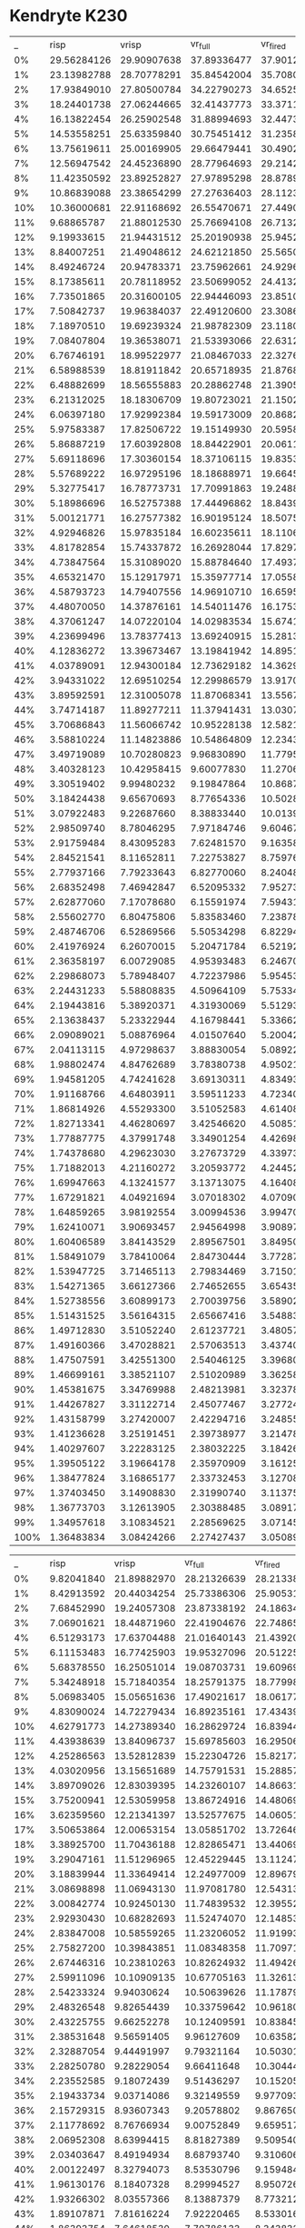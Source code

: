 * Kendryte K230
#+PLOT: title:"DBScan Epsilon: 1, Min. Pts.: 7"
#+PLOT: file:"k230_dbscan_1_7.svg"
#+PLOT: set:"rmargin 8" set:"size ratio 0.5" set:"yrange [0:*]" with:"lines lw 2"
#+PLOT: set:"xlabel 'Activity Percent'" set:"ylabel 'Frames per Second'"
#+PLOT: ind:1 set:"key below horizontal"
#+PLOT: labels:("x" "risp" "vrisp" "vr_full" "vr_fired" "vr_synapses" )
|    _ |        risp |       vrisp |     vr_full |    vr_fired | vr_synapses |
|   0% | 29.56284126 | 29.90907638 | 37.89336477 | 37.90123733 | 29.91559488 |
|   1% | 23.13982788 | 28.70778291 | 35.84542004 | 35.70802265 | 28.43447967 |
|   2% | 17.93849010 | 27.80500784 | 34.22790273 | 34.65252973 | 27.47708452 |
|   3% | 18.24401738 | 27.06244665 | 32.41437773 | 33.37111277 | 26.78914004 |
|   4% | 16.13822454 | 26.25902548 | 31.88994693 | 32.44731737 | 25.99044032 |
|   5% | 14.53558251 | 25.63359840 | 30.75451412 | 31.23585338 | 25.46261335 |
|   6% | 13.75619611 | 25.00169905 | 29.66479441 | 30.49029402 | 24.74016873 |
|   7% | 12.56947542 | 24.45236890 | 28.77964693 | 29.21421876 | 24.21723609 |
|   8% | 11.42350592 | 23.89252827 | 27.97895298 | 28.87895112 | 23.61264757 |
|   9% | 10.86839088 | 23.38654299 | 27.27636403 | 28.11236711 | 23.03326420 |
|  10% | 10.36000681 | 22.91168692 | 26.55470671 | 27.44906666 | 22.69650452 |
|  11% |  9.68865787 | 21.88012530 | 25.76694108 | 26.71321484 | 22.08294694 |
|  12% |  9.19933615 | 21.94431512 | 25.20190938 | 25.94528049 | 21.75145982 |
|  13% |  8.84007251 | 21.49048612 | 24.62121850 | 25.56501293 | 21.22339006 |
|  14% |  8.49246724 | 20.94783371 | 23.75962661 | 24.92962690 | 20.89121292 |
|  15% |  8.17385611 | 20.78118952 | 23.50699052 | 24.41326341 | 20.52369790 |
|  16% |  7.73501865 | 20.31600105 | 22.94446093 | 23.85100224 | 19.93140491 |
|  17% |  7.50842737 | 19.96384037 | 22.49120600 | 23.30869118 | 19.76845290 |
|  18% |  7.18970510 | 19.69239324 | 21.98782309 | 23.11806539 | 19.44750918 |
|  19% |  7.08407804 | 19.36538071 | 21.53393066 | 22.63122150 | 19.18862131 |
|  20% |  6.76746191 | 18.99522977 | 21.08467033 | 22.32765654 | 18.69512583 |
|  21% |  6.58988539 | 18.81911842 | 20.65718935 | 21.87684546 | 18.46023334 |
|  22% |  6.48882699 | 18.56555883 | 20.28862748 | 21.39054555 | 18.18672307 |
|  23% |  6.21312025 | 18.18306709 | 19.80723021 | 21.15026423 | 17.81522751 |
|  24% |  6.06397180 | 17.92992384 | 19.59173009 | 20.86823284 | 17.56508160 |
|  25% |  5.97583387 | 17.82506722 | 19.15149930 | 20.59582816 | 17.42677976 |
|  26% |  5.86887219 | 17.60392808 | 18.84422901 | 20.06118666 | 17.14294643 |
|  27% |  5.69118696 | 17.30360154 | 18.37106115 | 19.83534895 | 16.92039959 |
|  28% |  5.57689222 | 16.97295196 | 18.18688971 | 19.66453035 | 16.47991161 |
|  29% |  5.32775417 | 16.78773731 | 17.70991863 | 19.24884038 | 16.34006507 |
|  30% |  5.18986696 | 16.52757388 | 17.44496862 | 18.84396993 | 16.01103652 |
|  31% |  5.00121771 | 16.27577382 | 16.90195124 | 18.50758287 | 15.73219930 |
|  32% |  4.92946826 | 15.97835184 | 16.60235611 | 18.11065979 | 15.38740003 |
|  33% |  4.81782854 | 15.74337872 | 16.26928044 | 17.82972024 | 15.10280994 |
|  34% |  4.73847564 | 15.31089020 | 15.88784640 | 17.49377112 | 14.69783058 |
|  35% |  4.65321470 | 15.12917971 | 15.35977714 | 17.05581181 | 14.36173268 |
|  36% |  4.58793723 | 14.79407556 | 14.96910710 | 16.65955653 | 14.12450216 |
|  37% |  4.48070050 | 14.37876161 | 14.54011476 | 16.17536589 | 13.76253549 |
|  38% |  4.37061247 | 14.07220104 | 14.02983534 | 15.67414592 | 13.26310436 |
|  39% |  4.23699496 | 13.78377413 | 13.69240915 | 15.28135179 | 13.01474396 |
|  40% |  4.12836272 | 13.39673467 | 13.19841942 | 14.89516618 | 12.59569407 |
|  41% |  4.03789091 | 12.94300184 | 12.73629182 | 14.36298641 | 12.17740918 |
|  42% |  3.94331022 | 12.69510254 | 12.29986579 | 13.91701214 | 11.80033052 |
|  43% |  3.89592591 | 12.31005078 | 11.87068341 | 13.55679078 | 11.37891697 |
|  44% |  3.74714187 | 11.89277211 | 11.37941431 | 13.03071445 | 11.01520897 |
|  45% |  3.70686843 | 11.56066742 | 10.95228138 | 12.58218673 | 10.59377522 |
|  46% |  3.58810224 | 11.14823886 | 10.54864809 | 12.23439582 | 10.24039322 |
|  47% |  3.49719089 | 10.70280823 |  9.96830890 | 11.77954914 |  9.79277969 |
|  48% |  3.40328123 | 10.42958415 |  9.60077830 | 11.27061865 |  9.48454450 |
|  49% |  3.30519402 |  9.99480232 |  9.19847864 | 10.86879864 |  8.98939641 |
|  50% |  3.18424438 |  9.65670693 |  8.77654336 | 10.50283818 |  8.70331700 |
|  51% |  3.07922483 |  9.22687660 |  8.38833440 | 10.01399773 |  8.26036727 |
|  52% |  2.98509740 |  8.78046295 |  7.97184746 |  9.60467992 |  7.94815191 |
|  53% |  2.91759484 |  8.43095283 |  7.62481570 |  9.16358340 |  7.57274908 |
|  54% |  2.84521541 |  8.11652811 |  7.22753827 |  8.75976434 |  7.20447428 |
|  55% |  2.77937166 |  7.79233643 |  6.82770060 |  8.24048370 |  6.85633002 |
|  56% |  2.68352498 |  7.46942847 |  6.52095332 |  7.95273367 |  6.51461207 |
|  57% |  2.62877060 |  7.17078680 |  6.15591974 |  7.59431550 |  6.16986122 |
|  58% |  2.55602770 |  6.80475806 |  5.83583460 |  7.23878271 |  5.87157266 |
|  59% |  2.48746706 |  6.52869566 |  5.50534298 |  6.82294928 |  5.56439333 |
|  60% |  2.41976924 |  6.26070015 |  5.20471784 |  6.52192896 |  5.27472075 |
|  61% |  2.36358197 |  6.00729085 |  4.95393483 |  6.24670978 |  4.99380426 |
|  62% |  2.29868073 |  5.78948407 |  4.72237986 |  5.95453291 |  4.75644735 |
|  63% |  2.24431233 |  5.58808835 |  4.50964109 |  5.75334110 |  4.55759664 |
|  64% |  2.19443816 |  5.38920371 |  4.31930069 |  5.51293490 |  4.40248977 |
|  65% |  2.13638437 |  5.23322944 |  4.16798441 |  5.33662513 |  4.21662726 |
|  66% |  2.09089021 |  5.08876964 |  4.01507640 |  5.20042556 |  4.09804808 |
|  67% |  2.04113115 |  4.97298637 |  3.88830054 |  5.08922831 |  3.97777168 |
|  68% |  1.98802474 |  4.84762689 |  3.78380738 |  4.95021251 |  3.85375194 |
|  69% |  1.94581205 |  4.74241628 |  3.69130311 |  4.83493938 |  3.77142816 |
|  70% |  1.91168766 |  4.64803911 |  3.59511233 |  4.72340452 |  3.67434204 |
|  71% |  1.86814926 |  4.55293300 |  3.51052583 |  4.61408392 |  3.57586046 |
|  72% |  1.82713341 |  4.46280697 |  3.42546620 |  4.50851358 |  3.50498800 |
|  73% |  1.77887775 |  4.37991748 |  3.34901254 |  4.42698217 |  3.42232516 |
|  74% |  1.74378680 |  4.29623030 |  3.27673729 |  4.33973260 |  3.35605607 |
|  75% |  1.71882013 |  4.21160272 |  3.20593772 |  4.24452501 |  3.28535754 |
|  76% |  1.69947663 |  4.13241577 |  3.13713075 |  4.16408147 |  3.22380361 |
|  77% |  1.67291821 |  4.04921694 |  3.07018302 |  4.07090308 |  3.15385183 |
|  78% |  1.64859265 |  3.98192554 |  3.00994536 |  3.99470457 |  3.09246785 |
|  79% |  1.62410071 |  3.90693457 |  2.94564998 |  3.90897843 |  3.03936180 |
|  80% |  1.60406589 |  3.84143529 |  2.89567501 |  3.84950648 |  2.97876695 |
|  81% |  1.58491079 |  3.78410064 |  2.84730444 |  3.77287790 |  2.93166673 |
|  82% |  1.53947725 |  3.71465113 |  2.79834469 |  3.71501187 |  2.87396887 |
|  83% |  1.54271365 |  3.66127366 |  2.74652655 |  3.65435765 |  2.83439345 |
|  84% |  1.52738556 |  3.60899173 |  2.70039756 |  3.58902152 |  2.78125369 |
|  85% |  1.51431525 |  3.56164315 |  2.65667416 |  3.54883293 |  2.74152768 |
|  86% |  1.49712830 |  3.51052240 |  2.61237721 |  3.48057085 |  2.69935699 |
|  87% |  1.49160366 |  3.47028821 |  2.57063513 |  3.43740987 |  2.66155876 |
|  88% |  1.47507591 |  3.42551300 |  2.54046125 |  3.39680811 |  2.63087766 |
|  89% |  1.46699161 |  3.38521107 |  2.51020989 |  3.36258504 |  2.59579800 |
|  90% |  1.45381675 |  3.34769988 |  2.48213981 |  3.32378243 |  2.56157126 |
|  91% |  1.44267827 |  3.31122714 |  2.45077467 |  3.27724745 |  2.53712791 |
|  92% |  1.43158799 |  3.27420007 |  2.42294716 |  3.24855746 |  2.50466966 |
|  93% |  1.41236628 |  3.25191451 |  2.39738977 |  3.21478401 |  2.48581452 |
|  94% |  1.40297607 |  3.22283125 |  2.38032225 |  3.18426305 |  2.45648333 |
|  95% |  1.39505122 |  3.19664178 |  2.35970909 |  3.16125070 |  2.43833340 |
|  96% |  1.38477824 |  3.16865177 |  2.33732453 |  3.12708534 |  2.42349937 |
|  97% |  1.37403450 |  3.14908830 |  2.31990740 |  3.11375253 |  2.40664053 |
|  98% |  1.36773703 |  3.12613905 |  2.30388485 |  3.08917575 |  2.38189563 |
|  99% |  1.34957618 |  3.10834521 |  2.28569625 |  3.07145641 |  2.37255707 |
| 100% |  1.36483834 |  3.08424266 |  2.27427437 |  3.05089565 |  2.35651711 |
#+PLOT: title:"DBScan Epsilon: 2, Min. Pts.: 18"
#+PLOT: file:"k230_dbscan_2_18.svg"
#+PLOT: set:"rmargin 8" set:"size ratio 0.5" set:"yrange [0:*]" with:"lines lw 2"
#+PLOT: set:"xlabel 'Activity Percent'" set:"ylabel 'Frames per Second'"
#+PLOT: ind:1 set:"key below horizontal"
#+PLOT: labels:("x" "risp" "vrisp" "vr_full" "vr_fired" "vr_synapses" )
|    _ |       risp |       vrisp |     vr_full |    vr_fired | vr_synapses |
|   0% | 9.82041840 | 21.89882970 | 28.21326639 | 28.21338436 | 21.79745545 |
|   1% | 8.42913592 | 20.44034254 | 25.73386306 | 25.90531398 | 20.47666020 |
|   2% | 7.68452990 | 19.24057308 | 23.87338192 | 24.18634446 | 19.26969019 |
|   3% | 7.06901621 | 18.44871960 | 22.41904676 | 22.74865238 | 18.27352540 |
|   4% | 6.51293173 | 17.63704488 | 21.01640143 | 21.43920937 | 17.55225831 |
|   5% | 6.11153483 | 16.77425903 | 19.95327096 | 20.51225332 | 16.84073018 |
|   6% | 5.68378550 | 16.25051014 | 19.08703731 | 19.60969445 | 16.15372508 |
|   7% | 5.34248918 | 15.71840354 | 18.25791375 | 18.77998674 | 15.60596397 |
|   8% | 5.06983405 | 15.05651636 | 17.49021617 | 18.06177490 | 15.09575575 |
|   9% | 4.83090024 | 14.72279434 | 16.89235161 | 17.43439341 | 14.50717516 |
|  10% | 4.62791773 | 14.27389340 | 16.28629724 | 16.83944249 | 14.24722719 |
|  11% | 4.43938639 | 13.84096737 | 15.69785603 | 16.29506966 | 13.78913549 |
|  12% | 4.25286563 | 13.52812839 | 15.22304726 | 15.82177324 | 13.46318228 |
|  13% | 4.03020956 | 13.15651689 | 14.75791531 | 15.28857439 | 13.06804498 |
|  14% | 3.89709026 | 12.83039395 | 14.23260107 | 14.86631793 | 12.73547121 |
|  15% | 3.75200941 | 12.53059958 | 13.86724916 | 14.48069494 | 12.48047095 |
|  16% | 3.62359560 | 12.21341397 | 13.52577675 | 14.06051833 | 12.17854834 |
|  17% | 3.50653864 | 12.00653154 | 13.05851702 | 13.72646962 | 11.93088409 |
|  18% | 3.38925700 | 11.70436188 | 12.82865471 | 13.44069228 | 11.68896143 |
|  19% | 3.29047161 | 11.51296965 | 12.45229445 | 13.11247524 | 11.30176300 |
|  20% | 3.18839944 | 11.33649414 | 12.24977009 | 12.89679314 | 11.20160765 |
|  21% | 3.08698898 | 11.06943130 | 11.97081780 | 12.54313853 | 10.97215843 |
|  22% | 3.00842774 | 10.92450130 | 11.74839532 | 12.39552694 | 10.79420526 |
|  23% | 2.92930430 | 10.68282693 | 11.52474070 | 12.14853721 | 10.61645174 |
|  24% | 2.83847008 | 10.58559265 | 11.23206052 | 11.91993250 | 10.41943878 |
|  25% | 2.75827200 | 10.39843851 | 11.08348358 | 11.70971564 | 10.28802351 |
|  26% | 2.67446316 | 10.23810263 | 10.82624932 | 11.49426805 | 10.06525604 |
|  27% | 2.59911096 | 10.10909135 | 10.67705163 | 11.32613380 |  9.91396005 |
|  28% | 2.54233324 |  9.94030624 | 10.50639626 | 11.17879205 |  9.77699439 |
|  29% | 2.48326548 |  9.82654439 | 10.33759642 | 10.96180367 |  9.68543989 |
|  30% | 2.43225755 |  9.66252278 | 10.12409591 | 10.83845659 |  9.52037078 |
|  31% | 2.38531648 |  9.56591405 |  9.96127609 | 10.63582373 |  9.39760417 |
|  32% | 2.32887054 |  9.44491997 |  9.79321164 | 10.50301794 |  9.23180099 |
|  33% | 2.28250780 |  9.28229054 |  9.66411648 | 10.30444719 |  9.16384529 |
|  34% | 2.23552585 |  9.18072439 |  9.51436297 | 10.15205103 |  9.01579026 |
|  35% | 2.19433734 |  9.03714086 |  9.32149559 |  9.97709332 |  8.89657146 |
|  36% | 2.15729315 |  8.93607343 |  9.20578802 |  9.86765034 |  8.75211275 |
|  37% | 2.11778692 |  8.76766934 |  9.00752849 |  9.65951705 |  8.65597409 |
|  38% | 2.06952308 |  8.63994415 |  8.81827389 |  9.50954087 |  8.46606345 |
|  39% | 2.03403647 |  8.49194934 |  8.68793740 |  9.31060650 |  8.36380676 |
|  40% | 2.00122497 |  8.32794073 |  8.53530796 |  9.15948402 |  8.16020377 |
|  41% | 1.96130176 |  8.18407328 |  8.29994527 |  8.95072655 |  8.06171957 |
|  42% | 1.93266302 |  8.03557366 |  8.13887379 |  8.77321277 |  7.85269074 |
|  43% | 1.89107871 |  7.81616224 |  7.92220465 |  8.53301673 |  7.66788494 |
|  44% | 1.86393754 |  7.64618530 |  7.70786133 |  8.34383240 |  7.50898533 |
|  45% | 1.82658214 |  7.48458944 |  7.46095188 |  8.07510301 |  7.27511488 |
|  46% | 1.79553618 |  7.26279724 |  7.23561486 |  7.87282231 |  7.04351379 |
|  47% | 1.75616008 |  7.02914711 |  6.96194404 |  7.59947225 |  6.77918575 |
|  48% | 1.71609954 |  6.77852746 |  6.65259388 |  7.31034450 |  6.48383673 |
|  49% | 1.67482098 |  6.47037466 |  6.32661532 |  7.03043784 |  6.20672048 |
|  50% | 1.63559309 |  6.24693929 |  6.01162850 |  6.69527583 |  5.93389600 |
|  51% | 1.58923229 |  5.95194715 |  5.67893988 |  6.39295930 |  5.62444190 |
|  52% | 1.54261568 |  5.72252142 |  5.40178400 |  6.05442960 |  5.32426615 |
|  53% | 1.51260718 |  5.45655480 |  5.07634446 |  5.75836432 |  5.03346087 |
|  54% | 1.46503655 |  5.16708923 |  4.79046302 |  5.49029527 |  4.74625719 |
|  55% | 1.42976349 |  4.92559084 |  4.50634065 |  5.21926621 |  4.47186311 |
|  56% | 1.38261440 |  4.69775112 |  4.23655146 |  4.93210348 |  4.23387851 |
|  57% | 1.33885770 |  4.50755339 |  4.01883159 |  4.71411988 |  4.00714525 |
|  58% | 1.29919019 |  4.29030580 |  3.80015808 |  4.49110036 |  3.82007477 |
|  59% | 1.25983349 |  4.11161669 |  3.60467609 |  4.28897377 |  3.62730388 |
|  60% | 1.21325969 |  3.92759865 |  3.43494612 |  4.08524057 |  3.44175341 |
|  61% | 1.17684780 |  3.79049204 |  3.27003336 |  3.91856258 |  3.30101953 |
|  62% | 1.13411053 |  3.63943881 |  3.14085393 |  3.76498769 |  3.16347392 |
|  63% | 1.09178068 |  3.52153149 |  3.01493088 |  3.63256967 |  3.05164854 |
|  64% | 1.06011500 |  3.39456833 |  2.88991996 |  3.49288369 |  2.93427699 |
|  65% | 1.02295139 |  3.28596977 |  2.79096959 |  3.39328169 |  2.82875799 |
|  66% | 0.98583678 |  3.20141898 |  2.68964875 |  3.28422509 |  2.73074127 |
|  67% | 0.95279515 |  3.10161330 |  2.59975591 |  3.17894493 |  2.65239352 |
|  68% | 0.91711773 |  3.01354148 |  2.52485049 |  3.08491905 |  2.57383575 |
|  69% | 0.88229361 |  2.93395606 |  2.44746099 |  2.99552767 |  2.49751971 |
|  70% | 0.85913095 |  2.85623331 |  2.37190115 |  2.91331150 |  2.41949216 |
|  71% | 0.83474251 |  2.77131002 |  2.30053528 |  2.83602006 |  2.35467126 |
|  72% | 0.81554997 |  2.70606744 |  2.24017452 |  2.75743213 |  2.28760189 |
|  73% | 0.79414017 |  2.63811283 |  2.17525575 |  2.67796764 |  2.23495447 |
|  74% | 0.77417816 |  2.56866002 |  2.11813689 |  2.61334880 |  2.17280133 |
|  75% | 0.75472736 |  2.49757416 |  2.05922226 |  2.54711082 |  2.11775723 |
|  76% | 0.74151451 |  2.43863703 |  2.00703251 |  2.48706766 |  2.06176623 |
|  77% | 0.72680412 |  2.38370287 |  1.95954385 |  2.42654145 |  2.02043879 |
|  78% | 0.71419944 |  2.33928696 |  1.91712397 |  2.37083152 |  1.97423255 |
|  79% | 0.69897193 |  2.28818423 |  1.88210341 |  2.32935075 |  1.94058091 |
|  80% | 0.69024424 |  2.25411421 |  1.84232148 |  2.28216416 |  1.90545368 |
|  81% | 0.67723156 |  2.21698942 |  1.81601042 |  2.24069609 |  1.86697117 |
|  82% | 0.66945810 |  2.18419667 |  1.78196016 |  2.20289694 |  1.84340768 |
|  83% | 0.66330098 |  2.14584605 |  1.76172002 |  2.17364271 |  1.81903804 |
|  84% | 0.65575454 |  2.11992624 |  1.73174939 |  2.14741052 |  1.79082359 |
|  85% | 0.64776002 |  2.09543936 |  1.71743131 |  2.11823136 |  1.76799518 |
|  86% | 0.64262355 |  2.06802166 |  1.69711772 |  2.09440149 |  1.74928393 |
|  87% | 0.63535766 |  2.04855796 |  1.67795120 |  2.07730506 |  1.73053710 |
|  88% | 0.62956128 |  2.03205595 |  1.65688342 |  2.05004047 |  1.71457703 |
|  89% | 0.62456898 |  2.01196118 |  1.64127685 |  2.03323113 |  1.69802645 |
|  90% | 0.61729620 |  1.99303998 |  1.63125941 |  2.01808257 |  1.68832917 |
|  91% | 0.61287798 |  1.97620149 |  1.61874261 |  1.99904768 |  1.66899085 |
|  92% | 0.60898817 |  1.96592331 |  1.60393202 |  1.98376174 |  1.66004087 |
|  93% | 0.60565112 |  1.94235291 |  1.58689162 |  1.96454401 |  1.64680318 |
|  94% | 0.59924236 |  1.93639005 |  1.57430362 |  1.94956734 |  1.62939695 |
|  95% | 0.59503897 |  1.91215624 |  1.56553609 |  1.93330503 |  1.61728290 |
|  96% | 0.58931710 |  1.90361784 |  1.55433558 |  1.91961313 |  1.60852386 |
|  97% | 0.58419322 |  1.88453628 |  1.53770517 |  1.90374529 |  1.59277000 |
|  98% | 0.58245945 |  1.87022561 |  1.52640822 |  1.89100552 |  1.58619341 |
|  99% | 0.57963705 |  1.85769066 |  1.51847098 |  1.87660776 |  1.57367742 |
| 100% | 0.57278901 |  1.84923953 |  1.50829368 |  1.86285080 |  1.56338340 |
#+PLOT: title:"DBScan Epsilon: 3, Min. Pts.: 36"
#+PLOT: file:"k230_dbscan_3_36.svg"
#+PLOT: set:"rmargin 8" set:"size ratio 0.5" set:"yrange [0:*]" with:"lines lw 2"
#+PLOT: set:"xlabel 'Activity Percent'" set:"ylabel 'Frames per Second'"
#+PLOT: ind:1 set:"key below horizontal"
#+PLOT: labels:("x" "risp" "vrisp" "vr_full" "vr_fired" "vr_synapses" )
|    _ |       risp |       vrisp |     vr_full |    vr_fired | vr_synapses |
|   0% | 6.40824706 | 17.27503364 | 22.44057732 | 22.43106934 | 17.29869262 |
|   1% | 5.43644656 | 15.81747062 | 16.14951628 | 19.87658991 | 13.43637341 |
|   2% | 4.83040554 | 14.63233180 | 13.71840941 | 18.31723621 | 11.78630384 |
|   3% | 4.39189725 | 13.80826466 | 12.36915610 | 16.99101145 | 10.81156404 |
|   4% | 4.04700109 | 13.01940435 | 11.39507161 | 15.88958836 | 10.11798850 |
|   5% | 3.77716088 | 12.45934620 | 10.69354955 | 14.99288259 |  9.55683336 |
|   6% | 3.54053585 | 11.82697503 | 10.07005965 | 14.17841295 |  9.10885937 |
|   7% | 3.31542236 | 11.37720905 |  9.56851253 | 13.49954978 |  8.67824594 |
|   8% | 3.12455945 | 10.88808330 |  9.13661338 | 12.82884672 |  8.33512230 |
|   9% | 2.98166419 | 10.54671143 |  8.74458412 | 12.32418750 |  8.02296542 |
|  10% | 2.82617084 | 10.14411213 |  8.41752102 | 11.80253519 |  7.73111813 |
|  11% | 2.70593476 |  9.80850810 |  8.04432483 | 11.37382493 |  7.45135529 |
|  12% | 2.57587873 |  9.45336910 |  7.72322326 | 10.92845524 |  7.20940896 |
|  13% | 2.46190234 |  9.14274724 |  7.44841476 | 10.57029604 |  6.94858715 |
|  14% | 2.35533677 |  8.92867626 |  7.18182577 | 10.18781847 |  6.73215693 |
|  15% | 2.26301765 |  8.61579886 |  6.92343003 |  9.81880916 |  6.51843222 |
|  16% | 2.16935150 |  8.41627153 |  6.68846049 |  9.56173571 |  6.34925025 |
|  17% | 2.09797071 |  8.22854585 |  6.47572271 |  9.23954950 |  6.15126732 |
|  18% | 2.01585228 |  8.00610931 |  6.29688850 |  9.04946680 |  5.97501198 |
|  19% | 1.95231741 |  7.81412931 |  6.10083474 |  8.76889718 |  5.82400680 |
|  20% | 1.89669009 |  7.65308966 |  5.94226523 |  8.52332859 |  5.66432030 |
|  21% | 1.83175618 |  7.46049441 |  5.78912110 |  8.35277597 |  5.53584102 |
|  22% | 1.77726092 |  7.32634447 |  5.63911200 |  8.15164523 |  5.39657739 |
|  23% | 1.72710330 |  7.14171976 |  5.51291171 |  7.99684109 |  5.28937194 |
|  24% | 1.68572024 |  6.97450028 |  5.37881897 |  7.79848439 |  5.18072092 |
|  25% | 1.63790005 |  6.84152802 |  5.25262367 |  7.62788489 |  5.08538225 |
|  26% | 1.59212562 |  6.76541365 |  5.16063036 |  7.48707461 |  4.98751404 |
|  27% | 1.55168101 |  6.58560229 |  5.04615495 |  7.28826890 |  4.91074842 |
|  28% | 1.50096022 |  6.48479367 |  4.96923181 |  7.11127180 |  4.82449213 |
|  29% | 1.45750562 |  6.33862439 |  4.87663918 |  7.00978582 |  4.72825485 |
|  30% | 1.42770793 |  6.23145896 |  4.78970040 |  6.85127730 |  4.67172611 |
|  31% | 1.39952057 |  6.09634267 |  4.71099741 |  6.70164829 |  4.59633513 |
|  32% | 1.36286833 |  6.00606278 |  4.63186932 |  6.59714417 |  4.52358575 |
|  33% | 1.33491785 |  5.88432633 |  4.56389538 |  6.48509148 |  4.46321050 |
|  34% | 1.31042451 |  5.78819391 |  4.49272927 |  6.35359821 |  4.38655656 |
|  35% | 1.28109471 |  5.73037625 |  4.41392999 |  6.16639806 |  4.33346237 |
|  36% | 1.25792769 |  5.56765271 |  4.35253587 |  6.08285936 |  4.25428579 |
|  37% | 1.22988589 |  5.49535999 |  4.27639176 |  5.97090749 |  4.20423763 |
|  38% | 1.20763124 |  5.38744252 |  4.22109310 |  5.82703697 |  4.13501897 |
|  39% | 1.19067979 |  5.31885973 |  4.14850671 |  5.77951027 |  4.09549393 |
|  40% | 1.16674152 |  5.20628647 |  4.08924514 |  5.63910258 |  4.02798075 |
|  41% | 1.14838357 |  5.13424999 |  4.02388507 |  5.51063448 |  3.95618511 |
|  42% | 1.12286766 |  5.00252090 |  3.95435538 |  5.39050485 |  3.90256735 |
|  43% | 1.10460967 |  4.92118503 |  3.88997127 |  5.30897070 |  3.85882641 |
|  44% | 1.08580701 |  4.81528711 |  3.83822655 |  5.18638644 |  3.79411859 |
|  45% | 1.06846597 |  4.73857451 |  3.78528284 |  5.12833185 |  3.74588135 |
|  46% | 1.05441603 |  4.67915243 |  3.72948015 |  5.04718775 |  3.69485658 |
|  47% | 1.03952852 |  4.57568295 |  3.67508698 |  4.88764606 |  3.64999575 |
|  48% | 1.01921406 |  4.48720787 |  3.60160517 |  4.82489811 |  3.58098991 |
|  49% | 1.00543986 |  4.41110816 |  3.55075408 |  4.70007679 |  3.53444056 |
|  50% | 0.99160881 |  4.32244858 |  3.49796275 |  4.63504147 |  3.47957036 |
|  51% | 0.97719674 |  4.25169760 |  3.43110605 |  4.54467109 |  3.41696741 |
|  52% | 0.96365550 |  4.16487128 |  3.37386474 |  4.43093793 |  3.36951473 |
|  53% | 0.94641391 |  4.07561898 |  3.30957261 |  4.34550792 |  3.30510590 |
|  54% | 0.92777753 |  3.98618236 |  3.24528908 |  4.20392460 |  3.23864930 |
|  55% | 0.91198603 |  3.89067868 |  3.15353047 |  4.11522728 |  3.16792439 |
|  56% | 0.88864970 |  3.77432479 |  3.08857272 |  3.98545216 |  3.09332634 |
|  57% | 0.86876297 |  3.67995266 |  3.00358140 |  3.87104733 |  3.01337352 |
|  58% | 0.85264473 |  3.56997395 |  2.91334552 |  3.74914468 |  2.92316535 |
|  59% | 0.83328551 |  3.44563474 |  2.81010538 |  3.62512005 |  2.83130969 |
|  60% | 0.81388267 |  3.33540981 |  2.70701103 |  3.49783437 |  2.71922928 |
|  61% | 0.79358396 |  3.20576369 |  2.60605795 |  3.36366185 |  2.62649775 |
|  62% | 0.76927581 |  3.09304229 |  2.49506147 |  3.22637795 |  2.52252991 |
|  63% | 0.74381883 |  2.96324594 |  2.39342402 |  3.09615363 |  2.41575067 |
|  64% | 0.71624507 |  2.84043568 |  2.29182545 |  2.96063728 |  2.32004616 |
|  65% | 0.68725994 |  2.72809634 |  2.19693732 |  2.83347236 |  2.23086109 |
|  66% | 0.66105256 |  2.61117973 |  2.11002495 |  2.70525033 |  2.14214021 |
|  67% | 0.63158786 |  2.50171356 |  2.02520588 |  2.58315758 |  2.06323425 |
|  68% | 0.60626677 |  2.40071454 |  1.95127423 |  2.47865393 |  1.99366000 |
|  69% | 0.57945373 |  2.30205509 |  1.88181380 |  2.36991899 |  1.92695198 |
|  70% | 0.55123734 |  2.20518487 |  1.82494895 |  2.27277854 |  1.86675619 |
|  71% | 0.52904616 |  2.12250959 |  1.76953314 |  2.18365203 |  1.81124342 |
|  72% | 0.50402456 |  2.03939991 |  1.72056157 |  2.09803243 |  1.76559190 |
|  73% | 0.48000842 |  1.96217770 |  1.67459757 |  2.01178044 |  1.71945002 |
|  74% | 0.46009988 |  1.89160580 |  1.64094855 |  1.93880298 |  1.68497018 |
|  75% | 0.44280853 |  1.82463524 |  1.60291125 |  1.87022901 |  1.64825377 |
|  76% | 0.42686733 |  1.75946025 |  1.57601915 |  1.80044100 |  1.61985005 |
|  77% | 0.41348884 |  1.70515634 |  1.54692340 |  1.73948881 |  1.59253147 |
|  78% | 0.40206611 |  1.65791543 |  1.52585638 |  1.69148054 |  1.56661172 |
|  79% | 0.39109699 |  1.61211199 |  1.50583315 |  1.64605869 |  1.55378478 |
|  80% | 0.38466931 |  1.57710073 |  1.48473385 |  1.60812345 |  1.53002026 |
|  81% | 0.37807442 |  1.54494594 |  1.47138581 |  1.57524212 |  1.51499418 |
|  82% | 0.37003412 |  1.52096173 |  1.45797308 |  1.54788729 |  1.50398521 |
|  83% | 0.36704007 |  1.49683279 |  1.44430823 |  1.52552374 |  1.49005707 |
|  84% | 0.36124180 |  1.47800909 |  1.43415865 |  1.50736373 |  1.47771547 |
|  85% | 0.35715450 |  1.46105160 |  1.42130893 |  1.48859868 |  1.46921631 |
|  86% | 0.35352164 |  1.44490169 |  1.41464408 |  1.47154732 |  1.46002882 |
|  87% | 0.35096472 |  1.43002223 |  1.40144593 |  1.45500610 |  1.44552304 |
|  88% | 0.34659822 |  1.41568991 |  1.39215755 |  1.44114872 |  1.43822407 |
|  89% | 0.34453931 |  1.40264805 |  1.38451317 |  1.42668865 |  1.43041449 |
|  90% | 0.34041707 |  1.38889687 |  1.37739004 |  1.41592664 |  1.42160566 |
|  91% | 0.33672256 |  1.37832017 |  1.36847975 |  1.40254763 |  1.40800067 |
|  92% | 0.33573563 |  1.36813163 |  1.35763777 |  1.39023568 |  1.40427044 |
|  93% | 0.33111086 |  1.35514331 |  1.35096049 |  1.37940520 |  1.39404434 |
|  94% | 0.33020232 |  1.34550745 |  1.34448568 |  1.36491328 |  1.38716844 |
|  95% | 0.32807932 |  1.33389963 |  1.33445556 |  1.35548218 |  1.38378365 |
|  96% | 0.32345606 |  1.32398997 |  1.32804383 |  1.34486267 |  1.37485679 |
|  97% | 0.32120991 |  1.31167718 |  1.32046317 |  1.33063605 |  1.36845560 |
|  98% | 0.31970046 |  1.30199552 |  1.31382054 |  1.32368328 |  1.35879565 |
|  99% | 0.31631366 |  1.29090371 |  1.30572088 |  1.31126264 |  1.35279026 |
| 100% | 0.31464949 |  1.28210011 |  1.29880759 |  1.30082665 |  1.34082838 |
#+PLOT: title:"DBScan Epsilon: 4, Min. Pts.: 60"
#+PLOT: file:"k230_dbscan_4_60.svg"
#+PLOT: set:"rmargin 8" set:"size ratio 0.5" set:"yrange [0:*]" with:"lines lw 2"
#+PLOT: set:"xlabel 'Activity Percent'" set:"ylabel 'Frames per Second'"
#+PLOT: ind:1 set:"key below horizontal"
#+PLOT: labels:("x" "risp" "vrisp" "vr_full" "vr_fired" "vr_synapses" )
|    _ |       risp |       vrisp |     vr_full |    vr_fired | vr_synapses |
|   0% | 6.40657052 | 14.26519954 | 18.55092661 | 18.62429506 | 14.28472721 |
|   1% | 4.99740875 | 12.73775191 | 14.11165042 | 16.13410771 | 11.51676380 |
|   2% | 4.25915050 | 11.71171838 | 11.40816276 | 14.56621493 |  9.74762708 |
|   3% | 3.75396058 | 10.91132565 |  9.94206611 | 13.33196594 |  8.67293746 |
|   4% | 3.37998248 | 10.21616921 |  8.91063674 | 12.38756282 |  7.92704327 |
|   5% | 3.07751084 |  9.64665380 |  8.10546982 | 11.53675666 |  7.32881119 |
|   6% | 2.83458776 |  9.12966281 |  7.46461007 | 10.80364472 |  6.81576498 |
|   7% | 2.60595494 |  8.67826739 |  6.93530386 | 10.20792755 |  6.37600973 |
|   8% | 2.43665544 |  8.21849886 |  6.48348205 |  9.67068316 |  6.00265211 |
|   9% | 2.25790959 |  7.93951126 |  6.09544739 |  9.17001981 |  5.68466901 |
|  10% | 2.12512328 |  7.61126723 |  5.75877798 |  8.73493435 |  5.38039106 |
|  11% | 2.00747915 |  7.31524854 |  5.45231199 |  8.38462238 |  5.11774675 |
|  12% | 1.89301882 |  7.00038905 |  5.17700993 |  8.00988384 |  4.91355089 |
|  13% | 1.80134063 |  6.75208084 |  4.95124020 |  7.65920032 |  4.70326919 |
|  14% | 1.71327897 |  6.53365438 |  4.75844168 |  7.36851098 |  4.53300504 |
|  15% | 1.63536790 |  6.32395455 |  4.57666463 |  7.11129860 |  4.38093545 |
|  16% | 1.56887690 |  6.13099609 |  4.42871250 |  6.88664709 |  4.24532594 |
|  17% | 1.49459329 |  5.95153336 |  4.28545559 |  6.65458835 |  4.12917029 |
|  18% | 1.42412529 |  5.79684817 |  4.15997418 |  6.44041060 |  4.01269474 |
|  19% | 1.36638292 |  5.61669759 |  4.04779638 |  6.27078664 |  3.91440915 |
|  20% | 1.32648842 |  5.49183065 |  3.96137152 |  6.05633414 |  3.83018628 |
|  21% | 1.27649601 |  5.35494935 |  3.87026133 |  5.89878936 |  3.75398512 |
|  22% | 1.23933303 |  5.19704140 |  3.78367858 |  5.74059452 |  3.67988711 |
|  23% | 1.19331387 |  5.09386407 |  3.71324425 |  5.60168242 |  3.61289563 |
|  24% | 1.15603991 |  4.97347279 |  3.64484644 |  5.46755527 |  3.55264252 |
|  25% | 1.12205161 |  4.86052087 |  3.58251675 |  5.27635713 |  3.49561728 |
|  26% | 1.08732867 |  4.74469658 |  3.52024436 |  5.19288212 |  3.43647095 |
|  27% | 1.05606471 |  4.62066331 |  3.46425933 |  5.02773953 |  3.38601552 |
|  28% | 1.02956332 |  4.55031657 |  3.41167375 |  4.92558985 |  3.33903872 |
|  29% | 1.00485307 |  4.44606267 |  3.35627592 |  4.82292781 |  3.29775750 |
|  30% | 0.97705851 |  4.33545447 |  3.31138978 |  4.71922120 |  3.25505952 |
|  31% | 0.95090210 |  4.26694104 |  3.27166432 |  4.62549199 |  3.21787806 |
|  32% | 0.92777881 |  4.19353506 |  3.23321391 |  4.52988364 |  3.17843820 |
|  33% | 0.90657055 |  4.11392350 |  3.18934116 |  4.46111956 |  3.14166658 |
|  34% | 0.88733745 |  4.04462419 |  3.14942206 |  4.36236182 |  3.10116493 |
|  35% | 0.85777640 |  3.97274087 |  3.10718526 |  4.27852508 |  3.06705987 |
|  36% | 0.83541559 |  3.91905782 |  3.07114044 |  4.19490831 |  3.03539896 |
|  37% | 0.82078127 |  3.85068752 |  3.03225300 |  4.11214026 |  2.99969653 |
|  38% | 0.79720663 |  3.78017483 |  2.99286985 |  4.05251410 |  2.95917697 |
|  39% | 0.78430285 |  3.71185548 |  2.94803586 |  3.98083684 |  2.92104886 |
|  40% | 0.76758215 |  3.64244196 |  2.89751064 |  3.89911995 |  2.87499809 |
|  41% | 0.75664636 |  3.59576065 |  2.85250707 |  3.83732276 |  2.82842276 |
|  42% | 0.74051234 |  3.54032522 |  2.79653233 |  3.77480762 |  2.77622946 |
|  43% | 0.72599374 |  3.47715329 |  2.74672316 |  3.71468138 |  2.72481027 |
|  44% | 0.71518054 |  3.43241146 |  2.68618824 |  3.65591117 |  2.67384295 |
|  45% | 0.70387984 |  3.37587431 |  2.62401725 |  3.59243572 |  2.61738073 |
|  46% | 0.69216201 |  3.32281458 |  2.56328480 |  3.53929055 |  2.55915365 |
|  47% | 0.68145422 |  3.27254576 |  2.50402097 |  3.48763311 |  2.50383980 |
|  48% | 0.66804975 |  3.22517321 |  2.44639533 |  3.43204549 |  2.44394162 |
|  49% | 0.65780739 |  3.18216018 |  2.38578364 |  3.37876378 |  2.38314706 |
|  50% | 0.65012921 |  3.13402305 |  2.32178840 |  3.32090287 |  2.32561030 |
|  51% | 0.63936137 |  3.08956194 |  2.26139362 |  3.27226444 |  2.26970627 |
|  52% | 0.62990353 |  3.04535786 |  2.19664775 |  3.22149177 |  2.20475816 |
|  53% | 0.62476193 |  3.00241755 |  2.13708972 |  3.17772504 |  2.15066650 |
|  54% | 0.61595950 |  2.96268245 |  2.07802328 |  3.13146052 |  2.09097648 |
|  55% | 0.60668900 |  2.91620269 |  2.02398549 |  3.08514063 |  2.04329389 |
|  56% | 0.59988004 |  2.87918965 |  1.97409714 |  3.03766974 |  1.98972770 |
|  57% | 0.59092937 |  2.83227049 |  1.92502869 |  2.98288546 |  1.94571728 |
|  58% | 0.57934168 |  2.78688870 |  1.87541767 |  2.93586898 |  1.89738358 |
|  59% | 0.57410788 |  2.73154243 |  1.82934754 |  2.87534529 |  1.85096411 |
|  60% | 0.56491612 |  2.67786708 |  1.78415371 |  2.81392265 |  1.81085291 |
|  61% | 0.55228628 |  2.61788194 |  1.74153736 |  2.75275885 |  1.76675228 |
|  62% | 0.54355255 |  2.54743883 |  1.70290872 |  2.66974042 |  1.72954047 |
|  63% | 0.53061594 |  2.46808470 |  1.66232062 |  2.58777255 |  1.69081287 |
|  64% | 0.51433694 |  2.38552213 |  1.62501338 |  2.49798459 |  1.65035001 |
|  65% | 0.49846641 |  2.29528605 |  1.58660919 |  2.39661455 |  1.61436451 |
|  66% | 0.47689202 |  2.19360264 |  1.55389012 |  2.28989987 |  1.58604439 |
|  67% | 0.45591525 |  2.09207274 |  1.52408393 |  2.17485580 |  1.55435992 |
|  68% | 0.43481844 |  1.98626274 |  1.49703775 |  2.06115604 |  1.52531198 |
|  69% | 0.41412650 |  1.88509687 |  1.46961950 |  1.95734541 |  1.49864499 |
|  70% | 0.38987763 |  1.79348683 |  1.44824467 |  1.85178958 |  1.47722891 |
|  71% | 0.37044205 |  1.70278545 |  1.42798606 |  1.76094610 |  1.45724701 |
|  72% | 0.35019091 |  1.61874802 |  1.40889554 |  1.66834287 |  1.43958697 |
|  73% | 0.33030704 |  1.54023344 |  1.39301017 |  1.58431446 |  1.42326302 |
|  74% | 0.31437871 |  1.46576497 |  1.37874449 |  1.50613239 |  1.41114080 |
|  75% | 0.29877605 |  1.39631959 |  1.36480046 |  1.43400314 |  1.39906775 |
|  76% | 0.28393049 |  1.33240771 |  1.35213532 |  1.36994232 |  1.38542053 |
|  77% | 0.27065374 |  1.28005090 |  1.34138850 |  1.31316738 |  1.37293880 |
|  78% | 0.25922419 |  1.23586187 |  1.33279130 |  1.26500813 |  1.36422921 |
|  79% | 0.25123571 |  1.19754508 |  1.32437000 |  1.22857758 |  1.35602387 |
|  80% | 0.24627704 |  1.16951022 |  1.31394608 |  1.19898323 |  1.34658447 |
|  81% | 0.24042606 |  1.14731464 |  1.30688848 |  1.17284354 |  1.33817512 |
|  82% | 0.23645060 |  1.12676344 |  1.29823455 |  1.15417226 |  1.33280556 |
|  83% | 0.23516572 |  1.11278953 |  1.29029324 |  1.13714157 |  1.32474653 |
|  84% | 0.23066684 |  1.09692181 |  1.28455337 |  1.12042604 |  1.31659424 |
|  85% | 0.22850025 |  1.08713676 |  1.27441996 |  1.10961130 |  1.30820834 |
|  86% | 0.22700980 |  1.07422033 |  1.26934519 |  1.09848919 |  1.30092548 |
|  87% | 0.22418281 |  1.06508261 |  1.26193849 |  1.08556434 |  1.29673327 |
|  88% | 0.22197546 |  1.05453610 |  1.25600967 |  1.07564097 |  1.28902186 |
|  89% | 0.22045846 |  1.04351832 |  1.24792212 |  1.06490357 |  1.28290127 |
|  90% | 0.21906765 |  1.03442249 |  1.24066563 |  1.05570655 |  1.27433892 |
|  91% | 0.21683109 |  1.02564408 |  1.23448223 |  1.04658562 |  1.27008022 |
|  92% | 0.21565663 |  1.01729249 |  1.22693956 |  1.03777426 |  1.26375587 |
|  93% | 0.21404052 |  1.00895221 |  1.22155988 |  1.02719618 |  1.25785807 |
|  94% | 0.21112481 |  1.00012779 |  1.21709641 |  1.01912168 |  1.25006683 |
|  95% | 0.20938580 |  0.98901442 |  1.20785956 |  1.00926253 |  1.24220417 |
|  96% | 0.20758946 |  0.98235947 |  1.20268099 |  0.99913880 |  1.23827938 |
|  97% | 0.20554987 |  0.97211133 |  1.19636324 |  0.99020547 |  1.23321930 |
|  98% | 0.20383171 |  0.96620901 |  1.19403278 |  0.98168958 |  1.22552530 |
|  99% | 0.20250081 |  0.95727136 |  1.18575415 |  0.97403174 |  1.22308681 |
| 100% | 0.20178798 |  0.94946107 |  1.18385632 |  0.96523177 |  1.21604323 |
#+PLOT: title:"DBScan Epsilon: 5, Min. Pts.: 90"
#+PLOT: file:"k230_dbscan_5_90.svg"
#+PLOT: set:"rmargin 8" set:"size ratio 0.5" set:"yrange [0:*]" with:"lines lw 2"
#+PLOT: set:"xlabel 'Activity Percent'" set:"ylabel 'Frames per Second'"
#+PLOT: ind:1 set:"key below horizontal"
#+PLOT: labels:("x" "risp" "vrisp" "vr_full" "vr_fired" "vr_synapses" )
|    _ |       risp |       vrisp |     vr_full |    vr_fired | vr_synapses |
|   0% | 5.40996917 | 12.15110245 | 15.84934711 | 15.92089744 | 12.15092970 |
|   1% | 4.04540721 | 10.67007855 | 12.36744278 | 13.59002028 |  9.99373542 |
|   2% | 3.41824984 |  9.70765923 | 10.76079540 | 12.08987402 |  8.93636801 |
|   3% | 2.99542861 |  8.98309829 |  9.64601414 | 10.96626747 |  8.18045551 |
|   4% | 2.66142423 |  8.35182567 |  8.78661186 | 10.02596539 |  7.61395317 |
|   5% | 2.39124212 |  7.82644878 |  8.11848564 |  9.27310531 |  7.11988253 |
|   6% | 2.16679759 |  7.34681903 |  7.51116263 |  8.66342063 |  6.64804051 |
|   7% | 1.98505423 |  6.95116087 |  6.99314846 |  8.11411548 |  6.24778812 |
|   8% | 1.83339271 |  6.57387264 |  6.26831044 |  7.63348939 |  5.92136155 |
|   9% | 1.71172702 |  6.25889256 |  6.19084207 |  7.22411139 |  5.64077160 |
|  10% | 1.60703281 |  5.97081612 |  5.87277660 |  6.85368460 |  5.36558194 |
|  11% | 1.50957168 |  5.70234049 |  5.59830171 |  6.51447975 |  5.15351226 |
|  12% | 1.41360714 |  5.46046804 |  5.37312471 |  6.20033503 |  4.96731717 |
|  13% | 1.32800183 |  5.24133514 |  5.17780050 |  5.93113622 |  4.78699750 |
|  14% | 1.26554676 |  5.04658833 |  5.00592062 |  5.67602976 |  4.64557410 |
|  15% | 1.19911069 |  4.86270363 |  4.85354587 |  5.44833138 |  4.52045635 |
|  16% | 1.14957247 |  4.68659929 |  4.72754170 |  5.24742188 |  4.41408224 |
|  17% | 1.09987372 |  4.57027839 |  4.60273238 |  5.04242087 |  4.31264271 |
|  18% | 1.05055724 |  4.40048215 |  4.49517608 |  4.86194560 |  4.21764242 |
|  19% | 1.00918735 |  4.23961733 |  4.40819177 |  4.69152706 |  4.13789248 |
|  20% | 0.96968430 |  4.10264390 |  4.31141849 |  4.52948423 |  4.07209515 |
|  21% | 0.93444755 |  3.99111189 |  4.23164740 |  4.38609024 |  4.00075920 |
|  22% | 0.89998526 |  3.89632458 |  4.16815801 |  4.25748883 |  3.93855481 |
|  23% | 0.86761935 |  3.79620627 |  4.09066440 |  4.12523593 |  3.87409379 |
|  24% | 0.83331796 |  3.70059815 |  4.03714490 |  4.00360829 |  3.82581717 |
|  25% | 0.80103225 |  3.61897385 |  3.95975801 |  3.91833806 |  3.76457476 |
|  26% | 0.77883471 |  3.52399265 |  3.91198503 |  3.83108660 |  3.71559033 |
|  27% | 0.75243345 |  3.47436573 |  3.85090209 |  3.74872950 |  3.68934078 |
|  28% | 0.73339249 |  3.39274418 |  3.80785856 |  3.67487379 |  3.61791127 |
|  29% | 0.71195425 |  3.35354553 |  3.74640512 |  3.61344926 |  3.57948711 |
|  30% | 0.69020803 |  3.30083406 |  3.70568063 |  3.53950964 |  3.53438971 |
|  31% | 0.67257179 |  3.23268237 |  3.65845901 |  3.48090389 |  3.49343880 |
|  32% | 0.65573246 |  3.20406889 |  3.60078613 |  3.43159428 |  3.45647473 |
|  33% | 0.63932307 |  3.14799119 |  3.55458310 |  3.36996220 |  3.41658155 |
|  34% | 0.62113065 |  3.10216555 |  3.51975701 |  3.32309742 |  3.37402841 |
|  35% | 0.61029238 |  3.04955820 |  3.47498697 |  3.26196378 |  3.33519553 |
|  36% | 0.59552853 |  3.00684676 |  3.42390362 |  3.19997747 |  3.31009565 |
|  37% | 0.58286431 |  2.94917948 |  3.37723176 |  3.15700491 |  3.26686039 |
|  38% | 0.57149753 |  2.90363659 |  3.31198583 |  3.09812186 |  3.22250141 |
|  39% | 0.55872924 |  2.85691990 |  3.26714940 |  3.05019630 |  3.15558102 |
|  40% | 0.54710939 |  2.81461058 |  3.20235325 |  2.99859949 |  3.10178134 |
|  41% | 0.53449807 |  2.78224813 |  3.14400339 |  2.95365205 |  3.05140616 |
|  42% | 0.52416982 |  2.72736213 |  3.06919539 |  2.89884823 |  2.98685132 |
|  43% | 0.51570902 |  2.69941274 |  3.00047318 |  2.86007566 |  2.92314873 |
|  44% | 0.50589625 |  2.64930268 |  2.92930586 |  2.80815082 |  2.85694605 |
|  45% | 0.49694602 |  2.60760872 |  2.85571479 |  2.76988677 |  2.79037010 |
|  46% | 0.48668758 |  2.57771476 |  2.76970645 |  2.72201605 |  2.72149543 |
|  47% | 0.47822933 |  2.52991655 |  2.69670296 |  2.68854701 |  2.64489418 |
|  48% | 0.46554937 |  2.50342086 |  2.61763715 |  2.64006560 |  2.57470986 |
|  49% | 0.45621518 |  2.46084051 |  2.53855029 |  2.60220726 |  2.49781206 |
|  50% | 0.44806536 |  2.43605036 |  2.45991182 |  2.55962759 |  2.42717986 |
|  51% | 0.44087027 |  2.40018005 |  2.37322494 |  2.52714623 |  2.35213573 |
|  52% | 0.43497598 |  2.35823693 |  2.30592284 |  2.48605441 |  2.28795021 |
|  53% | 0.42740006 |  2.32550661 |  2.22685006 |  2.45526664 |  2.21989391 |
|  54% | 0.42045353 |  2.29073541 |  2.16150678 |  2.41234016 |  2.14919574 |
|  55% | 0.41533528 |  2.27033307 |  2.09282493 |  2.38298340 |  2.08229481 |
|  56% | 0.40834530 |  2.24078035 |  2.02697260 |  2.35235146 |  2.01713629 |
|  57% | 0.40430454 |  2.21107256 |  1.96036176 |  2.31260274 |  1.96070875 |
|  58% | 0.39853794 |  2.17934342 |  1.90498960 |  2.28277658 |  1.90441391 |
|  59% | 0.39347926 |  2.14598974 |  1.84246814 |  2.24741798 |  1.84984773 |
|  60% | 0.38590791 |  2.11687147 |  1.78909808 |  2.21755086 |  1.80382554 |
|  61% | 0.38105968 |  2.08251723 |  1.74588945 |  2.18130209 |  1.75918356 |
|  62% | 0.37695323 |  2.04811124 |  1.70227119 |  2.14274222 |  1.71853540 |
|  63% | 0.37057964 |  2.00374386 |  1.66758998 |  2.10053304 |  1.67639887 |
|  64% | 0.36249201 |  1.96100905 |  1.62775444 |  2.04327416 |  1.64449534 |
|  65% | 0.35407661 |  1.90547417 |  1.59786180 |  1.98636269 |  1.61479378 |
|  66% | 0.34508929 |  1.84155732 |  1.57414396 |  1.91714296 |  1.58641854 |
|  67% | 0.33508151 |  1.76838285 |  1.54714307 |  1.83816765 |  1.56528734 |
|  68% | 0.32026071 |  1.67824516 |  1.52719871 |  1.74640455 |  1.54933348 |
|  69% | 0.30636228 |  1.59114753 |  1.51458781 |  1.64398307 |  1.53359972 |
|  70% | 0.28962566 |  1.49975818 |  1.49579606 |  1.55187586 |  1.51790328 |
|  71% | 0.27136026 |  1.40968190 |  1.48789548 |  1.45561755 |  1.50359392 |
|  72% | 0.25054586 |  1.32401413 |  1.47626242 |  1.36528802 |  1.49130986 |
|  73% | 0.23280307 |  1.24712262 |  1.46506507 |  1.28102745 |  1.48131567 |
|  74% | 0.21589638 |  1.16907150 |  1.45497167 |  1.20509985 |  1.47364292 |
|  75% | 0.20307709 |  1.10013852 |  1.44429686 |  1.13190587 |  1.46145113 |
|  76% | 0.19123025 |  1.03958314 |  1.42988012 |  1.06664775 |  1.45282289 |
|  77% | 0.18032899 |  0.99114518 |  1.42550940 |  1.01671698 |  1.44634176 |
|  78% | 0.17347196 |  0.95439374 |  1.41598483 |  0.97477353 |  1.43914232 |
|  79% | 0.16744817 |  0.92476630 |  1.40298657 |  0.94211927 |  1.42563872 |
|  80% | 0.16419639 |  0.90129742 |  1.39927935 |  0.91897644 |  1.42335754 |
|  81% | 0.16106142 |  0.88295657 |  1.39018889 |  0.90167553 |  1.41558175 |
|  82% | 0.15807087 |  0.86932878 |  1.37895266 |  0.89030294 |  1.40733060 |
|  83% | 0.15666869 |  0.86004616 |  1.37550189 |  0.87787459 |  1.40000185 |
|  84% | 0.15534386 |  0.84969846 |  1.36910964 |  0.86689837 |  1.39028780 |
|  85% | 0.15330507 |  0.83908421 |  1.36185801 |  0.85604243 |  1.38487584 |
|  86% | 0.15142017 |  0.83062475 |  1.35014436 |  0.85060854 |  1.37933850 |
|  87% | 0.15043765 |  0.82443854 |  1.34840729 |  0.83992473 |  1.37185356 |
|  88% | 0.14928181 |  0.81397445 |  1.33869993 |  0.83376019 |  1.36558702 |
|  89% | 0.14784610 |  0.80589599 |  1.33446075 |  0.82591597 |  1.36026527 |
|  90% | 0.14569705 |  0.79852483 |  1.32787238 |  0.81764632 |  1.35357940 |
|  91% | 0.14505120 |  0.79045474 |  1.31828161 |  0.80656577 |  1.34384433 |
|  92% | 0.14312773 |  0.78267637 |  1.31278611 |  0.79917085 |  1.34261833 |
|  93% | 0.14258620 |  0.77890748 |  1.30793929 |  0.79239975 |  1.33694360 |
|  94% | 0.14062149 |  0.76918265 |  1.30600712 |  0.78500317 |  1.32835007 |
|  95% | 0.14017532 |  0.76455061 |  1.29740928 |  0.77771605 |  1.32279781 |
|  96% | 0.13789438 |  0.75804312 |  1.29249489 |  0.77348481 |  1.32157400 |
|  97% | 0.13465893 |  0.75183263 |  1.28552216 |  0.76416127 |  1.31498644 |
|  98% | 0.13430437 |  0.74551973 |  1.28173190 |  0.75981767 |  1.30947479 |
|  99% | 0.13296845 |  0.73920096 |  1.27894648 |  0.75123533 |  1.30510640 |
| 100% | 0.13179923 |  0.73091607 |  1.27325360 |  0.74769234 |  1.30424134 |
#+PLOT: title:"DBScan Epsilon: 6, Min. Pts.: 120"
#+PLOT: file:"k230_dbscan_6_120.svg"
#+PLOT: set:"rmargin 8" set:"size ratio 0.5" set:"yrange [0:*]" with:"lines lw 2"
#+PLOT: set:"xlabel 'Activity Percent'" set:"ylabel 'Frames per Second'"
#+PLOT: ind:1 set:"key below horizontal"
#+PLOT: labels:("x" "risp" "vrisp" "vr_full" "vr_fired" "vr_synapses" )
|    _ |       risp |       vrisp |     vr_full |    vr_fired | vr_synapses |
|   0% | 4.38795239 | 10.55218654 | 13.83362978 | 13.89208687 | 10.56049970 |
|   1% | 3.25001006 |  9.20793856 |  5.68710773 | 11.69915189 |  5.15078238 |
|   2% | 2.72339547 |  8.30921968 |  4.69656274 | 10.33448994 |  4.35955329 |
|   3% | 2.35873689 |  7.62989667 |  4.21573318 |  9.28892331 |  3.94715768 |
|   4% | 2.06991267 |  7.02102984 |  3.89061835 |  8.45136446 |  3.67713156 |
|   5% | 1.83612171 |  6.54836821 |  3.66444827 |  7.77621326 |  3.47686923 |
|   6% | 1.66821570 |  6.13700314 |  3.47091675 |  7.18608679 |  3.31728305 |
|   7% | 1.52585324 |  5.75845103 |  3.32389110 |  6.68680998 |  3.19063442 |
|   8% | 1.39695604 |  5.45004768 |  3.20209090 |  6.25945424 |  3.07849007 |
|   9% | 1.28869607 |  5.17245106 |  3.10744949 |  5.91318058 |  2.98906130 |
|  10% | 1.20329088 |  4.91999765 |  3.01287795 |  5.58859265 |  2.90823019 |
|  11% | 1.12992442 |  4.68539402 |  2.94023585 |  5.29724614 |  2.83900845 |
|  12% | 1.06519359 |  4.47288448 |  2.87058433 |  5.02789570 |  2.77398929 |
|  13% | 1.00112381 |  4.28179672 |  2.80272020 |  4.79417242 |  2.71884053 |
|  14% | 0.94919572 |  4.11630463 |  2.75410809 |  4.57013118 |  2.67185664 |
|  15% | 0.90205916 |  3.93361429 |  2.69461774 |  4.37134208 |  2.62183963 |
|  16% | 0.86477824 |  3.80298868 |  2.65854805 |  4.18002216 |  2.58239480 |
|  17% | 0.81586421 |  3.65756491 |  2.61550780 |  4.00816943 |  2.54801835 |
|  18% | 0.78089351 |  3.51211563 |  2.58055849 |  3.85416926 |  2.51721772 |
|  19% | 0.74899480 |  3.40053260 |  2.54488551 |  3.71164091 |  2.48242352 |
|  20% | 0.71349927 |  3.29297777 |  2.51756869 |  3.58241769 |  2.45480569 |
|  21% | 0.68644136 |  3.18958779 |  2.48435302 |  3.47337921 |  2.42667232 |
|  22% | 0.66057858 |  3.10828778 |  2.46550881 |  3.37546004 |  2.40583137 |
|  23% | 0.64103986 |  3.03938369 |  2.44309562 |  3.28986235 |  2.38710693 |
|  24% | 0.61840181 |  2.97411473 |  2.42297030 |  3.20897269 |  2.36602896 |
|  25% | 0.59402934 |  2.91449915 |  2.40578569 |  3.14585509 |  2.35210256 |
|  26% | 0.57954911 |  2.86668373 |  2.38050244 |  3.08602786 |  2.33440755 |
|  27% | 0.56089416 |  2.82036406 |  2.37034253 |  3.02704171 |  2.32352551 |
|  28% | 0.54660301 |  2.77784222 |  2.35439417 |  2.97833956 |  2.30696534 |
|  29% | 0.52952529 |  2.73240778 |  2.33519746 |  2.92576787 |  2.29640188 |
|  30% | 0.51525855 |  2.68697989 |  2.32577211 |  2.88080254 |  2.28067761 |
|  31% | 0.49806437 |  2.64782960 |  2.30998269 |  2.83096224 |  2.26883092 |
|  32% | 0.48705378 |  2.60947070 |  2.29369812 |  2.78297917 |  2.25627749 |
|  33% | 0.47665022 |  2.56798886 |  2.28545454 |  2.74302671 |  2.24589766 |
|  34% | 0.46317041 |  2.52909741 |  2.26586976 |  2.69735053 |  2.23177638 |
|  35% | 0.45074752 |  2.48908249 |  2.25539837 |  2.65055969 |  2.21548409 |
|  36% | 0.43727534 |  2.44796885 |  2.24145057 |  2.60057823 |  2.20191021 |
|  37% | 0.42627750 |  2.40877402 |  2.22447825 |  2.56247212 |  2.18998441 |
|  38% | 0.41734857 |  2.37247495 |  2.21623942 |  2.52103378 |  2.17836155 |
|  39% | 0.40501284 |  2.33329847 |  2.19967277 |  2.47854089 |  2.16425281 |
|  40% | 0.39644008 |  2.29606455 |  2.17957181 |  2.43402110 |  2.15048526 |
|  41% | 0.39102799 |  2.25789154 |  2.16997697 |  2.39711911 |  2.13841523 |
|  42% | 0.38159642 |  2.22477539 |  2.15531256 |  2.35263746 |  2.12920468 |
|  43% | 0.37232800 |  2.18988277 |  2.13609939 |  2.31385954 |  2.11197952 |
|  44% | 0.36777997 |  2.15599910 |  2.12592464 |  2.27853391 |  2.09934619 |
|  45% | 0.36160660 |  2.12106562 |  2.10651015 |  2.24187411 |  2.08228708 |
|  46% | 0.35484324 |  2.08956242 |  2.09225035 |  2.20951488 |  2.07066389 |
|  47% | 0.34874396 |  2.06007342 |  2.07753110 |  2.17560250 |  2.05437108 |
|  48% | 0.34179465 |  2.02915071 |  2.06722169 |  2.13679704 |  2.04509757 |
|  49% | 0.33726965 |  1.99821620 |  2.04545957 |  2.10425602 |  2.02883234 |
|  50% | 0.32918571 |  1.97200200 |  2.03495500 |  2.07240679 |  2.01257145 |
|  51% | 0.32561011 |  1.94266523 |  2.01835988 |  2.04127359 |  2.00042249 |
|  52% | 0.31807981 |  1.91624706 |  1.99515765 |  2.01366288 |  1.98069356 |
|  53% | 0.31277682 |  1.88830497 |  1.97806527 |  1.98509138 |  1.96321034 |
|  54% | 0.30909482 |  1.85959029 |  1.95622172 |  1.95310091 |  1.94326388 |
|  55% | 0.30387714 |  1.83397459 |  1.94143692 |  1.92756476 |  1.92491257 |
|  56% | 0.30142547 |  1.80923848 |  1.91668777 |  1.89820490 |  1.90418146 |
|  57% | 0.29696982 |  1.78728112 |  1.88444651 |  1.87247680 |  1.87959074 |
|  58% | 0.29228129 |  1.76227146 |  1.85908499 |  1.84592450 |  1.84875463 |
|  59% | 0.28680748 |  1.73243765 |  1.81982331 |  1.81668079 |  1.81608746 |
|  60% | 0.28189453 |  1.70412916 |  1.79368835 |  1.78083437 |  1.78462167 |
|  61% | 0.27963947 |  1.67037112 |  1.76005599 |  1.74870794 |  1.75424583 |
|  62% | 0.27199529 |  1.63168935 |  1.73251501 |  1.70496682 |  1.73200574 |
|  63% | 0.26526885 |  1.58453514 |  1.70225845 |  1.65267297 |  1.70989190 |
|  64% | 0.25777346 |  1.52475156 |  1.69125835 |  1.58906453 |  1.68847038 |
|  65% | 0.24788157 |  1.45707752 |  1.67675336 |  1.51231204 |  1.67857904 |
|  66% | 0.23451935 |  1.37786417 |  1.66101553 |  1.42781710 |  1.66300026 |
|  67% | 0.21856765 |  1.29460762 |  1.65303524 |  1.33909422 |  1.65275069 |
|  68% | 0.20392170 |  1.21045641 |  1.63829088 |  1.24873090 |  1.64347730 |
|  69% | 0.18837766 |  1.13304838 |  1.62926473 |  1.16786133 |  1.63670536 |
|  70% | 0.17371937 |  1.06500292 |  1.62087893 |  1.09700415 |  1.62721751 |
|  71% | 0.16034087 |  1.01066275 |  1.61425325 |  1.03972706 |  1.62527208 |
|  72% | 0.14969680 |  0.96815397 |  1.60899977 |  0.99236267 |  1.61558762 |
|  73% | 0.14055723 |  0.94242902 |  1.61001382 |  0.96721865 |  1.61241170 |
|  74% | 0.13299158 |  0.93595811 |  1.60323349 |  0.95987161 |  1.61333239 |
|  75% | 0.12580250 |  0.94714656 |  1.60239940 |  0.97142732 |  1.60865686 |
|  76% | 0.12214481 |  0.97865361 |  1.60239347 |  1.00320605 |  1.60654090 |
|  77% | 0.11898033 |  1.02051192 |  1.59719450 |  1.04947672 |  1.60424633 |
|  78% | 0.11697325 |  1.07484405 |  1.60030918 |  1.10630593 |  1.60424585 |
|  79% | 0.10806767 |  1.13378640 |  1.59149590 |  1.16931922 |  1.60094543 |
|  80% | 0.11381021 |  1.19103802 |  1.59645053 |  1.22824400 |  1.60414733 |
|  81% | 0.11273637 |  1.23633540 |  1.58918725 |  1.27583938 |  1.59875605 |
|  82% | 0.11145146 |  1.26805833 |  1.58711892 |  1.31080054 |  1.59664894 |
|  83% | 0.11023792 |  1.28015287 |  1.58524095 |  1.32409833 |  1.59812995 |
|  84% | 0.10892601 |  1.28318846 |  1.58362975 |  1.32714763 |  1.59704432 |
|  85% | 0.10797468 |  1.27610762 |  1.58613008 |  1.32048905 |  1.59251231 |
|  86% | 0.10746955 |  1.26572112 |  1.58024173 |  1.31012488 |  1.59121533 |
|  87% | 0.10616140 |  1.25525402 |  1.58138072 |  1.29568183 |  1.58863214 |
|  88% | 0.10536638 |  1.24449498 |  1.57423902 |  1.28566723 |  1.58473664 |
|  89% | 0.10407503 |  1.23342311 |  1.56861130 |  1.27523582 |  1.58147246 |
|  90% | 0.10343211 |  1.22349161 |  1.56486121 |  1.26352815 |  1.58010230 |
|  91% | 0.10199069 |  1.21193320 |  1.56412944 |  1.24996633 |  1.57374011 |
|  92% | 0.10027401 |  1.20171591 |  1.55446304 |  1.23813923 |  1.56999837 |
|  93% | 0.10037941 |  1.18992679 |  1.55267205 |  1.22586935 |  1.56347315 |
|  94% | 0.09940112 |  1.17844219 |  1.54520297 |  1.21461601 |  1.55417603 |
|  95% | 0.09834751 |  1.15831532 |  1.53321592 |  1.20406608 |  1.54859470 |
|  96% | 0.09733316 |  1.15518236 |  1.52778016 |  1.19177758 |  1.54628448 |
|  97% | 0.09674071 |  1.14897055 |  1.52441397 |  1.18469738 |  1.53989575 |
|  98% | 0.09585526 |  1.14141082 |  1.52359974 |  1.17398594 |  1.53897991 |
|  99% | 0.09487920 |  1.13927124 |  1.51791851 |  1.17473910 |  1.53059037 |
| 100% | 0.09363532 |  1.14092482 |  1.51386707 |  1.17560661 |  1.52763273 |

* MilkV Jupiter
** 8-bit Integer Charges
#+PLOT: title:"DBScan Epsilon: 1, Min. Pts.: 7"
#+PLOT: set:"rmargin 8" set:"size ratio 0.5" set:"yrange [0:*]" with:"lines lw 2"
#+PLOT: set:"xlabel 'Activity Percent'" set:"ylabel 'Frames per Second'"
#+PLOT: ind:1 set:"key below horizontal"
#+PLOT: labels:("x" "risp" "vrisp" "vr_full" )
| _    | risp        | vrisp       | vr_full     |
| 0%   | 33.92835894 | 31.00534294 | 40.38157487 |
| 1%   | 28.69317091 | 30.10720637 | 38.64032382 |
| 2%   | 26.22722084 | 29.18880388 | 37.05131071 |
| 3%   | 24.53639410 | 28.66264145 | 35.84233386 |
| 4%   | 23.19972807 | 27.81664025 | 34.50887803 |
| 5%   | 21.24779382 | 27.16117851 | 33.57846790 |
| 6%   | 20.24622483 | 26.36644830 | 32.11144449 |
| 7%   | 18.35345226 | 25.65540286 | 31.19949280 |
| 8%   | 16.95408170 | 25.30356516 | 30.38002193 |
| 9%   | 16.45426850 | 24.58642281 | 29.69069375 |
| 10%  | 15.77503928 | 24.21332657 | 28.67346983 |
| 11%  | 14.78350327 | 23.52823569 | 27.90017445 |
| 12%  | 14.12501807 | 23.01123720 | 27.08831984 |
| 13%  | 12.88170412 | 22.31024800 | 26.31647446 |
| 14%  | 12.59284792 | 22.06624895 | 25.65759150 |
| 15%  | 11.74859352 | 21.48573367 | 24.93099226 |
| 16%  | 11.46371160 | 21.14232480 | 24.03317765 |
| 17%  | 9.96663854  | 20.58083178 | 23.49265466 |
| 18%  | 10.50075968 | 20.19512326 | 23.09325393 |
| 19%  | 10.10385664 | 19.95602853 | 22.61443538 |
| 20%  | 9.36295545  | 19.78088805 | 21.95855786 |
| 21%  | 9.52445684  | 19.27212124 | 21.65440644 |
| 22%  | 9.36889236  | 19.16529292 | 21.13045799 |
| 23%  | 8.89958765  | 18.88437100 | 19.94225855 |
| 24%  | 8.18209332  | 18.70849098 | 20.27980456 |
| 25%  | 8.07592528  | 18.27222884 | 19.63599827 |
| 26%  | 7.85762303  | 18.09996615 | 19.45808880 |
| 27%  | 7.70183992  | 17.91629039 | 19.16527008 |
| 28%  | 7.38425552  | 17.70678105 | 19.00344050 |
| 29%  | 7.02032856  | 17.32481439 | 18.55908355 |
| 30%  | 6.66234902  | 17.21771321 | 18.29260134 |
| 31%  | 6.78226031  | 16.90933950 | 17.91737124 |
| 32%  | 6.41938372  | 16.96703375 | 17.76622231 |
| 33%  | 6.38645322  | 16.45296105 | 17.20043249 |
| 34%  | 5.96754612  | 16.05627326 | 17.08046609 |
| 35%  | 6.11235404  | 16.12653761 | 16.59719788 |
| 36%  | 5.60774222  | 15.79658223 | 16.28309913 |
| 37%  | 5.65396605  | 15.60134767 | 15.92210126 |
| 38%  | 5.33454239  | 15.28298382 | 15.66338484 |
| 39%  | 5.31457039  | 15.17095560 | 15.37058034 |
| 40%  | 5.33798276  | 14.55498843 | 14.68821323 |
| 41%  | 5.04523387  | 14.56563994 | 14.52140484 |
| 42%  | 4.91687293  | 14.07669176 | 13.68258435 |
| 43%  | 4.71560899  | 13.71588976 | 13.60405068 |
| 44%  | 4.68489343  | 13.28143175 | 13.30806542 |
| 45%  | 4.48339854  | 13.16960947 | 12.77478533 |
| 46%  | 4.26314440  | 12.75166478 | 12.28746128 |
| 47%  | 4.18121781  | 12.34737165 | 12.03071455 |
| 48%  | 4.00505909  | 12.28169956 | 11.45460004 |
| 49%  | 3.95057837  | 11.97669094 | 11.12444223 |
| 50%  | 3.75445000  | 11.75516974 | 11.02581377 |
| 51%  | 3.57585392  | 11.47593010 | 10.45066276 |
| 52%  | 3.43488740  | 11.10110371 | 10.27376327 |
| 53%  | 3.23567238  | 10.77653197 | 9.96976654  |
| 54%  | 3.14679274  | 10.74649144 | 9.36849666  |
| 55%  | 3.15665967  | 10.53175656 | 9.10866772  |
| 56%  | 2.98950893  | 10.09279421 | 9.00632760  |
| 57%  | 2.88951000  | 9.88707069  | 8.72035796  |
| 58%  | 2.81629504  | 9.66719422  | 8.41422287  |
| 59%  | 2.66604887  | 9.12936945  | 8.30594243  |
| 60%  | 2.66330313  | 9.10076249  | 8.04393527  |
| 61%  | 2.49320912  | 8.90660896  | 7.81274663  |
| 62%  | 2.50300156  | 8.77623850  | 7.14179705  |
| 63%  | 2.46303685  | 8.57386838  | 7.43379464  |
| 64%  | 2.39552016  | 8.24620647  | 6.60224876  |
| 65%  | 2.28921064  | 7.72491603  | 6.70734349  |
| 66%  | 2.21057202  | 7.47551941  | 6.29031312  |
| 67%  | 2.17913099  | 8.10637796  | 6.59960534  |
| 68%  | 2.15339555  | 7.04069586  | 6.14234205  |
| 69%  | 2.05013702  | 7.37830768  | 5.98915948  |
| 70%  | 2.02043077  | 7.21439409  | 5.72916285  |
| 71%  | 1.98099537  | 6.70082214  | 5.70386116  |
| 72%  | 1.93152031  | 6.65402882  | 4.98808520  |
| 73%  | 1.78666846  | 6.36519804  | 5.56506959  |
| 74%  | 1.80376387  | 6.09328624  | 5.02690710  |
| 75%  | 1.74201661  | 5.75835244  | 5.16652937  |
| 76%  | 1.66244013  | 5.99094666  | 4.79544952  |
| 77%  | 1.65177624  | 5.93655681  | 4.67595243  |
| 78%  | 1.64715174  | 6.12242611  | 4.55670637  |
| 79%  | 1.64412401  | 5.67183157  | 4.74770136  |
| 80%  | 1.59066108  | 5.39632400  | 4.08325114  |
| 81%  | 1.56767624  | 5.21304036  | 4.48976782  |
| 82%  | 1.60471062  | 4.91650892  | 3.95497110  |
| 83%  | 1.57108290  | 5.07100731  | 3.89606382  |
| 84%  | 1.52658962  | 4.53928007  | 3.54820433  |
| 85%  | 1.44500939  | 5.06736241  | 3.76617994  |
| 86%  | 1.49905896  | 4.61587899  | 3.70620171  |
| 87%  | 1.47991914  | 4.21684102  | 3.60985927  |
| 88%  | 1.45426861  | 4.58024323  | 3.30832678  |
| 89%  | 1.44442893  | 4.34533229  | 3.23528051  |
| 90%  | 1.40743550  | 4.61789459  | 3.75751328  |
| 91%  | 1.42200796  | 4.49930924  | 3.49576432  |
| 92%  | 1.42015172  | 4.06987073  | 2.99721413  |
| 93%  | 1.41389700  | 4.11963860  | 3.09614353  |
| 94%  | 1.39170511  | 4.41310841  | 3.02944527  |
| 95%  | 1.38797378  | 3.78543436  | 3.09149449  |
| 96%  | 1.33723809  | 3.63178929  | 3.04862228  |
| 97%  | 1.33104339  | 3.95668262  | 2.86838012  |
| 98%  | 1.34114533  | 3.42385888  | 2.76963582  |
| 99%  | 1.35498039  | 3.68032651  | 2.93912463  |
| 100% | 1.36880614  | 3.95537041  | 3.09172381  |
#+PLOT: title:"DBScan Epsilon: 2, Min. Pts.: 18"
#+PLOT: set:"rmargin 8" set:"size ratio 0.5" set:"yrange [0:*]" with:"lines lw 2"
#+PLOT: set:"xlabel 'Activity Percent'" set:"ylabel 'Frames per Second'"
#+PLOT: ind:1 set:"key below horizontal"
#+PLOT: labels:("x" "risp" "vrisp" "vr_full" )
| _    | risp        | vrisp       | vr_full     |
| 0%   | 20.25580083 | 22.83633011 | 30.23797760 |
| 1%   | 13.98977728 | 21.60089919 | 27.98644800 |
| 2%   | 11.26420217 | 20.76799264 | 26.39708513 |
| 3%   | 10.31985375 | 19.73680735 | 25.25401231 |
| 4%   | 9.30481621  | 18.94441686 | 24.18894995 |
| 5%   | 8.42076309  | 18.08368800 | 22.98835867 |
| 6%   | 6.85751280  | 17.46803813 | 22.09976438 |
| 7%   | 6.93658548  | 16.92834239 | 20.81613461 |
| 8%   | 6.13796250  | 16.50436363 | 20.49140689 |
| 9%   | 5.62060433  | 15.70229736 | 19.69543507 |
| 10%  | 5.42664769  | 15.18179386 | 18.85375913 |
| 11%  | 5.13091140  | 15.01257317 | 17.93573240 |
| 12%  | 4.86719344  | 14.49887589 | 17.92319775 |
| 13%  | 4.57433184  | 14.01944102 | 17.07923168 |
| 14%  | 4.10265642  | 13.70135862 | 16.50558037 |
| 15%  | 3.99505143  | 13.29387403 | 15.86573612 |
| 16%  | 3.80176779  | 13.09689814 | 15.70623621 |
| 17%  | 3.68463105  | 12.94279904 | 15.30117207 |
| 18%  | 3.45302326  | 12.31183277 | 15.04724893 |
| 19%  | 3.41605942  | 12.28940967 | 14.41500689 |
| 20%  | 3.28273912  | 12.29380376 | 14.12972209 |
| 21%  | 3.15929952  | 11.94015940 | 13.85648851 |
| 22%  | 3.10942616  | 11.70130117 | 13.70802081 |
| 23%  | 2.99281423  | 11.66832079 | 13.30226515 |
| 24%  | 2.87343023  | 11.50165612 | 13.12977932 |
| 25%  | 2.77644418  | 11.52074350 | 12.79227653 |
| 26%  | 2.66847745  | 11.42798477 | 13.06182626 |
| 27%  | 2.57341963  | 11.05755960 | 12.72984082 |
| 28%  | 2.51249776  | 11.08980562 | 12.78037362 |
| 29%  | 2.43338462  | 11.08743452 | 12.19701497 |
| 30%  | 2.37208150  | 10.96483423 | 12.37522177 |
| 31%  | 2.32553577  | 10.96664049 | 12.25228156 |
| 32%  | 2.27260044  | 10.84547926 | 12.04673722 |
| 33%  | 2.19797363  | 10.73062929 | 12.14285965 |
| 34%  | 2.16736868  | 10.68797028 | 12.03217998 |
| 35%  | 2.11866211  | 10.56370215 | 12.02730363 |
| 36%  | 2.04314577  | 10.63514706 | 11.77878914 |
| 37%  | 2.04583165  | 10.35510694 | 11.82829887 |
| 38%  | 1.99590344  | 10.26805557 | 11.43688395 |
| 39%  | 1.95494544  | 9.95782158  | 11.46630148 |
| 40%  | 1.92783045  | 10.09070842 | 11.39308960 |
| 41%  | 1.87943131  | 9.77843183  | 11.27085941 |
| 42%  | 1.85046002  | 9.73643148  | 11.02983753 |
| 43%  | 1.81268722  | 9.68956930  | 10.82169366 |
| 44%  | 1.74555641  | 9.39694740  | 10.16023384 |
| 45%  | 1.73957778  | 9.23558563  | 10.17302787 |
| 46%  | 1.72369841  | 9.11649526  | 10.12589668 |
| 47%  | 1.66714904  | 8.73161485  | 9.70913649  |
| 48%  | 1.62719639  | 8.59990188  | 9.38467598  |
| 49%  | 1.57531238  | 8.31184781  | 9.13720236  |
| 50%  | 1.51610982  | 8.12643002  | 8.67075168  |
| 51%  | 1.48738525  | 7.79952519  | 8.25745580  |
| 52%  | 1.45376899  | 7.54693901  | 8.00638736  |
| 53%  | 1.40836363  | 7.09440860  | 7.63213617  |
| 54%  | 1.37716587  | 6.91958787  | 7.18425863  |
| 55%  | 1.34535098  | 6.70291821  | 6.90494490  |
| 56%  | 1.28823697  | 6.27924243  | 6.33865224  |
| 57%  | 1.25630274  | 6.09333704  | 6.17684976  |
| 58%  | 1.22855743  | 5.88953448  | 5.92479152  |
| 59%  | 1.17367808  | 5.47736191  | 5.52480413  |
| 60%  | 1.14830838  | 5.39051988  | 5.23465989  |
| 61%  | 1.09764907  | 5.08059010  | 4.76960220  |
| 62%  | 1.07038412  | 4.56517988  | 4.44213644  |
| 63%  | 1.01953823  | 4.54013894  | 4.20986765  |
| 64%  | 0.97634627  | 4.34705391  | 4.02199231  |
| 65%  | 0.95381205  | 4.04660199  | 3.67909828  |
| 66%  | 0.91570744  | 3.82697577  | 3.44077590  |
| 67%  | 0.87903628  | 3.56183045  | 3.01584579  |
| 68%  | 0.82724158  | 3.35936329  | 3.00000607  |
| 69%  | 0.79788178  | 3.15467366  | 2.66621713  |
| 70%  | 0.77122723  | 3.09451914  | 2.47659836  |
| 71%  | 0.74219580  | 2.90899996  | 2.37265723  |
| 72%  | 0.72583330  | 2.69310534  | 2.19977144  |
| 73%  | 0.70468100  | 2.56085049  | 2.08369572  |
| 74%  | 0.69180310  | 2.47882420  | 2.00106120  |
| 75%  | 0.67077234  | 2.37977245  | 1.88165238  |
| 76%  | 0.65165213  | 2.26684340  | 1.79813669  |
| 77%  | 0.64357074  | 2.19393579  | 1.76590866  |
| 78%  | 0.62816583  | 2.13252673  | 1.68835785  |
| 79%  | 0.61601702  | 2.03298954  | 1.60179374  |
| 80%  | 0.61316371  | 2.00716055  | 1.57936251  |
| 81%  | 0.60741494  | 1.95482819  | 1.55959484  |
| 82%  | 0.58816280  | 1.96184552  | 1.52253242  |
| 83%  | 0.58994296  | 1.86778508  | 1.43450203  |
| 84%  | 0.58265732  | 1.88150023  | 1.38095042  |
| 85%  | 0.56883285  | 1.80045532  | 1.42089667  |
| 86%  | 0.56814324  | 1.82472083  | 1.36853037  |
| 87%  | 0.56498328  | 1.76070127  | 1.36423828  |
| 88%  | 0.56038006  | 1.74594022  | 1.34968907  |
| 89%  | 0.55295481  | 1.77544569  | 1.33434979  |
| 90%  | 0.54505174  | 1.69256877  | 1.32899713  |
| 91%  | 0.53328526  | 1.69519319  | 1.25566896  |
| 92%  | 0.53928627  | 1.67041781  | 1.26347128  |
| 93%  | 0.53561244  | 1.65363565  | 1.23282259  |
| 94%  | 0.53356676  | 1.63849998  | 1.27036747  |
| 95%  | 0.52653748  | 1.61424131  | 1.21465065  |
| 96%  | 0.52482576  | 1.61675747  | 1.23748353  |
| 97%  | 0.51203123  | 1.57162894  | 1.19226456  |
| 98%  | 0.51720012  | 1.62760617  | 1.20384094  |
| 99%  | 0.51257420  | 1.57617007  | 1.20096768  |
| 100% | 0.51490768  | 1.52722346  | 1.16918488  |
#+PLOT: title:"DBScan Epsilon: 3, Min. Pts.: 36"
#+PLOT: set:"rmargin 8" set:"size ratio 0.5" set:"yrange [0:*]" with:"lines lw 2"
#+PLOT: set:"xlabel 'Activity Percent'" set:"ylabel 'Frames per Second'"
#+PLOT: ind:1 set:"key below horizontal"
#+PLOT: labels:("x" "risp" "vrisp" "vr_full" )
| _    | risp       | vrisp       | vr_full     |
| 0%   | 9.12264030 | 18.03821009 | 24.15804310 |
| 1%   | 6.70596598 | 16.53663713 | 17.01644094 |
| 2%   | 5.45145801 | 15.38264638 | 14.23435160 |
| 3%   | 4.81479160 | 14.59447357 | 12.44153630 |
| 4%   | 4.12979934 | 13.65750845 | 11.37608781 |
| 5%   | 3.85763055 | 13.18572590 | 10.57873414 |
| 6%   | 3.57425414 | 12.54737298 | 9.93860605  |
| 7%   | 3.22034597 | 12.07670959 | 9.43102985  |
| 8%   | 2.98682490 | 11.50683743 | 8.90878956  |
| 9%   | 2.82726940 | 11.13031096 | 8.67407905  |
| 10%  | 2.64162275 | 10.69549206 | 8.31996179  |
| 11%  | 2.55491314 | 10.33914842 | 8.08978175  |
| 12%  | 2.40168530 | 9.98762815  | 7.77797255  |
| 13%  | 2.30128659 | 9.77349659  | 7.61217998  |
| 14%  | 2.16991189 | 9.32752129  | 7.38902964  |
| 15%  | 2.07877462 | 9.07599215  | 7.12644332  |
| 16%  | 1.92750496 | 8.92007230  | 7.02399418  |
| 17%  | 1.89600762 | 8.63786798  | 6.82247878  |
| 18%  | 1.82346054 | 8.40678791  | 6.63672675  |
| 19%  | 1.76303741 | 8.27552521  | 6.52813086  |
| 20%  | 1.72811577 | 8.09915417  | 6.41590827  |
| 21%  | 1.63487486 | 8.01688714  | 6.19013260  |
| 22%  | 1.61635196 | 7.74694925  | 6.17770515  |
| 23%  | 1.52013110 | 7.70551302  | 6.01981954  |
| 24%  | 1.49684927 | 7.65103804  | 5.92707884  |
| 25%  | 1.44458346 | 7.52439150  | 5.80214631  |
| 26%  | 1.43461467 | 7.37564306  | 5.78277107  |
| 27%  | 1.40122656 | 7.17887368  | 5.66427671  |
| 28%  | 1.34720245 | 7.18351090  | 5.65304036  |
| 29%  | 1.27267800 | 6.95238453  | 5.45505172  |
| 30%  | 1.25862317 | 7.08387951  | 5.45947895  |
| 31%  | 1.21723834 | 7.00233196  | 5.43959645  |
| 32%  | 1.17447789 | 6.85381462  | 5.34280215  |
| 33%  | 1.17562510 | 6.78150207  | 5.32109450  |
| 34%  | 1.15768098 | 6.78341673  | 5.22854253  |
| 35%  | 1.11633664 | 6.68805014  | 5.21470681  |
| 36%  | 1.10270709 | 6.68050089  | 5.11801014  |
| 37%  | 1.08078601 | 6.51849025  | 5.15387097  |
| 38%  | 1.05915280 | 6.46787962  | 5.05429473  |
| 39%  | 1.04232412 | 6.37909780  | 5.06205382  |
| 40%  | 1.02817244 | 6.40793712  | 4.98484393  |
| 41%  | 1.00382151 | 6.24982009  | 4.95118947  |
| 42%  | 0.99363281 | 6.40863763  | 4.86702976  |
| 43%  | 0.96935076 | 6.25650988  | 4.80383556  |
| 44%  | 0.96726102 | 6.12732011  | 4.77169620  |
| 45%  | 0.93423123 | 6.13482207  | 4.76749185  |
| 46%  | 0.92119918 | 6.03782493  | 4.70664757  |
| 47%  | 0.90619117 | 5.89520522  | 4.58434075  |
| 48%  | 0.89972410 | 5.89570108  | 4.54631545  |
| 49%  | 0.87493282 | 5.81449893  | 4.43913108  |
| 50%  | 0.86458608 | 5.75043098  | 4.43082925  |
| 51%  | 0.85928619 | 5.61643235  | 4.31405515  |
| 52%  | 0.85132142 | 5.37878340  | 4.30412629  |
| 53%  | 0.83466517 | 5.26257333  | 4.22024667  |
| 54%  | 0.80724533 | 5.27041461  | 4.10581376  |
| 55%  | 0.79173413 | 5.00846914  | 3.98891442  |
| 56%  | 0.76951980 | 4.96917627  | 3.84579772  |
| 57%  | 0.75669611 | 4.71781129  | 3.68892479  |
| 58%  | 0.73122130 | 4.58649943  | 3.45172552  |
| 59%  | 0.71107043 | 4.32118803  | 3.30813680  |
| 60%  | 0.70007101 | 4.19939242  | 3.10411072  |
| 61%  | 0.68657599 | 3.92621895  | 2.90135313  |
| 62%  | 0.66763381 | 3.63902897  | 2.62768788  |
| 63%  | 0.64876173 | 3.52645650  | 2.42839273  |
| 64%  | 0.62265481 | 3.21340148  | 2.23480093  |
| 65%  | 0.58876040 | 2.99778965  | 2.04103374  |
| 66%  | 0.56297395 | 2.72685424  | 1.89347292  |
| 67%  | 0.54316125 | 2.50621316  | 1.76664403  |
| 68%  | 0.52175067 | 2.35578812  | 1.66764331  |
| 69%  | 0.49576488 | 2.15650385  | 1.53041771  |
| 70%  | 0.46717536 | 1.96588886  | 1.46431548  |
| 71%  | 0.44449791 | 1.86330082  | 1.42037029  |
| 72%  | 0.41657434 | 1.73101178  | 1.34318216  |
| 73%  | 0.40220069 | 1.65870846  | 1.27512200  |
| 74%  | 0.38323003 | 1.57647862  | 1.24832907  |
| 75%  | 0.36965932 | 1.55134263  | 1.22695424  |
| 76%  | 0.35981010 | 1.49723492  | 1.20699894  |
| 77%  | 0.34765690 | 1.41360877  | 1.16851015  |
| 78%  | 0.33706825 | 1.35488026  | 1.16505492  |
| 79%  | 0.32740124 | 1.31518880  | 1.15335995  |
| 80%  | 0.32258535 | 1.27890825  | 1.13517096  |
| 81%  | 0.31530803 | 1.24477692  | 1.11563693  |
| 82%  | 0.31510083 | 1.23453382  | 1.09030842  |
| 83%  | 0.30894740 | 1.22036601  | 1.09038813  |
| 84%  | 0.30816018 | 1.18840060  | 1.09638734  |
| 85%  | 0.30349797 | 1.19189994  | 1.07812684  |
| 86%  | 0.30274014 | 1.15740849  | 1.07014894  |
| 87%  | 0.29921068 | 1.14379394  | 1.05732678  |
| 88%  | 0.29499552 | 1.15035562  | 1.04785974  |
| 89%  | 0.29274888 | 1.13324300  | 1.04359204  |
| 90%  | 0.29015686 | 1.12674977  | 1.05254114  |
| 91%  | 0.28615941 | 1.11123959  | 1.02254275  |
| 92%  | 0.28278061 | 1.08997460  | 1.02771585  |
| 93%  | 0.28134775 | 1.08225437  | 1.01055986  |
| 94%  | 0.27874776 | 1.08995309  | 0.99915800  |
| 95%  | 0.27921641 | 1.06645998  | 1.01490411  |
| 96%  | 0.27524890 | 1.06450737  | 1.00903366  |
| 97%  | 0.27211632 | 1.04450388  | 0.99870192  |
| 98%  | 0.27208521 | 1.04292480  | 1.00275512  |
| 99%  | 0.27029980 | 1.03893710  | 0.98876897  |
| 100% | 0.27143779 | 1.02918261  | 0.98630382  |
#+PLOT: title:"DBScan Epsilon: 4, Min. Pts.: 60"
#+PLOT: set:"rmargin 8" set:"size ratio 0.5" set:"yrange [0:*]" with:"lines lw 2"
#+PLOT: set:"xlabel 'Activity Percent'" set:"ylabel 'Frames per Second'"
#+PLOT: ind:1 set:"key below horizontal"
#+PLOT: labels:("x" "risp" "vrisp" "vr_full" )
| _    | risp       | vrisp       | vr_full     |
| 0%   | 7.49400668 | 14.86315395 | 20.05725126 |
| 1%   | 4.94194191 | 13.21549531 | 14.78813927 |
| 2%   | 4.12279464 | 12.00993929 | 11.69326139 |
| 3%   | 3.53572282 | 11.32430615 | 10.01079658 |
| 4%   | 3.25656550 | 10.54053766 | 8.90484370  |
| 5%   | 2.74557780 | 10.05407163 | 8.16317598  |
| 6%   | 2.55497499 | 9.45988785  | 7.59115992  |
| 7%   | 2.30906585 | 9.03830084  | 7.09895509  |
| 8%   | 2.22641462 | 8.64510252  | 6.72160991  |
| 9%   | 2.01019498 | 8.31002172  | 6.43807890  |
| 10%  | 1.86046621 | 7.86969645  | 6.16286232  |
| 11%  | 1.74505123 | 7.61602902  | 5.92700759  |
| 12%  | 1.66167305 | 7.36734305  | 5.62545665  |
| 13%  | 1.58204514 | 7.06890074  | 5.48508703  |
| 14%  | 1.49592020 | 6.87321084  | 5.34181616  |
| 15%  | 1.44486110 | 6.52962176  | 5.11396086  |
| 16%  | 1.37403722 | 6.45713609  | 5.03650990  |
| 17%  | 1.30054588 | 6.26146105  | 4.88368286  |
| 18%  | 1.23230545 | 6.06964409  | 4.74302073  |
| 19%  | 1.15990294 | 5.89948823  | 4.60890586  |
| 20%  | 1.11803225 | 5.67940209  | 4.46664074  |
| 21%  | 1.09799531 | 5.55182171  | 4.43609002  |
| 22%  | 1.05547922 | 5.39527025  | 4.34469108  |
| 23%  | 1.01331792 | 5.34922325  | 4.18947584  |
| 24%  | 0.97681791 | 5.24944692  | 4.16122238  |
| 25%  | 0.96210975 | 5.21541300  | 4.07575799  |
| 26%  | 0.92003896 | 5.07506222  | 4.00618646  |
| 27%  | 0.90101079 | 5.03477243  | 3.93318737  |
| 28%  | 0.87825415 | 4.97576030  | 3.87624275  |
| 29%  | 0.85039630 | 4.87969985  | 3.77042603  |
| 30%  | 0.83343922 | 4.85450464  | 3.75271005  |
| 31%  | 0.80128851 | 4.81937280  | 3.65420117  |
| 32%  | 0.77996637 | 4.73079340  | 3.58470291  |
| 33%  | 0.76341753 | 4.69426297  | 3.52969132  |
| 34%  | 0.73155741 | 4.62775296  | 3.45741795  |
| 35%  | 0.71762746 | 4.58529370  | 3.41385001  |
| 36%  | 0.69683085 | 4.53130251  | 3.40879165  |
| 37%  | 0.67791995 | 4.44940017  | 3.29871854  |
| 38%  | 0.66130493 | 4.35196825  | 3.20454481  |
| 39%  | 0.65699112 | 4.37457074  | 3.15425202  |
| 40%  | 0.63197023 | 4.31109337  | 3.05276980  |
| 41%  | 0.62236632 | 4.21112438  | 2.96026285  |
| 42%  | 0.60646546 | 4.22398521  | 2.86664600  |
| 43%  | 0.60848901 | 4.13034871  | 2.75185487  |
| 44%  | 0.59100171 | 4.11628192  | 2.65505044  |
| 45%  | 0.58392913 | 4.04317275  | 2.51254677  |
| 46%  | 0.57239438 | 3.99425518  | 2.38172754  |
| 47%  | 0.56542339 | 3.93346175  | 2.22447644  |
| 48%  | 0.54698785 | 3.93642602  | 2.16614715  |
| 49%  | 0.54749607 | 3.76710525  | 2.03912382  |
| 50%  | 0.52831665 | 3.78828579  | 2.04563729  |
| 51%  | 0.53059195 | 3.71244956  | 1.90351784  |
| 52%  | 0.52235036 | 3.70127929  | 1.79742061  |
| 53%  | 0.51299785 | 3.67140034  | 1.79368214  |
| 54%  | 0.50580101 | 3.60253841  | 1.65714160  |
| 55%  | 0.50095092 | 3.54454755  | 1.61668304  |
| 56%  | 0.48771401 | 3.52206049  | 1.54667454  |
| 57%  | 0.48484423 | 3.38859665  | 1.50844917  |
| 58%  | 0.47714081 | 3.37182246  | 1.46884558  |
| 59%  | 0.46467990 | 3.26285078  | 1.41356963  |
| 60%  | 0.45492127 | 3.11983689  | 1.38975713  |
| 61%  | 0.45212240 | 3.05421915  | 1.34491791  |
| 62%  | 0.44619796 | 2.90820338  | 1.29949575  |
| 63%  | 0.43341712 | 2.77275912  | 1.27490309  |
| 64%  | 0.42048691 | 2.52699345  | 1.25569301  |
| 65%  | 0.40272679 | 2.41885032  | 1.21341002  |
| 66%  | 0.38081589 | 2.23078998  | 1.19784378  |
| 67%  | 0.36590810 | 2.04634390  | 1.17787538  |
| 68%  | 0.34538159 | 1.84027545  | 1.13082078  |
| 69%  | 0.33187846 | 1.69484577  | 1.13464198  |
| 70%  | 0.31519024 | 1.55506529  | 1.11082769  |
| 71%  | 0.29596314 | 1.44760962  | 1.09919740  |
| 72%  | 0.28023247 | 1.37870097  | 1.08106291  |
| 73%  | 0.26367795 | 1.28291796  | 1.07069264  |
| 74%  | 0.25278689 | 1.20262477  | 1.05623808  |
| 75%  | 0.23780189 | 1.15748315  | 1.04833252  |
| 76%  | 0.22687284 | 1.09134367  | 1.03679180  |
| 77%  | 0.21395255 | 1.05589064  | 1.02065638  |
| 78%  | 0.20577015 | 1.01819125  | 1.01259712  |
| 79%  | 0.19697926 | 0.98334612  | 1.00548540  |
| 80%  | 0.19235352 | 0.96203952  | 1.00795384  |
| 81%  | 0.19053700 | 0.94250353  | 0.98727316  |
| 82%  | 0.18751807 | 0.92524567  | 0.99521417  |
| 83%  | 0.18638839 | 0.91170486  | 0.97838065  |
| 84%  | 0.18385440 | 0.90070813  | 0.98317197  |
| 85%  | 0.18136337 | 0.88928971  | 0.97902982  |
| 86%  | 0.17824829 | 0.87433741  | 0.97292395  |
| 87%  | 0.17783232 | 0.87217472  | 0.95462638  |
| 88%  | 0.17750843 | 0.85788036  | 0.95994728  |
| 89%  | 0.17593164 | 0.85495821  | 0.95437669  |
| 90%  | 0.17445232 | 0.84707021  | 0.94865243  |
| 91%  | 0.17262772 | 0.83841063  | 0.92373697  |
| 92%  | 0.17075054 | 0.82136016  | 0.93837159  |
| 93%  | 0.16862287 | 0.82218146  | 0.93513225  |
| 94%  | 0.16710668 | 0.80696722  | 0.93001840  |
| 95%  | 0.16765260 | 0.80780584  | 0.92489537  |
| 96%  | 0.16592972 | 0.80037748  | 0.91893539  |
| 97%  | 0.16439199 | 0.79109575  | 0.90532966  |
| 98%  | 0.16305674 | 0.78680925  | 0.90938844  |
| 99%  | 0.15898190 | 0.77871857  | 0.90653809  |
| 100% | 0.16079976 | 0.76595922  | 0.89981465  |
#+PLOT: title:"DBScan Epsilon: 5, Min. Pts.: 90"
#+PLOT: set:"rmargin 8" set:"size ratio 0.5" set:"yrange [0:*]" with:"lines lw 2"
#+PLOT: set:"xlabel 'Activity Percent'" set:"ylabel 'Frames per Second'"
#+PLOT: ind:1 set:"key below horizontal"
#+PLOT: labels:("x" "risp" "vrisp" "vr_full" )
| _    | risp       | vrisp       | vr_full     |
| 0%   | 5.76643349 | 12.64300759 | 17.12275001 |
| 1%   | 3.83496032 | 10.95778676 | 13.43141327 |
| 2%   | 3.16335383 | 9.91016837  | 11.54564375 |
| 3%   | 2.65735459 | 9.07748124  | 10.42908796 |
| 4%   | 2.27406597 | 8.45599849  | 9.53287066  |
| 5%   | 2.09202048 | 7.91074576  | 8.81207826  |
| 6%   | 1.83704085 | 7.41443935  | 8.22943601  |
| 7%   | 1.64494678 | 7.02344836  | 7.75336838  |
| 8%   | 1.58664613 | 6.58781473  | 7.32586371  |
| 9%   | 1.46770857 | 6.37931692  | 7.05879930  |
| 10%  | 1.37191959 | 6.12467633  | 6.73154682  |
| 11%  | 1.29816287 | 5.85002528  | 6.50421744  |
| 12%  | 1.19474389 | 5.59673986  | 6.21069395  |
| 13%  | 1.10211914 | 5.29753719  | 6.06195458  |
| 14%  | 1.04395415 | 5.19092878  | 5.82735736  |
| 15%  | 0.99557451 | 5.00039866  | 5.63603269  |
| 16%  | 0.95482413 | 4.84077591  | 5.52675280  |
| 17%  | 0.92335464 | 4.62869860  | 5.41071922  |
| 18%  | 0.87012632 | 4.53128669  | 5.26480586  |
| 19%  | 0.84317841 | 4.40948334  | 5.16674445  |
| 20%  | 0.81328607 | 4.31787537  | 5.07312974  |
| 21%  | 0.77867999 | 4.20228454  | 4.98921760  |
| 22%  | 0.74796276 | 4.10897108  | 4.90034195  |
| 23%  | 0.72149283 | 3.99872636  | 4.80262487  |
| 24%  | 0.68403734 | 3.91549758  | 4.73261046  |
| 25%  | 0.66053930 | 3.80659321  | 4.67227907  |
| 26%  | 0.63544979 | 3.77872232  | 4.57692967  |
| 27%  | 0.61731871 | 3.69991167  | 4.57153733  |
| 28%  | 0.60071544 | 3.63299236  | 4.43229100  |
| 29%  | 0.58645571 | 3.57635992  | 4.35670500  |
| 30%  | 0.57498534 | 3.52678070  | 4.30486133  |
| 31%  | 0.55864048 | 3.46041047  | 4.23997677  |
| 32%  | 0.54392051 | 3.43225318  | 4.13327229  |
| 33%  | 0.53203192 | 3.34510644  | 4.11035808  |
| 34%  | 0.51667675 | 3.30360404  | 4.03145876  |
| 35%  | 0.49977469 | 3.25218914  | 3.95600852  |
| 36%  | 0.49129721 | 3.21854202  | 3.87826099  |
| 37%  | 0.47957940 | 3.15869308  | 3.85822689  |
| 38%  | 0.47174008 | 3.12873885  | 3.69514910  |
| 39%  | 0.45973306 | 3.06366816  | 3.58683731  |
| 40%  | 0.45459649 | 3.03466660  | 3.50263722  |
| 41%  | 0.44459975 | 2.95187130  | 3.39621408  |
| 42%  | 0.43392805 | 2.93986360  | 3.23538893  |
| 43%  | 0.42756826 | 2.87670533  | 3.04865210  |
| 44%  | 0.41856073 | 2.84587417  | 2.92027057  |
| 45%  | 0.41246627 | 2.83315693  | 2.80524763  |
| 46%  | 0.39866366 | 2.78253316  | 2.58386455  |
| 47%  | 0.38613095 | 2.72309873  | 2.48031500  |
| 48%  | 0.37902486 | 2.68462098  | 2.33754462  |
| 49%  | 0.36843531 | 2.63276895  | 2.18919727  |
| 50%  | 0.36434053 | 2.60387902  | 2.11523462  |
| 51%  | 0.35709732 | 2.55079610  | 2.02123115  |
| 52%  | 0.34909515 | 2.53461598  | 1.90093234  |
| 53%  | 0.34504661 | 2.46507527  | 1.81762668  |
| 54%  | 0.33823790 | 2.44715410  | 1.75448104  |
| 55%  | 0.33121102 | 2.38107874  | 1.66660254  |
| 56%  | 0.32899318 | 2.36233512  | 1.62735642  |
| 57%  | 0.32058349 | 2.32482170  | 1.57057116  |
| 58%  | 0.32147354 | 2.29056743  | 1.51788732  |
| 59%  | 0.31650493 | 2.21550153  | 1.45513274  |
| 60%  | 0.30915992 | 2.21508082  | 1.42249312  |
| 61%  | 0.30846279 | 2.17050237  | 1.37285690  |
| 62%  | 0.30224645 | 2.10670610  | 1.35040151  |
| 63%  | 0.29829222 | 2.02679390  | 1.31698371  |
| 64%  | 0.29130069 | 1.96502502  | 1.28833146  |
| 65%  | 0.28330884 | 1.85037768  | 1.24974698  |
| 66%  | 0.27600850 | 1.76958496  | 1.20490766  |
| 67%  | 0.26964676 | 1.62993626  | 1.22186259  |
| 68%  | 0.25745939 | 1.53162407  | 1.20099581  |
| 69%  | 0.24578758 | 1.39286235  | 1.18984415  |
| 70%  | 0.22862121 | 1.27994616  | 1.16826483  |
| 71%  | 0.21701048 | 1.20333145  | 1.14799878  |
| 72%  | 0.20003617 | 1.10608275  | 1.15497839  |
| 73%  | 0.18469639 | 1.02927871  | 1.13913990  |
| 74%  | 0.17150737 | 0.97691211  | 1.11543424  |
| 75%  | 0.16066670 | 0.92212059  | 1.13169714  |
| 76%  | 0.15200456 | 0.86340150  | 1.12059975  |
| 77%  | 0.14409361 | 0.82866699  | 1.08495343  |
| 78%  | 0.13982149 | 0.78842842  | 1.07530134  |
| 79%  | 0.13381548 | 0.76205946  | 1.09955702  |
| 80%  | 0.13013647 | 0.74907724  | 1.09438351  |
| 81%  | 0.12862173 | 0.73634329  | 1.07870318  |
| 82%  | 0.12620216 | 0.71705090  | 1.07979324  |
| 83%  | 0.12453348 | 0.70801615  | 1.05585232  |
| 84%  | 0.12323298 | 0.70424977  | 1.06961022  |
| 85%  | 0.12152956 | 0.69074602  | 1.04953825  |
| 86%  | 0.12070283 | 0.67765494  | 1.05527838  |
| 87%  | 0.11964685 | 0.67178446  | 1.03904987  |
| 88%  | 0.11752656 | 0.66800733  | 1.02616936  |
| 89%  | 0.11716743 | 0.66400807  | 1.01998894  |
| 90%  | 0.11505784 | 0.65701797  | 1.02697726  |
| 91%  | 0.11452299 | 0.65560599  | 1.02492295  |
| 92%  | 0.11355208 | 0.64437571  | 1.01504414  |
| 93%  | 0.11240628 | 0.64330865  | 1.00259965  |
| 94%  | 0.11175608 | 0.62607033  | 1.01565752  |
| 95%  | 0.11054594 | 0.62495537  | 0.99392045  |
| 96%  | 0.10743392 | 0.62416035  | 1.00899794  |
| 97%  | 0.10500009 | 0.61775832  | 0.99368347  |
| 98%  | 0.10473541 | 0.61512056  | 0.98905620  |
| 99%  | 0.10410440 | 0.60516609  | 0.98440542  |
| 100% | 0.10221905 | 0.59398021  | 0.97991605  |
#+PLOT: title:"DBScan Epsilon: 6, Min. Pts.: 120"
#+PLOT: set:"rmargin 8" set:"size ratio 0.5" set:"yrange [0:*]" with:"lines lw 2"
#+PLOT: set:"xlabel 'Activity Percent'" set:"ylabel 'Frames per Second'"
#+PLOT: ind:1 set:"key below horizontal"
#+PLOT: labels:("x" "risp" "vrisp" "vr_full" )
|    _ |       risp |       vrisp |     vr_full |
|   0% | 4.53231609 | 11.00546797 | 14.91420978 |
|   1% | 2.88657038 |  9.34543728 |  6.29868971 |
|   2% | 2.36785016 |  8.33624805 |  5.17950436 |
|   3% | 2.02523857 |  7.56915795 |  4.60582317 |
|   4% | 1.80297371 |  6.98989316 |  4.16759155 |
|   5% | 1.54551385 |  6.50989638 |  3.79650091 |
|   6% | 1.41321103 |  6.07764452 |  3.52658088 |
|   7% | 1.29950485 |  5.70659137 |  3.27371194 |
|   8% | 1.20572829 |  5.36892844 |  3.11036305 |
|   9% | 1.08877540 |  5.14062635 |  2.96331264 |
|  10% | 1.01347357 |  4.91041114 |  2.82082676 |
|  11% | 0.95401558 |  4.69438875 |  2.72318684 |
|  12% | 0.89042809 |  4.43967009 |  2.58968955 |
|  13% | 0.83924840 |  4.28139517 |  2.49100657 |
|  14% | 0.79665834 |  4.12278189 |  2.40166822 |
|  15% | 0.75193654 |  3.96221537 |  2.33866950 |
|  16% | 0.72808496 |  3.84823723 |  2.27625557 |
|  17% | 0.68513485 |  3.72426540 |  2.24282173 |
|  18% | 0.64475928 |  3.58686336 |  2.19350804 |
|  19% | 0.61650041 |  3.50796666 |  2.13958662 |
|  20% | 0.59050030 |  3.38988942 |  2.11356254 |
|  21% | 0.57210607 |  3.32400367 |  2.06508399 |
|  22% | 0.55371875 |  3.22657312 |  2.03453067 |
|  23% | 0.53175460 |  3.16041853 |  2.00267843 |
|  24% | 0.51265555 |  3.06826792 |  1.98748116 |
|  25% | 0.49921290 |  3.01859824 |  2.02803470 |
|  26% | 0.48423275 |  2.96503411 |  1.95654703 |
|  27% | 0.47107288 |  2.90410610 |  1.95076848 |
|  28% | 0.46023995 |  2.85744755 |  1.94089150 |
|  29% | 0.44337539 |  2.80434777 |  1.91371987 |
|  30% | 0.43209268 |  2.75556502 |  1.89547299 |
|  31% | 0.42206471 |  2.70046165 |  1.88554699 |
|  32% | 0.41012337 |  2.66267318 |  1.87752321 |
|  33% | 0.40281087 |  2.61987358 |  1.87076834 |
|  34% | 0.38940677 |  2.57203642 |  1.85977417 |
|  35% | 0.37413536 |  2.53441534 |  1.84036034 |
|  36% | 0.36061452 |  2.48749588 |  1.82886282 |
|  37% | 0.34794203 |  2.45108237 |  1.81413400 |
|  38% | 0.34391985 |  2.41206656 |  1.79774354 |
|  39% | 0.33746376 |  2.36987653 |  1.78354096 |
|  40% | 0.32950667 |  2.32550977 |  1.77265789 |
|  41% | 0.32215758 |  2.29028101 |  1.75802901 |
|  42% | 0.31508302 |  2.24231388 |  1.74782378 |
|  43% | 0.30928706 |  2.20994969 |  1.73284596 |
|  44% | 0.30439696 |  2.18228885 |  1.72127388 |
|  45% | 0.29768646 |  2.14947592 |  1.71851159 |
|  46% | 0.29322505 |  2.10604688 |  1.69407982 |
|  47% | 0.28783557 |  2.06923424 |  1.68370949 |
|  48% | 0.28132006 |  2.03223277 |  1.67111309 |
|  49% | 0.27645235 |  1.99681077 |  1.65558118 |
|  50% | 0.27200073 |  1.96363843 |  1.63924253 |
|  51% | 0.26853948 |  1.93106791 |  1.62394377 |
|  52% | 0.26322938 |  1.89687977 |  1.60855706 |
|  53% | 0.26056986 |  1.86683958 |  1.58939690 |
|  54% | 0.25555747 |  1.83539130 |  1.57431289 |
|  55% | 0.25246764 |  1.81120360 |  1.55317692 |
|  56% | 0.24875077 |  1.77469131 |  1.53190369 |
|  57% | 0.24560267 |  1.74347633 |  1.50790929 |
|  58% | 0.24190841 |  1.71216034 |  1.48006293 |
|  59% | 0.23779622 |  1.67386409 |  1.45129314 |
|  60% | 0.23462320 |  1.63264519 |  1.41328059 |
|  61% | 0.23084377 |  1.58258255 |  1.38874282 |
|  62% | 0.22665601 |  1.52881703 |  1.35899527 |
|  63% | 0.22090366 |  1.45876413 |  1.34507948 |
|  64% | 0.21347775 |  1.38143103 |  1.32329750 |
|  65% | 0.20313931 |  1.28571135 |  1.31677278 |
|  66% | 0.19069419 |  1.18738204 |  1.30354519 |
|  67% | 0.17908134 |  1.09694497 |  1.29853240 |
|  68% | 0.16724592 |  1.01772002 |  1.28365197 |
|  69% | 0.15485391 |  0.94984645 |  1.28185283 |
|  70% | 0.14308979 |  0.89244322 |  1.27493862 |
|  71% | 0.13224578 |  0.84479793 |  1.26954703 |
|  72% | 0.12336130 |  0.80997998 |  1.26154336 |
|  73% | 0.11586431 |  0.78711517 |  1.26062984 |
|  74% | 0.10966310 |  0.78216506 |  1.25918290 |
|  75% | 0.10321884 |  0.79049106 |  1.25588811 |
|  76% | 0.09973105 |  0.81471009 |  1.25616017 |
|  77% | 0.09754936 |  0.85100802 |  1.25500481 |
|  78% | 0.09608393 |  0.89620754 |  1.25312942 |
|  79% | 0.09446444 |  0.94734831 |  1.25138299 |
|  80% | 0.09349804 |  1.00232172 |  1.25056765 |
|  81% | 0.09267419 |  1.05453467 |  1.24844963 |
|  82% | 0.09160162 |  1.09958557 |  1.24849545 |
|  83% | 0.09032352 |  1.11607369 |  1.24711384 |
|  84% | 0.08964104 |  1.11651448 |  1.24353642 |
|  85% | 0.08862497 |  1.10146034 |  1.24353849 |
|  86% | 0.08764759 |  1.09963605 |  1.24209955 |
|  87% | 0.08678158 |  1.10144527 |  1.23962841 |
|  88% | 0.08606220 |  1.07473542 |  1.23898769 |
|  89% | 0.08520662 |  1.05606102 |  1.23442748 |
|  90% | 0.08429137 |  1.04855888 |  1.23076239 |
|  91% | 0.08344175 |  1.03679690 |  1.22704610 |
|  92% | 0.08236997 |  1.03860189 |  1.22130765 |
|  93% | 0.08204396 |  1.01444785 |  1.21402669 |
|  94% | 0.08121811 |  1.00255773 |  1.21118445 |
|  95% | 0.08023034 |  1.00848471 |  1.20608593 |
|  96% | 0.07911939 |  0.98280001 |  1.19975476 |
|  97% | 0.07910088 |  0.97945888 |  1.19645036 |
|  98% | 0.07816623 |  0.96844086 |  1.19107905 |
|  99% | 0.07744402 |  0.96548714 |  1.18561298 |
| 100% | 0.07708807 |  0.97360510 |  1.17970048 |
** 16-bit Float Charges
#+PLOT: title:"DBScan Epsilon: 1, Min. Pts.: 7"
#+PLOT: file:"fp16_dbscan_1_7.svg"
#+PLOT: set:"rmargin 8" set:"size ratio 0.5" set:"yrange [0:*]" with:"lines lw 2"
#+PLOT: set:"xlabel 'Activity Percent'" set:"ylabel 'Frames per Second'"
#+PLOT: ind:1 set:"key below horizontal"
#+PLOT: labels:("x" "risp" "vrisp" "vr_full" )
| _    | risp        | vrisp       | vr_full     |
| 0%   | 33.23812384 | 36.38697643 | 71.55745458 |
| 1%   | 28.73534425 | 35.04395100 | 69.67105439 |
| 2%   | 25.47926335 | 33.75088693 | 68.14142008 |
| 3%   | 24.02997284 | 32.86936818 | 66.89986040 |
| 4%   | 22.55842639 | 32.06477629 | 65.47996625 |
| 5%   | 21.07321137 | 31.07706120 | 64.23720116 |
| 6%   | 19.18737874 | 30.49187833 | 62.87990585 |
| 7%   | 18.78142385 | 29.80615590 | 61.58418657 |
| 8%   | 17.79902139 | 29.75395275 | 60.67964405 |
| 9%   | 15.91959841 | 28.44962152 | 59.52306301 |
| 10%  | 15.86957570 | 28.31226032 | 58.53088634 |
| 11%  | 15.12941651 | 27.71904259 | 57.45974864 |
| 12%  | 14.36826304 | 27.13495440 | 56.67303156 |
| 13%  | 13.20250595 | 26.83118253 | 55.78924897 |
| 14%  | 12.33329558 | 26.11067289 | 55.07168199 |
| 15%  | 11.47787790 | 25.79995542 | 54.36760910 |
| 16%  | 11.71537809 | 25.61422292 | 53.28679677 |
| 17%  | 10.42123943 | 24.48149887 | 52.59702768 |
| 18%  | 10.61148065 | 24.58428744 | 52.08136808 |
| 19%  | 9.91170152  | 24.23469059 | 51.57000151 |
| 20%  | 9.78196324  | 23.59896692 | 50.81760160 |
| 21%  | 9.45350503  | 23.29017595 | 50.29788368 |
| 22%  | 8.45755127  | 23.01379627 | 50.01128655 |
| 23%  | 8.73942611  | 22.89876711 | 48.94161075 |
| 24%  | 8.27589583  | 22.62777726 | 48.66829457 |
| 25%  | 8.49762948  | 22.11707167 | 48.32107156 |
| 26%  | 7.82465769  | 21.92069099 | 48.15166395 |
| 27%  | 7.66988311  | 21.97912548 | 47.39292357 |
| 28%  | 7.56833880  | 21.41607096 | 46.62528148 |
| 29%  | 7.38826356  | 21.15210074 | 46.58705191 |
| 30%  | 6.76060980  | 20.24311057 | 45.73705953 |
| 31%  | 6.98794248  | 20.66289459 | 46.09001574 |
| 32%  | 6.42073886  | 19.87812965 | 45.39172537 |
| 33%  | 6.44924140  | 20.08170011 | 45.27424243 |
| 34%  | 6.29583555  | 19.57552559 | 44.92251343 |
| 35%  | 6.08412984  | 19.33645717 | 44.54365980 |
| 36%  | 5.62406790  | 18.94128018 | 44.65799979 |
| 37%  | 5.62268494  | 18.70257646 | 44.18364976 |
| 38%  | 5.10795774  | 18.20759318 | 43.69831074 |
| 39%  | 5.15716272  | 17.87162344 | 43.55566421 |
| 40%  | 5.23642716  | 17.69288289 | 43.68699143 |
| 41%  | 5.03742902  | 16.97661161 | 43.01812294 |
| 42%  | 4.82730775  | 16.96556477 | 43.39942223 |
| 43%  | 4.83496797  | 16.33502493 | 42.91229969 |
| 44%  | 4.57454353  | 15.85495353 | 42.40535361 |
| 45%  | 4.38966970  | 15.82808138 | 42.34235198 |
| 46%  | 4.39488327  | 15.33731663 | 42.42103390 |
| 47%  | 4.31120383  | 14.94004124 | 42.16996805 |
| 48%  | 4.00201696  | 14.72025361 | 42.14042389 |
| 49%  | 3.92256451  | 14.35048977 | 41.79573625 |
| 50%  | 3.79313874  | 14.19656114 | 41.57380568 |
| 51%  | 3.62739976  | 13.53254957 | 41.33211967 |
| 52%  | 3.51432450  | 13.09241338 | 41.26852445 |
| 53%  | 3.28371931  | 12.93284066 | 40.94565614 |
| 54%  | 3.24494943  | 12.52461572 | 40.67680095 |
| 55%  | 3.10275240  | 12.42155654 | 40.41012674 |
| 56%  | 3.00519881  | 12.09405491 | 40.38432861 |
| 57%  | 2.89951926  | 12.14539243 | 40.09647372 |
| 58%  | 2.89786422  | 11.48392791 | 40.21036325 |
| 59%  | 2.77919580  | 11.54907578 | 39.87813179 |
| 60%  | 2.72803266  | 11.39560165 | 39.45148860 |
| 61%  | 2.59717331  | 10.97333989 | 39.48135570 |
| 62%  | 2.54050919  | 10.87615955 | 39.43375945 |
| 63%  | 2.43840045  | 10.49880570 | 38.99363724 |
| 64%  | 2.31680066  | 10.02674716 | 38.78031579 |
| 65%  | 2.36548008  | 9.73660153  | 38.79958868 |
| 66%  | 2.28205560  | 9.62738671  | 38.70128923 |
| 67%  | 2.21755704  | 9.38725322  | 38.25483069 |
| 68%  | 2.14837749  | 9.29587988  | 38.24657623 |
| 69%  | 2.06593624  | 8.95286148  | 38.10843900 |
| 70%  | 2.05163105  | 8.07639274  | 37.86161348 |
| 71%  | 2.00164623  | 8.66723368  | 37.62627453 |
| 72%  | 1.92217539  | 8.30968445  | 37.28365016 |
| 73%  | 1.85364058  | 7.93667597  | 37.22849339 |
| 74%  | 1.82791779  | 7.65984395  | 37.07008955 |
| 75%  | 1.75315178  | 7.53210420  | 36.74941704 |
| 76%  | 1.75831388  | 7.25668162  | 36.59535054 |
| 77%  | 1.69938694  | 7.04952287  | 36.45017597 |
| 78%  | 1.64292165  | 7.37135071  | 36.33832335 |
| 79%  | 1.67488115  | 7.05544771  | 35.94915244 |
| 80%  | 1.63942389  | 6.46205259  | 35.95614317 |
| 81%  | 1.62530847  | 6.19408275  | 35.47218249 |
| 82%  | 1.57980677  | 6.34339433  | 35.66924947 |
| 83%  | 1.56903644  | 5.43278423  | 35.51995162 |
| 84%  | 1.56337193  | 6.38587034  | 35.08844901 |
| 85%  | 1.48313001  | 6.19621862  | 35.22941721 |
| 86%  | 1.50881131  | 6.02421944  | 34.94197461 |
| 87%  | 1.50700878  | 5.58354910  | 33.61855133 |
| 88%  | 1.49043225  | 5.62520714  | 34.66790568 |
| 89%  | 1.45897215  | 5.56131486  | 34.45507124 |
| 90%  | 1.46986500  | 5.41314484  | 34.32106899 |
| 91%  | 1.47677998  | 5.05910660  | 34.20893321 |
| 92%  | 1.44997238  | 5.19525473  | 34.10496487 |
| 93%  | 1.40830268  | 5.25732856  | 33.63668250 |
| 94%  | 1.40629724  | 5.44641179  | 33.85530174 |
| 95%  | 1.40625463  | 4.96033736  | 33.40105408 |
| 96%  | 1.39569194  | 5.11700773  | 33.38823829 |
| 97%  | 1.36380350  | 4.50812792  | 33.35001735 |
| 98%  | 1.37077649  | 4.41507540  | 33.23999697 |
| 99%  | 1.37572784  | 4.74068673  | 32.87279901 |
| 100% | 1.35322856  | 4.12721345  | 32.86161363 |
#+PLOT: title:"DBScan Epsilon: 2, Min. Pts.: 18"
#+PLOT: file:"fp16_dbscan_2_18.svg"
#+PLOT: set:"rmargin 8" set:"size ratio 0.5" set:"yrange [0:*]" with:"lines lw 2"
#+PLOT: set:"xlabel 'Activity Percent'" set:"ylabel 'Frames per Second'"
#+PLOT: ind:1 set:"key below horizontal"
#+PLOT: labels:("x" "risp" "vrisp" "vr_full" )
| _    | risp        | vrisp       | vr_full     |
| 0%   | 17.46364429 | 26.78972308 | 56.32308716 |
| 1%   | 15.77754430 | 24.85829022 | 55.51267941 |
| 2%   | 11.53288476 | 23.74293996 | 54.09570131 |
| 3%   | 11.91292620 | 22.80205752 | 52.75930255 |
| 4%   | 10.06550665 | 21.75350326 | 51.96556043 |
| 5%   | 8.20262855  | 21.31279757 | 51.54919534 |
| 6%   | 7.18533548  | 20.68629707 | 50.29606780 |
| 7%   | 6.84600759  | 20.00390280 | 49.48395901 |
| 8%   | 6.18767155  | 19.59632534 | 48.60746326 |
| 9%   | 5.87624502  | 18.86170447 | 47.94463323 |
| 10%  | 5.41010374  | 18.34547799 | 46.93340973 |
| 11%  | 5.07751671  | 17.97065269 | 46.60870756 |
| 12%  | 4.54374916  | 17.75047619 | 46.12823703 |
| 13%  | 4.29483569  | 17.18179811 | 45.63077337 |
| 14%  | 4.19746867  | 16.95632061 | 45.00582429 |
| 15%  | 4.00074634  | 16.58276129 | 44.51950393 |
| 16%  | 3.73387207  | 16.21478194 | 43.43298727 |
| 17%  | 3.64633779  | 15.94756815 | 43.14635993 |
| 18%  | 3.53818260  | 15.64727886 | 43.01821195 |
| 19%  | 3.36961223  | 15.07384706 | 42.48394338 |
| 20%  | 3.24710960  | 15.12652570 | 42.02804463 |
| 21%  | 3.16486044  | 14.44480472 | 41.99285686 |
| 22%  | 3.04761217  | 14.46181531 | 41.49976413 |
| 23%  | 2.94148654  | 14.44079185 | 41.20534043 |
| 24%  | 2.88953903  | 14.13023657 | 40.85001212 |
| 25%  | 2.77419354  | 14.02289935 | 40.32962109 |
| 26%  | 2.65345782  | 13.93565324 | 39.99939745 |
| 27%  | 2.60492150  | 13.76062606 | 39.91122737 |
| 28%  | 2.48450222  | 13.76686269 | 39.52148008 |
| 29%  | 2.43346370  | 13.52779402 | 38.99388067 |
| 30%  | 2.37280084  | 13.61614241 | 39.08492589 |
| 31%  | 2.30874544  | 13.38823662 | 38.99288627 |
| 32%  | 2.23535293  | 13.45930371 | 38.79137601 |
| 33%  | 2.24163345  | 13.40599285 | 38.45751004 |
| 34%  | 2.19057003  | 13.47390784 | 38.53819761 |
| 35%  | 2.10996871  | 13.11061307 | 38.42421805 |
| 36%  | 2.09784177  | 13.37552668 | 38.17032385 |
| 37%  | 2.00498182  | 12.66693895 | 37.88060227 |
| 38%  | 1.97486337  | 13.01697509 | 37.76646769 |
| 39%  | 1.94609847  | 12.52372648 | 37.82125201 |
| 40%  | 1.89778451  | 12.80660878 | 37.38483494 |
| 41%  | 1.87426933  | 12.44582872 | 37.41506598 |
| 42%  | 1.83917849  | 12.57636314 | 37.41533448 |
| 43%  | 1.80210550  | 12.09217588 | 37.18387506 |
| 44%  | 1.75987256  | 11.67207916 | 36.96974402 |
| 45%  | 1.73816451  | 11.66380460 | 37.05015416 |
| 46%  | 1.69012326  | 11.38761502 | 36.67428099 |
| 47%  | 1.65788189  | 11.34299020 | 36.42607967 |
| 48%  | 1.62006573  | 10.88243030 | 36.47306165 |
| 49%  | 1.56598148  | 10.55911406 | 36.28802426 |
| 50%  | 1.53122035  | 10.13444584 | 36.20221123 |
| 51%  | 1.49740002  | 9.59224977  | 35.94040167 |
| 52%  | 1.45310940  | 9.49058657  | 35.97138645 |
| 53%  | 1.41727624  | 8.85938266  | 35.86636602 |
| 54%  | 1.35766209  | 8.78278122  | 35.56375665 |
| 55%  | 1.34070331  | 8.46526553  | 35.52954540 |
| 56%  | 1.30096652  | 7.84213118  | 35.41561583 |
| 57%  | 1.27310994  | 7.76481600  | 35.30545759 |
| 58%  | 1.23495482  | 7.33309225  | 34.98454815 |
| 59%  | 1.17117478  | 7.13049880  | 34.67569178 |
| 60%  | 1.15085301  | 6.78686000  | 34.40649295 |
| 61%  | 1.10218786  | 6.20092423  | 34.50957565 |
| 62%  | 1.06160182  | 5.83568937  | 34.21431452 |
| 63%  | 1.01963711  | 5.75829501  | 34.32483632 |
| 64%  | 0.97608189  | 5.12248421  | 34.06778144 |
| 65%  | 0.94421774  | 5.08064658  | 33.92852206 |
| 66%  | 0.90870519  | 4.74990174  | 33.84193681 |
| 67%  | 0.87758952  | 4.30312864  | 33.73629038 |
| 68%  | 0.82615020  | 4.13047054  | 33.51841858 |
| 69%  | 0.78633241  | 3.88653177  | 33.16614358 |
| 70%  | 0.77220870  | 3.70883665  | 33.18075715 |
| 71%  | 0.74989455  | 3.58256380  | 33.13290181 |
| 72%  | 0.72961248  | 3.46345403  | 33.08413065 |
| 73%  | 0.70111722  | 3.30191087  | 32.95559173 |
| 74%  | 0.68992545  | 3.19952817  | 32.77468952 |
| 75%  | 0.67346298  | 3.11044694  | 32.75095348 |
| 76%  | 0.65859996  | 2.98846501  | 32.53892106 |
| 77%  | 0.64354753  | 2.93067242  | 32.41663341 |
| 78%  | 0.63484733  | 2.83126083  | 32.31697001 |
| 79%  | 0.62046928  | 2.80136788  | 32.00214829 |
| 80%  | 0.61416433  | 2.70818027  | 31.84011230 |
| 81%  | 0.60126130  | 2.65821644  | 31.77872691 |
| 82%  | 0.59371620  | 2.62976392  | 31.62141836 |
| 83%  | 0.58534354  | 2.60533545  | 31.49278705 |
| 84%  | 0.57963785  | 2.57253694  | 31.36540705 |
| 85%  | 0.57343878  | 2.48476603  | 31.21272635 |
| 86%  | 0.56712947  | 2.51262887  | 31.12091511 |
| 87%  | 0.55923853  | 2.43863946  | 30.86963592 |
| 88%  | 0.55609428  | 2.41086144  | 30.71232442 |
| 89%  | 0.55171146  | 2.42143440  | 30.81670338 |
| 90%  | 0.54746381  | 2.37820500  | 30.57050751 |
| 91%  | 0.53816915  | 2.34791299  | 30.41249547 |
| 92%  | 0.53993459  | 2.41863089  | 30.28599663 |
| 93%  | 0.53298911  | 2.30930825  | 30.30141019 |
| 94%  | 0.52936359  | 2.31407076  | 30.07208996 |
| 95%  | 0.52790226  | 2.27709643  | 30.11881160 |
| 96%  | 0.52150383  | 2.26122392  | 29.91169532 |
| 97%  | 0.51799739  | 2.25140440  | 29.78991136 |
| 98%  | 0.51686367  | 2.21695884  | 29.79355421 |
| 99%  | 0.51181862  | 2.18424198  | 29.53607169 |
| 100% | 0.51798734  | 2.26237178  | 29.38438684 |
#+PLOT: title:"DBScan Epsilon: 3, Min. Pts.: 36"
#+PLOT: file:"fp16_dbscan_3_36.svg"
#+PLOT: set:"rmargin 8" set:"size ratio 0.5" set:"yrange [0:*]" with:"lines lw 2"
#+PLOT: set:"xlabel 'Activity Percent'" set:"ylabel 'Frames per Second'"
#+PLOT: ind:1 set:"key below horizontal"
#+PLOT: labels:("x" "risp" "vrisp" "vr_full" )
| _    | risp        | vrisp       | vr_full     |
| 0%   | 11.14142996 | 21.05085679 | 46.11091547 |
| 1%   | 5.94561597  | 19.03388662 | 44.49492819 |
| 2%   | 5.24546308  | 17.72808606 | 43.81129068 |
| 3%   | 4.73905228  | 16.72448220 | 43.00932737 |
| 4%   | 4.19177802  | 16.06574785 | 42.00475242 |
| 5%   | 3.76465727  | 15.33458980 | 41.70887848 |
| 6%   | 3.52541773  | 14.58784942 | 41.43856807 |
| 7%   | 3.34630989  | 14.06707853 | 40.95750723 |
| 8%   | 2.94574364  | 13.72397418 | 40.56134780 |
| 9%   | 2.78220342  | 13.08614555 | 40.12324706 |
| 10%  | 2.64724342  | 12.75360312 | 39.69871124 |
| 11%  | 2.51406814  | 12.15146110 | 39.38574791 |
| 12%  | 2.42125533  | 12.05245901 | 38.96399051 |
| 13%  | 2.31059601  | 11.75582181 | 38.39456770 |
| 14%  | 2.19108535  | 11.42100678 | 38.46032326 |
| 15%  | 2.05772125  | 11.18254869 | 37.94480206 |
| 16%  | 1.94775039  | 10.93118817 | 37.74260655 |
| 17%  | 1.88943551  | 10.69264702 | 37.19885675 |
| 18%  | 1.83063730  | 10.41305392 | 37.08360099 |
| 19%  | 1.76066113  | 9.99693484  | 36.77040692 |
| 20%  | 1.71827796  | 10.00652742 | 36.35688469 |
| 21%  | 1.65275887  | 9.66226923  | 36.04714700 |
| 22%  | 1.60603813  | 9.47270865  | 35.90950427 |
| 23%  | 1.54433424  | 9.51069070  | 35.75843205 |
| 24%  | 1.51025098  | 9.31542738  | 35.34796916 |
| 25%  | 1.47574163  | 9.24651636  | 35.28002415 |
| 26%  | 1.44498908  | 9.06920794  | 34.02607623 |
| 27%  | 1.40746519  | 8.96473994  | 34.66717376 |
| 28%  | 1.34017949  | 8.89528793  | 34.46881741 |
| 29%  | 1.28844721  | 8.84770372  | 34.54097255 |
| 30%  | 1.25384020  | 8.81323791  | 34.27774520 |
| 31%  | 1.22989115  | 8.75874501  | 34.07859065 |
| 32%  | 1.19604955  | 8.64234010  | 33.85088390 |
| 33%  | 1.18325600  | 8.36756802  | 34.01358149 |
| 34%  | 1.14862495  | 8.57323002  | 33.85984833 |
| 35%  | 1.12816137  | 8.41560362  | 33.65927347 |
| 36%  | 1.10731388  | 8.41454848  | 33.62140987 |
| 37%  | 1.08071603  | 8.30152202  | 33.54192734 |
| 38%  | 1.05978496  | 8.20716012  | 33.27104074 |
| 39%  | 1.04824654  | 8.08201289  | 33.36419443 |
| 40%  | 1.03009333  | 8.00820702  | 33.24739138 |
| 41%  | 1.00748947  | 7.99872218  | 33.12071359 |
| 42%  | 0.98966500  | 7.78661476  | 32.97021227 |
| 43%  | 0.97692153  | 7.79808779  | 33.10351341 |
| 44%  | 0.96012847  | 7.89672135  | 32.75248397 |
| 45%  | 0.94393138  | 7.92103955  | 32.73354309 |
| 46%  | 0.93008353  | 7.80819901  | 32.67725285 |
| 47%  | 0.91173520  | 7.72143437  | 32.51463287 |
| 48%  | 0.90290302  | 7.72117032  | 32.49225306 |
| 49%  | 0.88839594  | 7.56670813  | 32.15293748 |
| 50%  | 0.86705579  | 7.39865973  | 32.18929158 |
| 51%  | 0.86926666  | 7.30573046  | 32.05516494 |
| 52%  | 0.85093989  | 7.15287324  | 31.98251544 |
| 53%  | 0.83495847  | 7.00634848  | 31.68196016 |
| 54%  | 0.80426347  | 6.85629365  | 31.61760405 |
| 55%  | 0.79424306  | 6.69865409  | 31.57617558 |
| 56%  | 0.76915177  | 6.15292733  | 31.38144432 |
| 57%  | 0.75489064  | 6.31110437  | 31.25295116 |
| 58%  | 0.74103479  | 5.80060306  | 30.99379502 |
| 59%  | 0.72901555  | 5.42660173  | 31.18715048 |
| 60%  | 0.70781820  | 5.37976838  | 30.89256472 |
| 61%  | 0.68847957  | 4.98616470  | 30.73365047 |
| 62%  | 0.67040558  | 4.68375309  | 30.68386589 |
| 63%  | 0.64785422  | 4.22502157  | 30.49097064 |
| 64%  | 0.62334339  | 4.19729297  | 30.39840992 |
| 65%  | 0.59933740  | 3.82471320  | 30.25346660 |
| 66%  | 0.57214444  | 3.44052309  | 30.09148316 |
| 67%  | 0.54949403  | 3.27297033  | 30.04020590 |
| 68%  | 0.51929901  | 3.04281222  | 29.92528390 |
| 69%  | 0.49851178  | 2.82153383  | 29.69820441 |
| 70%  | 0.47440861  | 2.67267259  | 29.87366722 |
| 71%  | 0.45184606  | 2.57467822  | 29.66769324 |
| 72%  | 0.42635027  | 2.42492092  | 29.43527943 |
| 73%  | 0.40136316  | 2.32257061  | 29.36804898 |
| 74%  | 0.38420189  | 2.23473310  | 29.21529946 |
| 75%  | 0.37054021  | 2.15705710  | 29.12963163 |
| 76%  | 0.35828110  | 2.10800540  | 29.00590083 |
| 77%  | 0.34951941  | 2.01367846  | 28.86764900 |
| 78%  | 0.33859495  | 1.97928419  | 28.68192791 |
| 79%  | 0.32918686  | 1.90986335  | 28.34052295 |
| 80%  | 0.32418519  | 1.89216909  | 28.51694150 |
| 81%  | 0.31813366  | 1.86762545  | 28.46607392 |
| 82%  | 0.31364112  | 1.84939283  | 28.21244337 |
| 83%  | 0.31172239  | 1.80757320  | 28.15618922 |
| 84%  | 0.30739085  | 1.78416346  | 28.02652871 |
| 85%  | 0.30496817  | 1.75809958  | 27.84966566 |
| 86%  | 0.30258729  | 1.73833833  | 27.75357674 |
| 87%  | 0.29915767  | 1.69246953  | 27.66196788 |
| 88%  | 0.29811161  | 1.70616874  | 27.58543161 |
| 89%  | 0.29297819  | 1.69802733  | 27.36020152 |
| 90%  | 0.29284258  | 1.68102534  | 27.41973123 |
| 91%  | 0.28622626  | 1.63689280  | 27.38554601 |
| 92%  | 0.28618803  | 1.64725348  | 27.27454820 |
| 93%  | 0.28386978  | 1.63709323  | 27.00280573 |
| 94%  | 0.28164853  | 1.59390252  | 26.97201571 |
| 95%  | 0.27954036  | 1.60856876  | 26.78002652 |
| 96%  | 0.27890392  | 1.56648834  | 26.72154324 |
| 97%  | 0.27633676  | 1.58576576  | 26.69907564 |
| 98%  | 0.27210316  | 1.54366890  | 26.56196902 |
| 99%  | 0.27020725  | 1.56102036  | 26.47297282 |
| 100% | 0.26864234  | 1.52195326  | 26.40329611 |
#+PLOT: title:"DBScan Epsilon: 4, Min. Pts.: 60"
#+PLOT: file:"fp16_dbscan_4_60.svg"
#+PLOT: set:"rmargin 8" set:"size ratio 0.5" set:"yrange [0:*]" with:"lines lw 2"
#+PLOT: set:"xlabel 'Activity Percent'" set:"ylabel 'Frames per Second'"
#+PLOT: ind:1 set:"key below horizontal"
#+PLOT: labels:("x" "risp" "vrisp" "vr_full" )
| _    | risp       | vrisp       | vr_full     |
| 0%   | 6.69293158 | 17.41310926 | 39.71805330 |
| 1%   | 5.24816131 | 15.51350630 | 38.26005147 |
| 2%   | 4.46957578 | 14.32153972 | 37.65810340 |
| 3%   | 3.50408155 | 13.39665665 | 37.43509298 |
| 4%   | 3.18086601 | 12.46070571 | 36.76723566 |
| 5%   | 2.76229114 | 11.89215479 | 36.87428596 |
| 6%   | 2.55245957 | 11.25128288 | 36.52825033 |
| 7%   | 2.37655614 | 10.77488583 | 36.11242012 |
| 8%   | 2.24341769 | 10.35934526 | 35.68152090 |
| 9%   | 2.00007042 | 10.00039744 | 35.41778233 |
| 10%  | 1.87187177 | 9.65984576  | 35.19541777 |
| 11%  | 1.79613569 | 9.31133735  | 34.83066350 |
| 12%  | 1.65950717 | 9.05296313  | 34.56150152 |
| 13%  | 1.57904277 | 8.81236691  | 34.23687599 |
| 14%  | 1.50447842 | 8.54861328  | 33.98796568 |
| 15%  | 1.44095137 | 8.35222705  | 33.84669301 |
| 16%  | 1.37883312 | 7.97188712  | 33.54424433 |
| 17%  | 1.32050785 | 7.82397252  | 33.19599663 |
| 18%  | 1.23728372 | 7.71542516  | 33.02460011 |
| 19%  | 1.17957036 | 7.45968053  | 32.87532018 |
| 20%  | 1.12328166 | 7.37285214  | 32.56040033 |
| 21%  | 1.08405905 | 7.22937417  | 32.04723794 |
| 22%  | 1.05621858 | 7.08784481  | 32.17966717 |
| 23%  | 1.01289754 | 6.91443197  | 31.86689286 |
| 24%  | 0.98465354 | 6.75504302  | 31.82854427 |
| 25%  | 0.95986847 | 6.65679087  | 31.37951650 |
| 26%  | 0.93515759 | 6.59767979  | 31.27682310 |
| 27%  | 0.90155798 | 6.49550088  | 31.28153961 |
| 28%  | 0.87800628 | 6.41161539  | 31.02094474 |
| 29%  | 0.85376861 | 6.27454127  | 30.80455838 |
| 30%  | 0.83062883 | 6.23579661  | 30.78636542 |
| 31%  | 0.81143706 | 6.13864952  | 30.57460637 |
| 32%  | 0.79551081 | 6.10566290  | 30.44968225 |
| 33%  | 0.76667493 | 6.08476236  | 30.36716613 |
| 34%  | 0.74752400 | 6.02834954  | 30.45076412 |
| 35%  | 0.72445330 | 5.97310975  | 30.18442563 |
| 36%  | 0.69857471 | 5.89720779  | 29.95765530 |
| 37%  | 0.68097177 | 5.68227356  | 30.04996706 |
| 38%  | 0.67059083 | 5.69172613  | 30.04770205 |
| 39%  | 0.65269791 | 5.74471444  | 29.89523582 |
| 40%  | 0.64053604 | 5.65509800  | 29.76900990 |
| 41%  | 0.63101437 | 5.60668080  | 29.67623741 |
| 42%  | 0.62037816 | 5.56945276  | 29.71522241 |
| 43%  | 0.60923327 | 5.50219131  | 29.68838845 |
| 44%  | 0.59280455 | 5.46888942  | 29.54898681 |
| 45%  | 0.58246466 | 5.37144097  | 29.45319365 |
| 46%  | 0.56939789 | 5.31706390  | 29.36496645 |
| 47%  | 0.56492560 | 5.24594852  | 29.26882223 |
| 48%  | 0.55652517 | 5.21894198  | 29.32562611 |
| 49%  | 0.54535173 | 5.12181975  | 29.05193302 |
| 50%  | 0.53741924 | 4.99052929  | 29.10388735 |
| 51%  | 0.53484498 | 5.04975524  | 28.89891997 |
| 52%  | 0.52419659 | 4.77277808  | 28.92544310 |
| 53%  | 0.51227516 | 4.72922988  | 28.79824959 |
| 54%  | 0.50726067 | 4.74443789  | 28.67949487 |
| 55%  | 0.50173303 | 4.66395793  | 28.52827043 |
| 56%  | 0.49372947 | 4.73591710  | 28.58205661 |
| 57%  | 0.48660772 | 4.55508036  | 28.32269398 |
| 58%  | 0.47791099 | 4.53027986  | 28.33437373 |
| 59%  | 0.47234381 | 4.34115938  | 28.13276577 |
| 60%  | 0.46284642 | 4.24319434  | 28.07401715 |
| 61%  | 0.45603466 | 4.11220194  | 28.01481055 |
| 62%  | 0.44673972 | 3.90469366  | 27.90808847 |
| 63%  | 0.43545095 | 3.62551140  | 27.76710526 |
| 64%  | 0.42408155 | 3.49193048  | 27.63332893 |
| 65%  | 0.40639841 | 3.22254886  | 27.44235287 |
| 66%  | 0.38662098 | 2.99299400  | 27.57112697 |
| 67%  | 0.36752609 | 2.75838034  | 27.36944085 |
| 68%  | 0.35254968 | 2.54644932  | 27.34478047 |
| 69%  | 0.33347009 | 2.34945824  | 27.26337916 |
| 70%  | 0.31649747 | 2.15884081  | 27.17236363 |
| 71%  | 0.29945705 | 2.03366560  | 26.93247410 |
| 72%  | 0.28238643 | 1.95083113  | 26.89492844 |
| 73%  | 0.26824635 | 1.83249499  | 26.87184972 |
| 74%  | 0.25362731 | 1.77427176  | 26.81356417 |
| 75%  | 0.24041002 | 1.67396903  | 26.64961312 |
| 76%  | 0.22752083 | 1.62787754  | 26.62315152 |
| 77%  | 0.21693811 | 1.54315659  | 26.41424021 |
| 78%  | 0.20708663 | 1.51491755  | 26.39964294 |
| 79%  | 0.19994437 | 1.45130375  | 26.28234443 |
| 80%  | 0.19535354 | 1.43780442  | 26.20867668 |
| 81%  | 0.19138377 | 1.38946963  | 26.10481558 |
| 82%  | 0.18891178 | 1.38776062  | 26.07941002 |
| 83%  | 0.18694542 | 1.36973703  | 25.95056222 |
| 84%  | 0.18455694 | 1.33418963  | 25.92314288 |
| 85%  | 0.18327331 | 1.33817933  | 25.73477247 |
| 86%  | 0.18079779 | 1.30400547  | 25.59837062 |
| 87%  | 0.17993589 | 1.31114326  | 25.65791012 |
| 88%  | 0.17770487 | 1.30245653  | 25.48876257 |
| 89%  | 0.17677470 | 1.26740428  | 25.38944901 |
| 90%  | 0.17566582 | 1.25828266  | 25.35527057 |
| 91%  | 0.17409488 | 1.24405815  | 25.21063199 |
| 92%  | 0.17276740 | 1.23585164  | 25.17372425 |
| 93%  | 0.17162021 | 1.22555304  | 25.02683402 |
| 94%  | 0.17005537 | 1.21384258  | 24.96097757 |
| 95%  | 0.16871898 | 1.20482113  | 24.90814561 |
| 96%  | 0.16672714 | 1.19277432  | 24.83222091 |
| 97%  | 0.16583529 | 1.18299759  | 24.78280013 |
| 98%  | 0.16529020 | 1.17408466  | 24.65352764 |
| 99%  | 0.16298823 | 1.16315649  | 24.60189920 |
| 100% | 0.16133187 | 1.15512074  | 24.55080075 |
#+PLOT: title:"DBScan Epsilon: 5, Min. Pts.: 90"
#+PLOT: file:"fp16_dbscan_5_90.svg"
#+PLOT: set:"rmargin 8" set:"size ratio 0.5" set:"yrange [0:*]" with:"lines lw 2"
#+PLOT: set:"xlabel 'Activity Percent'" set:"ylabel 'Frames per Second'"
#+PLOT: ind:1 set:"key below horizontal"
#+PLOT: labels:("x" "risp" "vrisp" "vr_full" )
| _    | risp       | vrisp       | vr_full     |
| 0%   | 5.60420008 | 15.22487105 | 34.95765511 |
| 1%   | 3.69527711 | 13.22433477 | 34.04632558 |
| 2%   | 2.98658933 | 11.85038423 | 33.79203064 |
| 3%   | 2.67196951 | 10.50023762 | 33.40010047 |
| 4%   | 2.29764335 | 10.23586454 | 33.11344318 |
| 5%   | 2.07370847 | 9.55513941  | 32.88889376 |
| 6%   | 1.89346458 | 9.07078957  | 32.64399786 |
| 7%   | 1.71032788 | 8.63371609  | 32.05841484 |
| 8%   | 1.57323241 | 8.23209253  | 32.08806732 |
| 9%   | 1.46822990 | 7.93296049  | 31.61244838 |
| 10%  | 1.37129085 | 7.55806367  | 31.37488055 |
| 11%  | 1.30226671 | 7.39859841  | 31.15569289 |
| 12%  | 1.20623778 | 6.96833532  | 30.95116610 |
| 13%  | 1.12311165 | 6.89191613  | 30.62790926 |
| 14%  | 1.06523274 | 6.64456772  | 30.35076387 |
| 15%  | 1.01177887 | 6.48135749  | 30.14232276 |
| 16%  | 0.96405838 | 6.18469976  | 29.93282341 |
| 17%  | 0.92262517 | 6.08073068  | 29.76913494 |
| 18%  | 0.88027740 | 5.96764892  | 29.40895580 |
| 19%  | 0.84556225 | 5.76082568  | 29.24924925 |
| 20%  | 0.81173932 | 5.58669439  | 29.10286696 |
| 21%  | 0.78145623 | 5.48375910  | 28.86514578 |
| 22%  | 0.75495424 | 5.43831429  | 28.59448946 |
| 23%  | 0.72675163 | 5.26293951  | 28.48740140 |
| 24%  | 0.69603845 | 5.19484041  | 28.35286750 |
| 25%  | 0.66082920 | 5.11304530  | 28.16512714 |
| 26%  | 0.63979577 | 5.04652755  | 28.08447704 |
| 27%  | 0.62435636 | 4.95034715  | 27.84991773 |
| 28%  | 0.60790248 | 4.89430178  | 27.71220155 |
| 29%  | 0.58876375 | 4.82522567  | 27.68184557 |
| 30%  | 0.57501744 | 4.76408052  | 27.59964994 |
| 31%  | 0.56026657 | 4.68447207  | 27.51675173 |
| 32%  | 0.54058231 | 4.57914416  | 27.43846526 |
| 33%  | 0.53190397 | 4.58454228  | 27.26805935 |
| 34%  | 0.52006807 | 4.45016158  | 27.09963464 |
| 35%  | 0.50992654 | 4.47878706  | 27.18077996 |
| 36%  | 0.49571926 | 4.42776207  | 27.13724509 |
| 37%  | 0.48355302 | 4.37739951  | 27.07136224 |
| 38%  | 0.47564806 | 4.26286340  | 27.07011042 |
| 39%  | 0.46565970 | 4.21501683  | 26.87144607 |
| 40%  | 0.45277393 | 4.21787592  | 26.93785160 |
| 41%  | 0.44721173 | 4.09252261  | 26.79149144 |
| 42%  | 0.43451852 | 4.06584485  | 26.82603477 |
| 43%  | 0.42641246 | 4.07732160  | 26.75769334 |
| 44%  | 0.42005437 | 3.97127967  | 26.64847351 |
| 45%  | 0.41103866 | 3.90933460  | 26.61924459 |
| 46%  | 0.40119755 | 3.86953603  | 26.57567284 |
| 47%  | 0.39285307 | 3.76735517  | 26.45336430 |
| 48%  | 0.38302256 | 3.72722166  | 26.41725509 |
| 49%  | 0.37089781 | 3.70958798  | 26.32515777 |
| 50%  | 0.36327648 | 3.63084523  | 26.24049844 |
| 51%  | 0.35815814 | 3.60227286  | 26.15201523 |
| 52%  | 0.35096505 | 3.55896193  | 25.97439818 |
| 53%  | 0.34622239 | 3.51712657  | 26.01977888 |
| 54%  | 0.34178858 | 3.46021584  | 25.88426057 |
| 55%  | 0.33586522 | 3.36661624  | 25.81960535 |
| 56%  | 0.33180178 | 3.32606553  | 25.78505208 |
| 57%  | 0.32587381 | 3.26685176  | 25.61011876 |
| 58%  | 0.32128746 | 3.30212056  | 25.50766034 |
| 59%  | 0.31785667 | 3.19548037  | 25.51991747 |
| 60%  | 0.31230557 | 3.11158067  | 25.42311881 |
| 61%  | 0.30906909 | 3.09653393  | 25.36018404 |
| 62%  | 0.30370954 | 2.95068086  | 25.27114869 |
| 63%  | 0.29943258 | 2.92324135  | 25.25725021 |
| 64%  | 0.29290232 | 2.81725554  | 25.18364563 |
| 65%  | 0.28756088 | 2.66657074  | 25.01858430 |
| 66%  | 0.27987529 | 2.52132940  | 24.93308260 |
| 67%  | 0.27084640 | 2.34401716  | 24.90919986 |
| 68%  | 0.26015064 | 2.14731662  | 24.76431099 |
| 69%  | 0.24706057 | 2.02446061  | 24.55104408 |
| 70%  | 0.23363829 | 1.87103483  | 24.66000961 |
| 71%  | 0.21783310 | 1.75447034  | 24.58512473 |
| 72%  | 0.20091381 | 1.64255360  | 24.57127571 |
| 73%  | 0.18483751 | 1.54414189  | 24.18716241 |
| 74%  | 0.17297961 | 1.45689788  | 24.39935825 |
| 75%  | 0.16198593 | 1.37649264  | 24.20786082 |
| 76%  | 0.15278341 | 1.30684915  | 24.22924770 |
| 77%  | 0.14496557 | 1.25235938  | 24.09489427 |
| 78%  | 0.13963725 | 1.18767323  | 24.08672323 |
| 79%  | 0.13523749 | 1.15263372  | 23.96919012 |
| 80%  | 0.13106805 | 1.12725063  | 23.89807180 |
| 81%  | 0.12873029 | 1.10586861  | 23.80659152 |
| 82%  | 0.12687409 | 1.09071201  | 23.74861190 |
| 83%  | 0.12519886 | 1.07630800  | 23.69795525 |
| 84%  | 0.12378964 | 1.08056275  | 23.56493815 |
| 85%  | 0.12287441 | 1.05381635  | 23.55046732 |
| 86%  | 0.12192911 | 1.05711125  | 23.44582255 |
| 87%  | 0.12077321 | 1.04682405  | 23.35031834 |
| 88%  | 0.11875708 | 1.03774361  | 23.32470183 |
| 89%  | 0.11784037 | 1.02979245  | 23.23056201 |
| 90%  | 0.11673808 | 1.01577051  | 23.07317661 |
| 91%  | 0.11512350 | 0.99467606  | 23.06688767 |
| 92%  | 0.11409997 | 0.98667668  | 22.89881572 |
| 93%  | 0.11332306 | 0.97700296  | 22.98472119 |
| 94%  | 0.11207283 | 0.96856302  | 22.88809981 |
| 95%  | 0.11113862 | 0.95991327  | 22.83286252 |
| 96%  | 0.10962277 | 0.95183746  | 22.73875595 |
| 97%  | 0.10571319 | 0.94211333  | 22.71128620 |
| 98%  | 0.10535205 | 0.93688100  | 22.65155635 |
| 99%  | 0.10393988 | 0.92819810  | 22.55187867 |
| 100% | 0.10285863 | 0.92169075  | 22.40622809 |
#+PLOT: title:"DBScan Epsilon: 6, Min. Pts.: 120"
#+PLOT: file:"fp16_dbscan_6_120.svg"
#+PLOT: set:"rmargin 8" set:"size ratio 0.5" set:"yrange [0:*]" with:"lines lw 2"
#+PLOT: set:"xlabel 'Activity Percent'" set:"ylabel 'Frames per Second'"
#+PLOT: ind:1 set:"key below horizontal"
#+PLOT: labels:("x" "risp" "vrisp" "vr_full" )
| _    | risp       | vrisp       | vr_full     |
| 0%   | 4.58592506 | 13.02156763 | 30.92805250 |
| 1%   | 2.86883822 | 11.28512274 | 30.71089198 |
| 2%   | 2.36736789 | 10.09324250 | 30.32983738 |
| 3%   | 2.01011975 | 9.21064155  | 30.19196349 |
| 4%   | 1.78739834 | 8.53699783  | 29.91080234 |
| 5%   | 1.56007787 | 7.96110716  | 29.68093914 |
| 6%   | 1.42220474 | 7.47615150  | 29.34735736 |
| 7%   | 1.29998979 | 7.04241575  | 29.03353435 |
| 8%   | 1.20287212 | 6.73125345  | 28.74796861 |
| 9%   | 1.09144503 | 6.46101438  | 28.49639252 |
| 10%  | 1.00882659 | 6.20287421  | 28.17765724 |
| 11%  | 0.94959238 | 5.93318590  | 27.97814137 |
| 12%  | 0.89083494 | 5.75082420  | 27.70157590 |
| 13%  | 0.84460099 | 5.55350777  | 27.55109836 |
| 14%  | 0.79995437 | 5.32395546  | 27.32916782 |
| 15%  | 0.75698771 | 5.16218826  | 27.18503519 |
| 16%  | 0.72856685 | 5.05345215  | 26.91962623 |
| 17%  | 0.68994996 | 4.89596158  | 26.15541575 |
| 18%  | 0.64468256 | 4.72489419  | 26.62925767 |
| 19%  | 0.61679973 | 4.59802322  | 26.47613900 |
| 20%  | 0.59470880 | 4.48278066  | 26.26437364 |
| 21%  | 0.57273235 | 4.38109918  | 26.14680741 |
| 22%  | 0.55178458 | 4.27771231  | 25.72985043 |
| 23%  | 0.53244174 | 4.18777465  | 25.80008182 |
| 24%  | 0.51567792 | 4.10243056  | 25.70875450 |
| 25%  | 0.50132630 | 4.02678295  | 25.62785398 |
| 26%  | 0.48475508 | 3.95428334  | 25.34658380 |
| 27%  | 0.47100999 | 3.88691657  | 25.27139399 |
| 28%  | 0.45957476 | 3.81359192  | 25.25109066 |
| 29%  | 0.44698807 | 3.76281772  | 25.10757951 |
| 30%  | 0.43136761 | 3.70689206  | 24.99790668 |
| 31%  | 0.42307503 | 3.65087865  | 24.95803923 |
| 32%  | 0.41116147 | 3.59849439  | 24.86759454 |
| 33%  | 0.40008650 | 3.55548689  | 24.74425826 |
| 34%  | 0.38872506 | 3.50868836  | 24.84608774 |
| 35%  | 0.37462723 | 3.50078999  | 24.76527982 |
| 36%  | 0.36109923 | 3.41137451  | 24.72716693 |
| 37%  | 0.35133714 | 3.35598785  | 24.65089410 |
| 38%  | 0.34416650 | 3.32310644  | 24.67152413 |
| 39%  | 0.33721900 | 3.27902279  | 24.53733427 |
| 40%  | 0.32823556 | 3.26715216  | 24.61553288 |
| 41%  | 0.32293735 | 3.18598400  | 24.54594958 |
| 42%  | 0.31555391 | 3.13684058  | 24.47685609 |
| 43%  | 0.31011235 | 3.09525480  | 24.33300857 |
| 44%  | 0.30354077 | 3.09243904  | 24.18360450 |
| 45%  | 0.29766652 | 2.99982187  | 24.24129369 |
| 46%  | 0.29244864 | 2.95987575  | 24.26722181 |
| 47%  | 0.28722920 | 2.92990966  | 24.17090514 |
| 48%  | 0.28317083 | 2.87872078  | 24.15382100 |
| 49%  | 0.27758589 | 2.83342484  | 24.09400453 |
| 50%  | 0.27233164 | 2.78667471  | 23.99270221 |
| 51%  | 0.26868027 | 2.78173425  | 23.86007439 |
| 52%  | 0.26429452 | 2.73467519  | 23.85021779 |
| 53%  | 0.26013159 | 2.68688053  | 23.78814393 |
| 54%  | 0.25728910 | 2.61118121  | 23.80063303 |
| 55%  | 0.25290348 | 2.60201176  | 23.68628716 |
| 56%  | 0.24997464 | 2.52805395  | 23.54187156 |
| 57%  | 0.24470917 | 2.51926498  | 23.58347497 |
| 58%  | 0.24252549 | 2.46586859  | 23.40797231 |
| 59%  | 0.23847909 | 2.41802993  | 23.43285248 |
| 60%  | 0.23386187 | 2.32828876  | 23.39298219 |
| 61%  | 0.23083734 | 2.29010760  | 23.28137018 |
| 62%  | 0.22644399 | 2.18061407  | 23.21250881 |
| 63%  | 0.22113905 | 2.11042310  | 23.18992937 |
| 64%  | 0.21394136 | 1.97189421  | 23.14171057 |
| 65%  | 0.20347522 | 1.87546086  | 23.00579145 |
| 66%  | 0.19139134 | 1.72122676  | 22.95213200 |
| 67%  | 0.17951915 | 1.61603158  | 22.89750732 |
| 68%  | 0.16761500 | 1.49625971  | 22.80930926 |
| 69%  | 0.15543434 | 1.39309566  | 22.79585312 |
| 70%  | 0.14363889 | 1.28057902  | 22.67860136 |
| 71%  | 0.13253187 | 1.21836746  | 22.56452466 |
| 72%  | 0.12354243 | 1.14536018  | 22.53253945 |
| 73%  | 0.11616373 | 1.08702680  | 22.49752326 |
| 74%  | 0.10949677 | 1.03688470  | 22.44131121 |
| 75%  | 0.10350928 | 1.00413433  | 22.35278599 |
| 76%  | 0.09979979 | 0.97518132  | 22.27648407 |
| 77%  | 0.09749803 | 0.94219181  | 22.19097930 |
| 78%  | 0.09580471 | 0.92721745  | 22.14992614 |
| 79%  | 0.09452934 | 0.92939265  | 22.02743212 |
| 80%  | 0.09356763 | 0.90523181  | 22.02308416 |
| 81%  | 0.09262348 | 0.89520103  | 21.94317901 |
| 82%  | 0.09162969 | 0.88554505  | 21.88147926 |
| 83%  | 0.09062422 | 0.87787434  | 21.73419984 |
| 84%  | 0.08967918 | 0.88168077  | 21.75114392 |
| 85%  | 0.08883816 | 0.86025693  | 21.67634006 |
| 86%  | 0.08788615 | 0.85220510  | 21.61816832 |
| 87%  | 0.08718468 | 0.84383285  | 21.55379813 |
| 88%  | 0.08619144 | 0.83544788  | 21.51694927 |
| 89%  | 0.08497331 | 0.82753178  | 21.42026130 |
| 90%  | 0.08451245 | 0.82045641  | 21.39386329 |
| 91%  | 0.08352970 | 0.81325152  | 21.33485907 |
| 92%  | 0.08271423 | 0.80568160  | 21.21013150 |
| 93%  | 0.08203598 | 0.80734770  | 21.04450171 |
| 94%  | 0.08121725 | 0.79030444  | 21.10851052 |
| 95%  | 0.08041733 | 0.79291777  | 21.02542384 |
| 96%  | 0.07977547 | 0.77617435  | 20.99305686 |
| 97%  | 0.07905181 | 0.77950384  | 20.97701993 |
| 98%  | 0.07826795 | 0.76314013  | 20.91755806 |
| 99%  | 0.07754002 | 0.76787417  | 20.84650172 |
| 100% | 0.07711412 | 0.75084245  | 20.73114855 |

* Desktop Intel i5-12400F
** 8-bit Integer Charges
#+PLOT: title:"DBScan Epsilon: 1, Min. Pts.: 7"
#+PLOT: file:"desktop_dbscan_1_7.svg"
#+PLOT: set:"rmargin 8" set:"size ratio 0.5" set:"yrange [0:*]" with:"lines lw 2"
#+PLOT: set:"xlabel 'Activity Percent'" set:"ylabel 'Frames per Second'"
#+PLOT: ind:1 set:"key below horizontal"
#+PLOT: labels:("x" "risp" "vrisp" )
| _    | risp         | vrisp        |
| 0%   | 309.52518249 | 254.90859640 |
| 1%   | 291.76360391 | 249.24245870 |
| 2%   | 280.62301452 | 244.67463815 |
| 3%   | 272.54585877 | 226.06619657 |
| 4%   | 259.43707551 | 228.09720015 |
| 5%   | 253.47316535 | 217.67993848 |
| 6%   | 248.21663176 | 232.20344068 |
| 7%   | 239.59991415 | 230.20908072 |
| 8%   | 229.08017506 | 227.68345270 |
| 9%   | 223.27511323 | 231.27233527 |
| 10%  | 216.39730684 | 214.11981425 |
| 11%  | 211.41739337 | 209.63328242 |
| 12%  | 203.22272632 | 213.08884145 |
| 13%  | 197.76946500 | 208.11622475 |
| 14%  | 194.54137523 | 209.60290687 |
| 15%  | 183.85868563 | 208.92052187 |
| 16%  | 178.99669595 | 206.88798799 |
| 17%  | 177.31198157 | 205.09559598 |
| 18%  | 170.52067260 | 201.31787107 |
| 19%  | 168.40453693 | 197.79142534 |
| 20%  | 163.05510746 | 194.83026465 |
| 21%  | 154.99142843 | 194.42656800 |
| 22%  | 159.08112199 | 191.33785591 |
| 23%  | 155.76682348 | 193.73999720 |
| 24%  | 145.99007101 | 188.01406217 |
| 25%  | 149.71845519 | 182.36674098 |
| 26%  | 147.33214199 | 181.88410985 |
| 27%  | 144.97551052 | 187.77591558 |
| 28%  | 140.90212983 | 187.97751105 |
| 29%  | 137.46273025 | 184.72905153 |
| 30%  | 134.61448813 | 179.76628693 |
| 31%  | 129.60045993 | 172.77123594 |
| 32%  | 129.17076579 | 181.00854377 |
| 33%  | 123.96737040 | 178.49744457 |
| 34%  | 122.20619827 | 175.69967388 |
| 35%  | 122.20805315 | 175.12780915 |
| 36%  | 119.48683416 | 170.87789544 |
| 37%  | 116.62798136 | 162.66905829 |
| 38%  | 114.13560314 | 165.96524223 |
| 39%  | 111.81723946 | 164.15799596 |
| 40%  | 108.71790744 | 160.75908899 |
| 41%  | 106.08607315 | 158.66986922 |
| 42%  | 103.57198760 | 157.13645091 |
| 43%  | 101.60975870 | 155.03867796 |
| 44%  | 97.43405184  | 148.33685240 |
| 45%  | 97.46772040  | 151.85468479 |
| 46%  | 95.62661982  | 150.35845983 |
| 47%  | 93.60908235  | 143.39393395 |
| 48%  | 91.36254982  | 143.67929219 |
| 49%  | 88.13133698  | 142.07387537 |
| 50%  | 85.57017259  | 139.66952709 |
| 51%  | 82.22140936  | 133.74604867 |
| 52%  | 79.87254770  | 135.46096085 |
| 53%  | 79.49662356  | 131.48254471 |
| 54%  | 76.91304687  | 126.02809307 |
| 55%  | 75.95438969  | 126.29297644 |
| 56%  | 73.62891041  | 127.86753333 |
| 57%  | 71.13872331  | 125.19507270 |
| 58%  | 70.31045885  | 122.76972075 |
| 59%  | 67.89212265  | 117.03065835 |
| 60%  | 66.82407344  | 120.79005733 |
| 61%  | 65.19419408  | 117.12905626 |
| 62%  | 64.34977780  | 109.70953041 |
| 63%  | 60.82304923  | 110.79377312 |
| 64%  | 59.09306644  | 111.53444630 |
| 65%  | 60.08465507  | 111.32339741 |
| 66%  | 58.87307110  | 108.60329923 |
| 67%  | 57.60302798  | 101.56313588 |
| 68%  | 55.91983882  | 106.62295296 |
| 69%  | 54.70922123  | 105.95819121 |
| 70%  | 54.44073423  | 106.00914200 |
| 71%  | 53.52091486  | 103.91657195 |
| 72%  | 50.65398986  | 104.78888121 |
| 73%  | 47.72675759  | 103.48859538 |
| 74%  | 49.59748811  | 98.77615065  |
| 75%  | 48.48566469  | 98.62074840  |
| 76%  | 48.83631915  | 93.90336091  |
| 77%  | 47.93857052  | 97.65060553  |
| 78%  | 46.38542288  | 98.41260178  |
| 79%  | 47.06644696  | 98.70554391  |
| 80%  | 45.32913046  | 96.97001198  |
| 81%  | 45.66976714  | 101.39007517 |
| 82%  | 44.93130812  | 90.23905526  |
| 83%  | 44.48701456  | 94.57072763  |
| 84%  | 43.16771048  | 95.83977093  |
| 85%  | 43.44154936  | 91.89735844  |
| 86%  | 43.58864456  | 91.05841180  |
| 87%  | 43.60179157  | 96.23146331  |
| 88%  | 43.87689736  | 95.47208641  |
| 89%  | 43.03806937  | 93.29779782  |
| 90%  | 42.98980251  | 95.94414915  |
| 91%  | 44.38639986  | 96.92525656  |
| 92%  | 43.69003883  | 97.68969250  |
| 93%  | 42.87286066  | 93.40464741  |
| 94%  | 43.73609561  | 99.54042782  |
| 95%  | 43.38218931  | 104.08534132 |
| 96%  | 43.48595770  | 102.95395381 |
| 97%  | 44.35121032  | 87.54207239  |
| 98%  | 43.42248620  | 91.46493078  |
| 99%  | 44.99994051  | 87.54648839  |
| 100% | 46.95057164  | 88.47140687  |
#+PLOT: title:"DBScan Epsilon: 2, Min. Pts.: 18"
#+PLOT: file:"desktop_dbscan_2_18.svg"
#+PLOT: set:"rmargin 8" set:"size ratio 0.5" set:"yrange [0:*]" with:"lines lw 2"
#+PLOT: set:"xlabel 'Activity Percent'" set:"ylabel 'Frames per Second'"
#+PLOT: ind:1 set:"key below horizontal"
#+PLOT: labels:("x" "risp" "vrisp" )
| _    | risp         | vrisp        |
| 0%   | 233.48369606 | 194.52394098 |
| 1%   | 211.43159019 | 188.27837930 |
| 2%   | 198.89100365 | 180.68908856 |
| 3%   | 182.37306014 | 177.86064028 |
| 4%   | 172.72640109 | 174.14459825 |
| 5%   | 163.91068068 | 165.99060905 |
| 6%   | 147.85621864 | 162.17088170 |
| 7%   | 137.01965721 | 165.69442700 |
| 8%   | 136.24630847 | 164.16034316 |
| 9%   | 127.24719177 | 158.24301890 |
| 10%  | 123.25704827 | 156.88324205 |
| 11%  | 121.60269876 | 156.23828213 |
| 12%  | 115.98341590 | 149.07346148 |
| 13%  | 109.01626308 | 152.33132197 |
| 14%  | 108.94058614 | 150.50047050 |
| 15%  | 105.60852445 | 150.50371411 |
| 16%  | 104.21138638 | 146.52386060 |
| 17%  | 99.39583929  | 140.47667726 |
| 18%  | 97.45040695  | 147.32881007 |
| 19%  | 94.14345787  | 145.88745028 |
| 20%  | 91.52679275  | 143.36547382 |
| 21%  | 89.38982470  | 142.15757730 |
| 22%  | 86.46176123  | 142.20685124 |
| 23%  | 84.07635603  | 142.06940050 |
| 24%  | 82.28856209  | 134.14310518 |
| 25%  | 77.75519387  | 130.64117237 |
| 26%  | 78.39840033  | 133.82185268 |
| 27%  | 74.82434331  | 134.39915989 |
| 28%  | 71.47015583  | 127.75320289 |
| 29%  | 72.61803302  | 120.35070339 |
| 30%  | 70.63938918  | 116.65298191 |
| 31%  | 70.21211987  | 119.64467589 |
| 32%  | 67.55244906  | 126.61642324 |
| 33%  | 68.33100449  | 104.78741201 |
| 34%  | 65.53393102  | 108.19877049 |
| 35%  | 64.27830594  | 95.89066960  |
| 36%  | 62.71145047  | 114.97611233 |
| 37%  | 62.81048360  | 113.07293278 |
| 38%  | 59.20668302  | 103.07791691 |
| 39%  | 57.34170211  | 109.75505087 |
| 40%  | 57.49425546  | 105.37526053 |
| 41%  | 57.99130843  | 95.51342861  |
| 42%  | 56.95097564  | 101.78724871 |
| 43%  | 56.16185649  | 99.51603164  |
| 44%  | 54.80760350  | 100.91611040 |
| 45%  | 55.07645890  | 106.17197548 |
| 46%  | 50.56089399  | 107.47920256 |
| 47%  | 51.03907935  | 104.29071939 |
| 48%  | 49.59420164  | 102.84770908 |
| 49%  | 46.64953652  | 104.03627778 |
| 50%  | 47.67438078  | 102.51153885 |
| 51%  | 46.16594696  | 99.34371752  |
| 52%  | 46.29022585  | 96.89602780  |
| 53%  | 46.39208134  | 95.06510030  |
| 54%  | 43.75178753  | 90.61679819  |
| 55%  | 43.55151186  | 93.31752895  |
| 56%  | 42.06745417  | 92.35557825  |
| 57%  | 40.26982231  | 87.95009627  |
| 58%  | 37.79601975  | 79.64582648  |
| 59%  | 38.87522513  | 74.45395303  |
| 60%  | 38.17978341  | 72.38140856  |
| 61%  | 37.38370625  | 73.10521339  |
| 62%  | 34.99435179  | 74.67604319  |
| 63%  | 32.86172907  | 69.84748480  |
| 64%  | 29.57663522  | 71.82541867  |
| 65%  | 30.60395219  | 70.89550308  |
| 66%  | 29.93277118  | 67.04047542  |
| 67%  | 25.97290442  | 66.02249879  |
| 68%  | 27.60622137  | 54.99065368  |
| 69%  | 26.76589469  | 65.49800841  |
| 70%  | 26.51917473  | 63.67403499  |
| 71%  | 24.55915723  | 60.51420591  |
| 72%  | 23.87865046  | 61.67093868  |
| 73%  | 23.39952508  | 62.06871129  |
| 74%  | 22.47817395  | 61.19049211  |
| 75%  | 22.64721385  | 61.04086952  |
| 76%  | 21.69106991  | 57.23032208  |
| 77%  | 22.24852378  | 58.61158750  |
| 78%  | 21.52895286  | 58.58403169  |
| 79%  | 21.34973881  | 54.57755011  |
| 80%  | 20.64454154  | 56.47838124  |
| 81%  | 20.56082263  | 55.09410569  |
| 82%  | 20.24551973  | 52.82081312  |
| 83%  | 20.20699300  | 52.66809041  |
| 84%  | 19.65721895  | 51.51167209  |
| 85%  | 19.67376228  | 50.54454698  |
| 86%  | 19.45375521  | 50.24369221  |
| 87%  | 19.36412639  | 52.25684702  |
| 88%  | 19.29798154  | 51.82483430  |
| 89%  | 18.85546391  | 52.04842213  |
| 90%  | 19.40010457  | 51.83544517  |
| 91%  | 18.63603230  | 50.49716071  |
| 92%  | 17.85680734  | 48.51166079  |
| 93%  | 18.20544879  | 47.28793211  |
| 94%  | 18.45787125  | 47.77509724  |
| 95%  | 19.14417772  | 48.43234923  |
| 96%  | 17.85512022  | 49.09621936  |
| 97%  | 18.16241379  | 48.41962555  |
| 98%  | 17.82067329  | 48.44416924  |
| 99%  | 17.65663587  | 48.19001996  |
| 100% | 18.21093415  | 48.80512296  |
#+PLOT: title:"DBScan Epsilon: 3, Min. Pts.: 36"
#+PLOT: file:"desktop_dbscan_3_36.svg"
#+PLOT: set:"rmargin 8" set:"size ratio 0.5" set:"yrange [0:*]" with:"lines lw 2"
#+PLOT: set:"xlabel 'Activity Percent'" set:"ylabel 'Frames per Second'"
#+PLOT: ind:1 set:"key below horizontal"
#+PLOT: labels:("x" "risp" "vrisp" )
| _    | risp         | vrisp        |
| 0%   | 190.54749879 | 177.40454070 |
| 1%   | 165.62878151 | 170.29710578 |
| 2%   | 139.57073652 | 164.32383061 |
| 3%   | 139.12414782 | 158.96759070 |
| 4%   | 125.39107438 | 152.24707703 |
| 5%   | 115.64914100 | 149.94021584 |
| 6%   | 106.43525655 | 146.03582113 |
| 7%   | 100.60564396 | 142.80243728 |
| 8%   | 96.29257969  | 139.90359803 |
| 9%   | 89.76478413  | 136.90470054 |
| 10%  | 84.50153180  | 132.31376229 |
| 11%  | 81.35714324  | 132.09935800 |
| 12%  | 80.61347694  | 129.64398362 |
| 13%  | 73.34119292  | 127.54826445 |
| 14%  | 69.45980471  | 125.05210139 |
| 15%  | 67.88389413  | 122.25374535 |
| 16%  | 63.45396412  | 120.94538606 |
| 17%  | 63.27431468  | 119.47451714 |
| 18%  | 62.09472943  | 116.74377924 |
| 19%  | 60.65137343  | 115.19969418 |
| 20%  | 58.28163092  | 112.25702962 |
| 21%  | 55.20339561  | 111.69163583 |
| 22%  | 54.50767844  | 110.15226259 |
| 23%  | 54.54587921  | 109.93824714 |
| 24%  | 51.70987653  | 108.33200753 |
| 25%  | 51.12361866  | 105.79960421 |
| 26%  | 48.97515641  | 105.04510085 |
| 27%  | 47.24834654  | 103.33150378 |
| 28%  | 44.25791445  | 102.48776967 |
| 29%  | 42.10705328  | 101.04837078 |
| 30%  | 40.20198119  | 99.25450537  |
| 31%  | 42.21893644  | 98.14325042  |
| 32%  | 39.93570974  | 97.52312902  |
| 33%  | 41.29511047  | 94.63566084  |
| 34%  | 38.93590432  | 95.05078996  |
| 35%  | 38.49407262  | 93.87518491  |
| 36%  | 38.78238769  | 92.51652859  |
| 37%  | 36.99642647  | 91.15070740  |
| 38%  | 36.34532281  | 89.75984744  |
| 39%  | 36.55780256  | 89.31286380  |
| 40%  | 35.39406349  | 88.24471502  |
| 41%  | 34.46970150  | 87.88613388  |
| 42%  | 31.48254979  | 85.26578282  |
| 43%  | 33.61178772  | 84.47737880  |
| 44%  | 32.66005330  | 84.02023234  |
| 45%  | 31.93229373  | 83.43795619  |
| 46%  | 30.63252816  | 82.48609936  |
| 47%  | 31.49184547  | 82.15604609  |
| 48%  | 30.06029018  | 81.02949858  |
| 49%  | 30.40498550  | 79.91206413  |
| 50%  | 29.49801203  | 79.17316550  |
| 51%  | 28.94875475  | 78.83061282  |
| 52%  | 30.17233718  | 77.53548439  |
| 53%  | 28.87867765  | 76.56474274  |
| 54%  | 28.13473259  | 76.17183803  |
| 55%  | 27.10471853  | 74.33857513  |
| 56%  | 25.13729014  | 73.63304107  |
| 57%  | 25.16662438  | 72.22261941  |
| 58%  | 24.97028879  | 70.80703587  |
| 59%  | 25.59720585  | 69.67182910  |
| 60%  | 24.44124013  | 67.79676874  |
| 61%  | 22.26061679  | 66.38662575  |
| 62%  | 22.88372103  | 64.19976337  |
| 63%  | 21.97491854  | 62.36689851  |
| 64%  | 21.08880220  | 60.32153817  |
| 65%  | 20.40494012  | 58.38824914  |
| 66%  | 19.76391990  | 56.24414481  |
| 67%  | 19.08376486  | 53.83801983  |
| 68%  | 18.74702335  | 52.26225480  |
| 69%  | 18.28703316  | 50.51136621  |
| 70%  | 17.61843611  | 48.85995125  |
| 71%  | 15.60438709  | 46.92470235  |
| 72%  | 15.33697402  | 44.75363998  |
| 73%  | 14.37484814  | 43.45401504  |
| 74%  | 13.38144913  | 42.14384687  |
| 75%  | 13.41867561  | 41.34397248  |
| 76%  | 13.25677844  | 40.11266154  |
| 77%  | 12.29784134  | 39.14574204  |
| 78%  | 12.45496867  | 38.15751072  |
| 79%  | 11.97124196  | 38.11199823  |
| 80%  | 11.59621206  | 37.38524752  |
| 81%  | 11.48047647  | 36.28007175  |
| 82%  | 10.85804081  | 36.52181153  |
| 83%  | 10.84205194  | 35.43658263  |
| 84%  | 10.84366857  | 35.42985936  |
| 85%  | 10.89061868  | 35.01269728  |
| 86%  | 11.03320344  | 34.83630629  |
| 87%  | 10.46712579  | 34.61168967  |
| 88%  | 10.91138932  | 34.32892656  |
| 89%  | 11.00689211  | 34.39116238  |
| 90%  | 10.86510293  | 34.05041730  |
| 91%  | 10.33292609  | 33.71226629  |
| 92%  | 10.74897559  | 33.58749596  |
| 93%  | 9.87177117   | 33.60553266  |
| 94%  | 10.55349046  | 33.17321463  |
| 95%  | 11.02417285  | 33.31002209  |
| 96%  | 11.09900658  | 32.54159217  |
| 97%  | 10.92479235  | 32.73453543  |
| 98%  | 10.99600456  | 32.28867460  |
| 99%  | 10.94173691  | 31.88986608  |
| 100% | 10.85183506  | 31.98019776  |
#+PLOT: title:"DBScan Epsilon: 4, Min. Pts.: 60"
#+PLOT: file:"desktop_dbscan_4_60.svg"
#+PLOT: set:"rmargin 8" set:"size ratio 0.5" set:"yrange [0:*]" with:"lines lw 2"
#+PLOT: set:"xlabel 'Activity Percent'" set:"ylabel 'Frames per Second'"
#+PLOT: ind:1 set:"key below horizontal"
#+PLOT: labels:("x" "risp" "vrisp" )
| _    | risp         | vrisp        |
| 0%   | 186.63583642 | 149.23192121 |
| 1%   | 140.15216797 | 141.15468826 |
| 2%   | 134.57512802 | 134.86839279 |
| 3%   | 103.83507369 | 129.40498952 |
| 4%   | 100.43911176 | 123.66999261 |
| 5%   | 94.78945135  | 120.26706119 |
| 6%   | 87.99318553  | 115.19736251 |
| 7%   | 81.53293196  | 111.84028366 |
| 8%   | 75.45879210  | 109.67126991 |
| 9%   | 65.86218120  | 104.36513219 |
| 10%  | 64.67598135  | 103.36148821 |
| 11%  | 60.72925229  | 100.05285092 |
| 12%  | 58.29740018  | 98.37392912  |
| 13%  | 54.09207347  | 96.69375433  |
| 14%  | 52.57044699  | 94.39301347  |
| 15%  | 51.78442152  | 92.41904674  |
| 16%  | 49.58803254  | 90.34400721  |
| 17%  | 47.36800082  | 89.38047355  |
| 18%  | 44.77429228  | 87.60909753  |
| 19%  | 43.41555314  | 85.60986589  |
| 20%  | 41.85484097  | 84.21816588  |
| 21%  | 40.25148840  | 82.12280149  |
| 22%  | 39.80664575  | 81.08533894  |
| 23%  | 38.54253931  | 79.78205903  |
| 24%  | 37.59846088  | 78.52092089  |
| 25%  | 36.77345580  | 77.08750398  |
| 26%  | 35.90949795  | 74.34491204  |
| 27%  | 35.42172767  | 74.40248554  |
| 28%  | 34.69153202  | 73.48719175  |
| 29%  | 33.51661964  | 72.81746364  |
| 30%  | 32.69378311  | 71.12286402  |
| 31%  | 31.94556006  | 70.24386993  |
| 32%  | 30.68574618  | 68.92799807  |
| 33%  | 30.82001571  | 67.42253213  |
| 34%  | 29.87398252  | 67.13528258  |
| 35%  | 29.30849399  | 65.13189224  |
| 36%  | 28.32472387  | 65.04947556  |
| 37%  | 27.46658926  | 64.27866374  |
| 38%  | 27.19651017  | 63.05401424  |
| 39%  | 26.33107979  | 63.11824319  |
| 40%  | 26.45420414  | 61.52866201  |
| 41%  | 25.33504797  | 61.11277365  |
| 42%  | 25.58996834  | 59.97839218  |
| 43%  | 24.66311827  | 59.21183646  |
| 44%  | 24.72439329  | 58.01241552  |
| 45%  | 24.57375670  | 57.01677091  |
| 46%  | 24.24605721  | 57.12715142  |
| 47%  | 23.72366628  | 54.90875422  |
| 48%  | 22.50152946  | 55.96532872  |
| 49%  | 22.51515925  | 54.20435453  |
| 50%  | 22.46216996  | 54.51678159  |
| 51%  | 22.49221275  | 52.72406139  |
| 52%  | 21.89359062  | 53.70539053  |
| 53%  | 21.59317634  | 51.89836890  |
| 54%  | 21.34662170  | 52.38475384  |
| 55%  | 20.99748696  | 50.83586050  |
| 56%  | 21.23344527  | 50.82521109  |
| 57%  | 20.75463599  | 50.34173024  |
| 58%  | 19.77068364  | 49.69379059  |
| 59%  | 19.16640164  | 48.92486149  |
| 60%  | 18.09334976  | 48.60874812  |
| 61%  | 18.18815404  | 47.24022220  |
| 62%  | 17.30042375  | 47.09964551  |
| 63%  | 17.55573120  | 45.88718969  |
| 64%  | 16.02517221  | 44.15865064  |
| 65%  | 15.16365798  | 43.36217580  |
| 66%  | 14.86074166  | 40.98292446  |
| 67%  | 14.55306193  | 40.02616222  |
| 68%  | 14.57820553  | 37.99772739  |
| 69%  | 14.32817557  | 36.43380230  |
| 70%  | 13.28685446  | 34.42443330  |
| 71%  | 12.29915981  | 33.30992190  |
| 72%  | 11.68989705  | 30.81618240  |
| 73%  | 10.76376249  | 30.04132376  |
| 74%  | 10.71332132  | 28.76022077  |
| 75%  | 9.33550010   | 27.08634767  |
| 76%  | 9.09686487   | 26.60743200  |
| 77%  | 8.84646097   | 25.66418217  |
| 78%  | 8.32545424   | 25.02271518  |
| 79%  | 8.44672299   | 24.45780621  |
| 80%  | 8.43754945   | 23.91822594  |
| 81%  | 8.10139692   | 23.56975514  |
| 82%  | 7.99369173   | 23.10452477  |
| 83%  | 7.84892202   | 23.32896491  |
| 84%  | 7.64662711   | 22.77081415  |
| 85%  | 7.60197622   | 22.48450037  |
| 86%  | 7.51804715   | 22.56663419  |
| 87%  | 7.51163715   | 22.46402998  |
| 88%  | 7.23802026   | 22.27433918  |
| 89%  | 7.23267042   | 22.24027594  |
| 90%  | 7.09537626   | 22.02437021  |
| 91%  | 7.10304260   | 21.78292036  |
| 92%  | 6.90314301   | 21.58290124  |
| 93%  | 6.97048397   | 21.41944783  |
| 94%  | 6.86440171   | 21.27241730  |
| 95%  | 6.81468890   | 21.47939238  |
| 96%  | 6.71805879   | 20.97437535  |
| 97%  | 6.61841654   | 20.91277933  |
| 98%  | 6.51934215   | 21.14520059  |
| 99%  | 6.51626022   | 20.68037469  |
| 100% | 6.53938897   | 20.94084257  |
#+PLOT: title:"DBScan Epsilon: 5, Min. Pts.: 90"
#+PLOT: file:"desktop_dbscan_5_90.svg"
#+PLOT: set:"rmargin 8" set:"size ratio 0.5" set:"yrange [0:*]" with:"lines lw 2"
#+PLOT: set:"xlabel 'Activity Percent'" set:"ylabel 'Frames per Second'"
#+PLOT: ind:1 set:"key below horizontal"
#+PLOT: labels:("x" "risp" "vrisp" )
| _    | risp         | vrisp        |
| 0%   | 116.97276724 | 128.52963092 |
| 1%   | 118.85954080 | 120.48205110 |
| 2%   | 91.94437285  | 114.28115871 |
| 3%   | 72.53893159  | 106.54810108 |
| 4%   | 71.14105587  | 103.09148158 |
| 5%   | 66.78599588  | 99.65512351  |
| 6%   | 61.80159562  | 95.72929043  |
| 7%   | 55.88092129  | 91.43939451  |
| 8%   | 51.77350129  | 89.25142022  |
| 9%   | 49.70628531  | 86.17796082  |
| 10%  | 44.85154196  | 83.57678554  |
| 11%  | 44.62372870  | 80.87979226  |
| 12%  | 41.79902030  | 79.06587089  |
| 13%  | 40.74413856  | 76.90692647  |
| 14%  | 38.39939347  | 74.87286214  |
| 15%  | 36.69269862  | 72.99259950  |
| 16%  | 36.30557345  | 71.24115326  |
| 17%  | 34.75091224  | 69.53755040  |
| 18%  | 33.21155983  | 67.17415803  |
| 19%  | 32.29974473  | 66.01808606  |
| 20%  | 31.71921169  | 64.58036775  |
| 21%  | 30.74078854  | 63.20439041  |
| 22%  | 29.47830165  | 62.02736389  |
| 23%  | 29.59131961  | 60.17146762  |
| 24%  | 27.09513651  | 59.22623611  |
| 25%  | 25.98916956  | 58.11689126  |
| 26%  | 25.68795180  | 56.73601389  |
| 27%  | 24.55895542  | 55.82003460  |
| 28%  | 24.99929764  | 54.74245073  |
| 29%  | 24.71037305  | 54.05658478  |
| 30%  | 23.84729935  | 52.58837566  |
| 31%  | 22.85181214  | 51.97961046  |
| 32%  | 23.24587861  | 51.18008585  |
| 33%  | 21.59666344  | 49.52558378  |
| 34%  | 22.23019768  | 49.39363997  |
| 35%  | 20.55146988  | 48.66143890  |
| 36%  | 21.28004017  | 47.83251205  |
| 37%  | 20.04958660  | 46.93840476  |
| 38%  | 19.68337574  | 46.26487131  |
| 39%  | 20.07922959  | 45.07694653  |
| 40%  | 19.00924604  | 44.80629029  |
| 41%  | 19.45237098  | 44.16823885  |
| 42%  | 19.21186778  | 43.53834663  |
| 43%  | 18.04270258  | 43.08425517  |
| 44%  | 18.58281965  | 42.23625744  |
| 45%  | 17.50624981  | 41.96777091  |
| 46%  | 17.72329523  | 41.26026203  |
| 47%  | 16.96759580  | 40.88738764  |
| 48%  | 16.65857241  | 40.26826784  |
| 49%  | 16.22312573  | 39.69900926  |
| 50%  | 15.36311754  | 39.40774044  |
| 51%  | 15.73754999  | 38.94824107  |
| 52%  | 15.84801601  | 38.58833855  |
| 53%  | 14.79067448  | 38.13713868  |
| 54%  | 14.43645005  | 36.99081865  |
| 55%  | 15.08192350  | 37.16484170  |
| 56%  | 14.82268546  | 36.15719129  |
| 57%  | 14.15214332  | 36.74587686  |
| 58%  | 14.25024037  | 36.04507055  |
| 59%  | 13.70837813  | 35.71287034  |
| 60%  | 13.70667954  | 35.64856733  |
| 61%  | 14.03855537  | 35.07837910  |
| 62%  | 13.24363081  | 34.78712812  |
| 63%  | 13.88001963  | 34.30064961  |
| 64%  | 13.35882473  | 33.49017452  |
| 65%  | 13.36281330  | 33.04694422  |
| 66%  | 12.75104373  | 32.33942142  |
| 67%  | 12.57882377  | 31.16519949  |
| 68%  | 11.41863028  | 29.59237769  |
| 69%  | 11.50494045  | 28.64322543  |
| 70%  | 10.96773943  | 27.23533947  |
| 71%  | 10.26550501  | 25.51316940  |
| 72%  | 9.10954736   | 24.26027451  |
| 73%  | 8.10734401   | 22.61855305  |
| 74%  | 7.85024003   | 21.37795938  |
| 75%  | 7.12606149   | 20.21338057  |
| 76%  | 7.11849853   | 19.31902063  |
| 77%  | 6.89550769   | 18.60012121  |
| 78%  | 6.21777980   | 17.86250572  |
| 79%  | 6.19707150   | 17.52723528  |
| 80%  | 5.87095787   | 17.07079553  |
| 81%  | 5.91897470   | 16.96415308  |
| 82%  | 5.73393475   | 16.74056367  |
| 83%  | 5.93265846   | 16.60126041  |
| 84%  | 5.54569854   | 16.42933280  |
| 85%  | 5.84857129   | 16.22946034  |
| 86%  | 5.62940501   | 16.19345258  |
| 87%  | 5.57969498   | 16.11706388  |
| 88%  | 5.64111879   | 15.94075784  |
| 89%  | 5.25403388   | 15.81389853  |
| 90%  | 5.51114014   | 15.78510776  |
| 91%  | 5.15947479   | 15.66765701  |
| 92%  | 5.13342958   | 15.57386589  |
| 93%  | 4.97009504   | 15.46367234  |
| 94%  | 4.99516538   | 15.18765946  |
| 95%  | 4.95978830   | 15.17529023  |
| 96%  | 5.07070980   | 15.04935527  |
| 97%  | 4.66086340   | 14.99911226  |
| 98%  | 4.53817772   | 14.99139809  |
| 99%  | 4.48476431   | 14.92435875  |
| 100% | 4.60699692   | 14.75618397  |
#+PLOT: title:"DBScan Epsilon: 6, Min. Pts.: 120"
#+PLOT: file:"desktop_dbscan_6_120.svg"
#+PLOT: set:"rmargin 8" set:"size ratio 0.5" set:"yrange [0:*]" with:"lines lw 2"
#+PLOT: set:"xlabel 'Activity Percent'" set:"ylabel 'Frames per Second'"
#+PLOT: ind:1 set:"key below horizontal"
#+PLOT: labels:("x" "risp" "vrisp" )
| _    | risp         | vrisp        |
| 0%   | 110.46918328 | 112.86973062 |
| 1%   | 82.62256856  | 104.78189246 |
| 2%   | 67.00563971  | 98.31749275  |
| 3%   | 62.41897783  | 92.37223776  |
| 4%   | 51.76175239  | 88.63709100  |
| 5%   | 48.70604809  | 84.33440237  |
| 6%   | 45.21126037  | 81.70489353  |
| 7%   | 41.97673217  | 77.58794594  |
| 8%   | 41.95449073  | 74.83025094  |
| 9%   | 38.35634118  | 71.91609268  |
| 10%  | 35.27543175  | 70.25078787  |
| 11%  | 33.32842183  | 67.39909760  |
| 12%  | 32.25139087  | 65.75506951  |
| 13%  | 31.67751349  | 63.58184146  |
| 14%  | 30.68629534  | 62.18073148  |
| 15%  | 29.44949462  | 59.97866883  |
| 16%  | 28.51752401  | 58.57031650  |
| 17%  | 27.51209576  | 57.14821765  |
| 18%  | 25.05713088  | 55.65445538  |
| 19%  | 24.75756759  | 53.16827377  |
| 20%  | 23.40233165  | 53.00000654  |
| 21%  | 23.77942014  | 51.67468695  |
| 22%  | 21.84877318  | 49.65460554  |
| 23%  | 22.32573141  | 49.57818779  |
| 24%  | 20.87635393  | 48.18163335  |
| 25%  | 20.45565286  | 46.15933194  |
| 26%  | 20.84855099  | 45.96111318  |
| 27%  | 19.32412180  | 45.04867288  |
| 28%  | 18.55587176  | 43.79034284  |
| 29%  | 19.37350160  | 43.38317118  |
| 30%  | 19.10711949  | 42.69648179  |
| 31%  | 17.34352066  | 40.83678559  |
| 32%  | 17.83885911  | 40.94285617  |
| 33%  | 16.93285312  | 40.28576352  |
| 34%  | 16.50162024  | 39.07930425  |
| 35%  | 15.70388735  | 38.84189609  |
| 36%  | 15.11889053  | 37.01292010  |
| 37%  | 14.89406224  | 37.41454970  |
| 38%  | 14.69612724  | 36.73306372  |
| 39%  | 14.40570500  | 36.04241756  |
| 40%  | 14.04036370  | 35.26537985  |
| 41%  | 13.75456717  | 34.85341750  |
| 42%  | 13.73436270  | 34.15364783  |
| 43%  | 14.01760017  | 33.77548198  |
| 44%  | 13.15792012  | 33.11941426  |
| 45%  | 12.98666537  | 32.80120894  |
| 46%  | 12.67586540  | 32.02747209  |
| 47%  | 12.73482750  | 31.71874949  |
| 48%  | 12.85302162  | 31.45337418  |
| 49%  | 12.24298511  | 30.17071617  |
| 50%  | 12.85476067  | 30.65496848  |
| 51%  | 12.73060218  | 29.91272740  |
| 52%  | 12.23896119  | 29.96367614  |
| 53%  | 11.67305827  | 29.62404495  |
| 54%  | 11.47814487  | 28.45446673  |
| 55%  | 11.70933216  | 28.94582755  |
| 56%  | 11.42699141  | 28.76993512  |
| 57%  | 10.97830032  | 27.74258161  |
| 58%  | 11.38052466  | 27.90910196  |
| 59%  | 10.96872782  | 27.85344662  |
| 60%  | 11.25856061  | 27.15676650  |
| 61%  | 10.36975377  | 26.79709822  |
| 62%  | 10.90432212  | 26.58737008  |
| 63%  | 9.90640956   | 25.27337189  |
| 64%  | 9.61438075   | 25.16296340  |
| 65%  | 9.09550910   | 24.15519973  |
| 66%  | 8.43323185   | 22.85170107  |
| 67%  | 7.98258540   | 22.03012890  |
| 68%  | 7.46070392   | 20.42843177  |
| 69%  | 7.18246647   | 19.16550644  |
| 70%  | 6.83595484   | 17.96761239  |
| 71%  | 5.96513502   | 17.17916461  |
| 72%  | 5.57367226   | 16.11381294  |
| 73%  | 5.22230706   | 16.09405728  |
| 74%  | 4.93911240   | 16.14215943  |
| 75%  | 4.45593676   | 16.13823764  |
| 76%  | 4.23681978   | 16.81052379  |
| 77%  | 4.32057740   | 17.53155874  |
| 78%  | 4.45277774   | 18.41973749  |
| 79%  | 4.23124074   | 19.78097312  |
| 80%  | 4.15055631   | 20.32607112  |
| 81%  | 4.28589719   | 20.91880846  |
| 82%  | 4.23070879   | 21.70638371  |
| 83%  | 4.20041192   | 21.58420278  |
| 84%  | 3.99899547   | 21.49777154  |
| 85%  | 4.14968069   | 21.56689519  |
| 86%  | 3.91256305   | 21.14454071  |
| 87%  | 4.13565224   | 21.64831181  |
| 88%  | 4.03067506   | 21.52916709  |
| 89%  | 3.78635788   | 21.23817719  |
| 90%  | 3.96099598   | 21.18263207  |
| 91%  | 3.91453126   | 20.98119780  |
| 92%  | 3.85425104   | 20.71035953  |
| 93%  | 3.93104410   | 20.78185840  |
| 94%  | 3.73761219   | 20.38414666  |
| 95%  | 3.59217094   | 20.41591811  |
| 96%  | 3.59052466   | 19.84424266  |
| 97%  | 3.52787975   | 20.00275530  |
| 98%  | 3.75677903   | 20.03095122  |
| 99%  | 3.48525020   | 20.01302936  |
| 100% | 3.60198077   | 20.05154880  |
** 16-bit Integer Charges
#+PLOT: title:"DBScan Epsilon: 1, Min. Pts.: 7"
#+PLOT: file:"i16_dbscan_1_7.svg"
#+PLOT: set:"rmargin 8" set:"size ratio 0.5" set:"yrange [0:*]" with:"lines lw 2"
#+PLOT: set:"xlabel 'Activity Percent'" set:"ylabel 'Frames per Second'"
#+PLOT: ind:1 set:"key below horizontal"
#+PLOT: labels:("x" "risp" "vrisp" )
| _    | risp         | vrisp        |
| 0%   | 333.80458752 | 452.34915547 |
| 1%   | 321.69491529 | 433.45339559 |
| 2%   | 313.38120837 | 428.94093668 |
| 3%   | 304.97109286 | 416.19953471 |
| 4%   | 286.94984254 | 406.89011444 |
| 5%   | 285.66951722 | 368.55110656 |
| 6%   | 276.75420236 | 389.19184663 |
| 7%   | 260.86380353 | 387.38891042 |
| 8%   | 236.67660417 | 372.16911886 |
| 9%   | 242.84578149 | 369.62196802 |
| 10%  | 237.91372126 | 371.35077768 |
| 11%  | 237.42773264 | 366.89539537 |
| 12%  | 227.23688582 | 354.74060445 |
| 13%  | 222.22504201 | 350.49224182 |
| 14%  | 214.80998875 | 346.50159515 |
| 15%  | 213.56925047 | 336.68464742 |
| 16%  | 205.72110390 | 330.62076628 |
| 17%  | 199.45086390 | 321.14020702 |
| 18%  | 196.12121656 | 328.27387785 |
| 19%  | 191.71244360 | 323.95978376 |
| 20%  | 187.81358765 | 324.11457489 |
| 21%  | 183.89674330 | 321.29617560 |
| 22%  | 178.20389577 | 318.63286618 |
| 23%  | 174.79635787 | 318.58678978 |
| 24%  | 171.03956978 | 311.97220153 |
| 25%  | 169.15844099 | 307.87842731 |
| 26%  | 149.16326271 | 306.94338472 |
| 27%  | 157.30394627 | 304.99935111 |
| 28%  | 151.93124977 | 303.43296777 |
| 29%  | 157.33491025 | 297.19895336 |
| 30%  | 140.00942711 | 287.74733574 |
| 31%  | 132.71759624 | 286.40572642 |
| 32%  | 129.89089048 | 283.17484651 |
| 33%  | 120.79566899 | 278.36316779 |
| 34%  | 117.71399100 | 272.37068997 |
| 35%  | 122.94216636 | 271.42385098 |
| 36%  | 121.16558775 | 268.34439158 |
| 37%  | 116.82113750 | 266.06132394 |
| 38%  | 115.95159012 | 258.03465736 |
| 39%  | 110.54746398 | 255.07082717 |
| 40%  | 106.18335740 | 247.08713303 |
| 41%  | 102.34305731 | 242.46224287 |
| 42%  | 100.81887510 | 234.45053703 |
| 43%  | 99.63728739  | 231.76688738 |
| 44%  | 98.69505497  | 227.33566308 |
| 45%  | 95.49212703  | 220.18311132 |
| 46%  | 94.89447061  | 216.27395318 |
| 47%  | 93.50274397  | 210.56290497 |
| 48%  | 90.55469933  | 209.09653569 |
| 49%  | 86.47813148  | 202.10459600 |
| 50%  | 87.41275399  | 204.61336014 |
| 51%  | 82.26231366  | 197.27848024 |
| 52%  | 82.19081255  | 192.41293848 |
| 53%  | 83.74827743  | 188.40082796 |
| 54%  | 77.64020244  | 184.21098878 |
| 55%  | 78.47672409  | 183.60768912 |
| 56%  | 79.08198594  | 179.72821392 |
| 57%  | 76.44561876  | 176.62511755 |
| 58%  | 72.97414932  | 173.71025262 |
| 59%  | 72.66766041  | 156.58273342 |
| 60%  | 70.11550239  | 159.67998853 |
| 61%  | 71.35197967  | 161.14281453 |
| 62%  | 65.19884252  | 156.02528702 |
| 63%  | 66.58448277  | 151.86228569 |
| 64%  | 66.85019005  | 149.63411466 |
| 65%  | 65.20333347  | 143.14891306 |
| 66%  | 60.81405684  | 152.43172579 |
| 67%  | 61.03397498  | 143.32733637 |
| 68%  | 60.60055257  | 145.42637822 |
| 69%  | 58.81594838  | 132.72562869 |
| 70%  | 57.55326686  | 139.31344856 |
| 71%  | 55.72832730  | 141.01222950 |
| 72%  | 57.19408539  | 141.74741450 |
| 73%  | 54.96844311  | 143.72526192 |
| 74%  | 53.29880367  | 142.81334608 |
| 75%  | 52.44781945  | 141.51386895 |
| 76%  | 51.19445128  | 137.16611864 |
| 77%  | 49.38281018  | 138.92084261 |
| 78%  | 51.18967937  | 140.55752931 |
| 79%  | 50.94636646  | 141.40445050 |
| 80%  | 49.79282723  | 132.79372867 |
| 81%  | 49.86703330  | 131.06868147 |
| 82%  | 48.19493440  | 138.13354588 |
| 83%  | 46.32758264  | 129.43723293 |
| 84%  | 48.56820589  | 138.76476381 |
| 85%  | 48.57483145  | 138.46657161 |
| 86%  | 48.99475141  | 137.08180608 |
| 87%  | 46.72058867  | 138.39562957 |
| 88%  | 48.55389106  | 134.81060229 |
| 89%  | 48.10756737  | 137.67116639 |
| 90%  | 48.49376358  | 138.57283505 |
| 91%  | 47.14574075  | 138.54106231 |
| 92%  | 48.92373938  | 137.52644496 |
| 93%  | 47.12571965  | 131.80039458 |
| 94%  | 48.28099594  | 133.44883775 |
| 95%  | 49.59228349  | 134.29710126 |
| 96%  | 50.19103158  | 136.67524723 |
| 97%  | 48.70438329  | 138.00524895 |
| 98%  | 50.19349593  | 135.80257727 |
| 99%  | 49.73534010  | 134.62613374 |
| 100% | 50.81951680  | 127.72445360 |
#+PLOT: title:"DBScan Epsilon: 2, Min. Pts.: 18"
#+PLOT: file:"i16_dbscan_2_18.svg"
#+PLOT: set:"rmargin 8" set:"size ratio 0.5" set:"yrange [0:*]" with:"lines lw 2"
#+PLOT: set:"xlabel 'Activity Percent'" set:"ylabel 'Frames per Second'"
#+PLOT: ind:1 set:"key below horizontal"
#+PLOT: labels:("x" "risp" "vrisp" )
| _    | risp         | vrisp        |
| 0%   | 252.45111732 | 338.41089553 |
| 1%   | 233.56240355 | 324.65440133 |
| 2%   | 217.45484371 | 315.17963758 |
| 3%   | 204.08179925 | 304.30623139 |
| 4%   | 186.57014373 | 293.66248748 |
| 5%   | 177.21106153 | 284.66608824 |
| 6%   | 165.62514948 | 276.76929964 |
| 7%   | 156.93994971 | 271.10247427 |
| 8%   | 144.23254232 | 264.71471682 |
| 9%   | 132.65719905 | 256.74276462 |
| 10%  | 134.90166957 | 252.72934423 |
| 11%  | 131.70374013 | 247.46956799 |
| 12%  | 117.24406339 | 243.90986935 |
| 13%  | 120.97656883 | 236.97679789 |
| 14%  | 111.25939640 | 235.66548764 |
| 15%  | 111.61229621 | 231.59933445 |
| 16%  | 110.20072820 | 212.15742675 |
| 17%  | 100.28243545 | 223.97223174 |
| 18%  | 101.63990911 | 222.17302324 |
| 19%  | 95.01950423  | 216.54065733 |
| 20%  | 91.33717413  | 215.55724955 |
| 21%  | 90.43976117  | 212.04950983 |
| 22%  | 93.32691294  | 208.00349180 |
| 23%  | 85.44088878  | 205.48716486 |
| 24%  | 84.15964499  | 204.50188821 |
| 25%  | 86.82545230  | 200.19472140 |
| 26%  | 80.37317264  | 198.20820968 |
| 27%  | 79.63222970  | 195.03613532 |
| 28%  | 77.93178822  | 188.61985494 |
| 29%  | 76.60562146  | 184.01441392 |
| 30%  | 74.61897611  | 185.06282439 |
| 31%  | 75.76499843  | 201.96581405 |
| 32%  | 72.21260691  | 204.12661133 |
| 33%  | 70.53609883  | 204.20892149 |
| 34%  | 69.47754133  | 199.60742011 |
| 35%  | 67.06575261  | 192.56808509 |
| 36%  | 66.56745763  | 191.89661286 |
| 37%  | 66.05662013  | 193.37354871 |
| 38%  | 65.35709266  | 188.30295558 |
| 39%  | 64.01295540  | 188.99609545 |
| 40%  | 62.73422411  | 185.95669887 |
| 41%  | 62.44179293  | 179.79348812 |
| 42%  | 60.83423322  | 176.95980507 |
| 43%  | 58.81235403  | 177.56154727 |
| 44%  | 58.84943078  | 173.66200373 |
| 45%  | 57.15402798  | 172.33583194 |
| 46%  | 55.94412386  | 166.95977568 |
| 47%  | 53.15759235  | 166.74488113 |
| 48%  | 53.83306467  | 163.97254313 |
| 49%  | 52.09729921  | 160.36702753 |
| 50%  | 50.24102125  | 142.43587857 |
| 51%  | 48.77162921  | 153.57582731 |
| 52%  | 47.55137838  | 149.34612087 |
| 53%  | 45.49525751  | 146.83520215 |
| 54%  | 45.08417262  | 142.35288420 |
| 55%  | 43.15356389  | 138.11706579 |
| 56%  | 42.03459583  | 135.13659607 |
| 57%  | 40.88751804  | 132.14386762 |
| 58%  | 39.20182097  | 127.30802933 |
| 59%  | 39.75546809  | 124.78050797 |
| 60%  | 37.62783644  | 120.04516147 |
| 61%  | 35.79607976  | 117.28430537 |
| 62%  | 34.49232679  | 113.25578687 |
| 63%  | 33.27690790  | 110.65434595 |
| 64%  | 32.88160129  | 107.88651737 |
| 65%  | 31.74719017  | 104.42757461 |
| 66%  | 31.13457518  | 101.50822855 |
| 67%  | 28.82305823  | 99.05822375  |
| 68%  | 27.45238210  | 96.35568166  |
| 69%  | 24.97829536  | 94.02035612  |
| 70%  | 25.32672475  | 91.70716585  |
| 71%  | 24.59288290  | 89.42300095  |
| 72%  | 23.93098885  | 88.93698127  |
| 73%  | 24.20682220  | 85.84257917  |
| 74%  | 23.19424359  | 85.47524905  |
| 75%  | 21.60373149  | 83.90520253  |
| 76%  | 22.01212461  | 82.21337816  |
| 77%  | 21.12879702  | 81.02334231  |
| 78%  | 20.34890141  | 79.34068336  |
| 79%  | 21.30897414  | 80.14456862  |
| 80%  | 21.31832978  | 77.69338834  |
| 81%  | 21.30888242  | 77.88245699  |
| 82%  | 20.47114760  | 76.73959256  |
| 83%  | 19.78377368  | 75.18755328  |
| 84%  | 20.30713106  | 76.04067924  |
| 85%  | 19.06405531  | 75.21130692  |
| 86%  | 19.35206687  | 73.45360548  |
| 87%  | 19.23192988  | 74.56966629  |
| 88%  | 19.25442236  | 74.33690017  |
| 89%  | 18.78118303  | 73.18501439  |
| 90%  | 18.63735283  | 72.56067869  |
| 91%  | 18.80405821  | 72.09804192  |
| 92%  | 18.77413508  | 71.18230455  |
| 93%  | 18.83236848  | 70.83836389  |
| 94%  | 18.67497776  | 70.65904696  |
| 95%  | 18.73450519  | 69.57663667  |
| 96%  | 18.67469569  | 69.23563698  |
| 97%  | 18.40937174  | 68.92063470  |
| 98%  | 18.51424711  | 68.37162387  |
| 99%  | 18.62521430  | 67.24853461  |
| 100% | 18.53772590  | 67.86178693  |
#+PLOT: title:"DBScan Epsilon: 3, Min. Pts.: 36"
#+PLOT: file:"i16_dbscan_3_36.svg"
#+PLOT: set:"rmargin 8" set:"size ratio 0.5" set:"yrange [0:*]" with:"lines lw 2"
#+PLOT: set:"xlabel 'Activity Percent'" set:"ylabel 'Frames per Second'"
#+PLOT: ind:1 set:"key below horizontal"
#+PLOT: labels:("x" "risp" "vrisp" )
| _    | risp         | vrisp        |
| 0%   | 210.23877996 | 321.53368998 |
| 1%   | 178.99800319 | 303.10183506 |
| 2%   | 164.74268626 | 286.26976356 |
| 3%   | 151.39873277 | 272.83607976 |
| 4%   | 135.85046863 | 260.94706877 |
| 5%   | 128.41557169 | 251.64117860 |
| 6%   | 120.06022990 | 243.15077103 |
| 7%   | 108.78358597 | 234.58553685 |
| 8%   | 98.94426274  | 227.36166185 |
| 9%   | 100.21460657 | 221.33560099 |
| 10%  | 93.09477772  | 215.95007701 |
| 11%  | 89.77623399  | 208.66787576 |
| 12%  | 84.55841065  | 205.48904389 |
| 13%  | 82.62556003  | 199.99653606 |
| 14%  | 77.63682269  | 193.81203524 |
| 15%  | 74.45098079  | 191.58570893 |
| 16%  | 69.87031273  | 187.72294564 |
| 17%  | 68.04461596  | 183.33379564 |
| 18%  | 65.53828957  | 177.86486358 |
| 19%  | 64.02163091  | 173.79039582 |
| 20%  | 62.52257729  | 172.78306029 |
| 21%  | 60.81450509  | 168.68791336 |
| 22%  | 59.25726716  | 166.14819292 |
| 23%  | 56.62678137  | 162.99166109 |
| 24%  | 55.00938116  | 160.64656257 |
| 25%  | 54.53689513  | 157.13080903 |
| 26%  | 52.98508484  | 154.53789877 |
| 27%  | 50.70311762  | 151.25085211 |
| 28%  | 49.23309800  | 146.57404711 |
| 29%  | 46.78515306  | 146.39651065 |
| 30%  | 45.97737804  | 145.06634791 |
| 31%  | 45.96912045  | 141.74134286 |
| 32%  | 43.97730036  | 139.24482186 |
| 33%  | 43.57947097  | 137.84972976 |
| 34%  | 41.71831098  | 134.99936591 |
| 35%  | 41.85470293  | 133.92941387 |
| 36%  | 40.70179086  | 130.19906343 |
| 37%  | 35.99000592  | 128.83411120 |
| 38%  | 39.03655518  | 125.93190396 |
| 39%  | 39.24797381  | 125.01740867 |
| 40%  | 37.92776498  | 123.28826116 |
| 41%  | 38.46342835  | 121.28568502 |
| 42%  | 36.88420950  | 120.01954590 |
| 43%  | 36.32613353  | 117.69752891 |
| 44%  | 35.87277741  | 116.85883089 |
| 45%  | 35.03541708  | 114.76443280 |
| 46%  | 35.11028092  | 113.23908874 |
| 47%  | 33.68550496  | 110.88505345 |
| 48%  | 33.97153378  | 109.04580061 |
| 49%  | 32.84825106  | 109.07028013 |
| 50%  | 33.14721723  | 106.26812210 |
| 51%  | 31.24009991  | 106.30948042 |
| 52%  | 31.80268768  | 103.65671128 |
| 53%  | 31.61321550  | 101.32285088 |
| 54%  | 30.85467096  | 101.39388506 |
| 55%  | 30.06492964  | 99.33458740  |
| 56%  | 28.85975426  | 97.50179155  |
| 57%  | 28.40727179  | 91.44948755  |
| 58%  | 27.79675022  | 92.72355345  |
| 59%  | 27.01862015  | 89.23081901  |
| 60%  | 26.22433108  | 81.67253926  |
| 61%  | 25.58819664  | 74.34640882  |
| 62%  | 24.48361276  | 73.43147955  |
| 63%  | 24.36215161  | 72.02911987  |
| 64%  | 23.38878819  | 70.80409098  |
| 65%  | 22.57239939  | 69.51572993  |
| 66%  | 21.74025814  | 64.15617234  |
| 67%  | 20.95376589  | 64.06687434  |
| 68%  | 20.21659915  | 61.26529223  |
| 69%  | 19.19025569  | 60.13399743  |
| 70%  | 18.31001066  | 56.91185939  |
| 71%  | 17.51193818  | 55.87020413  |
| 72%  | 16.78087053  | 53.03165562  |
| 73%  | 15.77495470  | 51.13458177  |
| 74%  | 15.23129508  | 47.98463225  |
| 75%  | 14.31124364  | 46.50318574  |
| 76%  | 14.09840529  | 47.57741081  |
| 77%  | 13.52844522  | 45.71934839  |
| 78%  | 13.35574663  | 45.25270543  |
| 79%  | 13.13300898  | 45.38336289  |
| 80%  | 12.89005011  | 43.88832629  |
| 81%  | 12.23349094  | 43.01327262  |
| 82%  | 12.31017008  | 43.41001259  |
| 83%  | 12.06754562  | 40.94729202  |
| 84%  | 11.99741408  | 41.90466754  |
| 85%  | 11.92525105  | 40.03006642  |
| 86%  | 11.88227061  | 39.69039948  |
| 87%  | 11.59091510  | 42.36119074  |
| 88%  | 11.73827779  | 40.88311268  |
| 89%  | 11.38249980  | 41.90903904  |
| 90%  | 11.44380335  | 39.87536492  |
| 91%  | 11.37242270  | 38.89526404  |
| 92%  | 11.11854540  | 39.27864131  |
| 93%  | 11.02277816  | 38.82091442  |
| 94%  | 11.05399556  | 37.92679530  |
| 95%  | 10.95654289  | 39.05276717  |
| 96%  | 10.89802431  | 38.20891449  |
| 97%  | 10.83904224  | 38.25522304  |
| 98%  | 10.62604797  | 38.46286765  |
| 99%  | 10.86647316  | 37.61923327  |
| 100% | 10.36473176  | 36.84073161  |
#+PLOT: title:"DBScan Epsilon: 4, Min. Pts.: 60"
#+PLOT: file:"i16_dbscan_4_60.svg"
#+PLOT: set:"rmargin 8" set:"size ratio 0.5" set:"yrange [0:*]" with:"lines lw 2"
#+PLOT: set:"xlabel 'Activity Percent'" set:"ylabel 'Frames per Second'"
#+PLOT: ind:1 set:"key below horizontal"
#+PLOT: labels:("x" "risp" "vrisp" )
| _    | risp         | vrisp        |
| 0%   | 176.78055005 | 278.85082674 |
| 1%   | 146.85687157 | 255.48494236 |
| 2%   | 118.73606833 | 237.42407979 |
| 3%   | 105.10575263 | 223.22399197 |
| 4%   | 92.80736775  | 198.86475667 |
| 5%   | 85.74433837  | 201.68361448 |
| 6%   | 77.03647343  | 192.79739026 |
| 7%   | 73.46068389  | 185.35181647 |
| 8%   | 65.85288308  | 178.36510474 |
| 9%   | 61.85009773  | 172.69743673 |
| 10%  | 58.19364110  | 167.14473683 |
| 11%  | 54.88384348  | 163.22089405 |
| 12%  | 52.34415060  | 159.14328206 |
| 13%  | 51.60531305  | 153.88765380 |
| 14%  | 50.67592743  | 150.58843258 |
| 15%  | 48.52106084  | 146.90683545 |
| 16%  | 47.32306775  | 142.48733733 |
| 17%  | 44.51588730  | 139.89265170 |
| 18%  | 43.11344000  | 137.39180670 |
| 19%  | 42.59337807  | 133.44798651 |
| 20%  | 39.17745906  | 130.70021884 |
| 21%  | 39.36631151  | 128.28559781 |
| 22%  | 39.65797975  | 124.12403034 |
| 23%  | 37.25477936  | 122.66891645 |
| 24%  | 35.77897538  | 119.83408444 |
| 25%  | 36.47706385  | 116.38990679 |
| 26%  | 34.83915100  | 115.75312525 |
| 27%  | 33.75283301  | 112.25961176 |
| 28%  | 33.60984545  | 110.55271793 |
| 29%  | 33.58621119  | 108.13288164 |
| 30%  | 31.57850567  | 105.91216759 |
| 31%  | 28.45679760  | 104.71807825 |
| 32%  | 27.64858600  | 102.19213786 |
| 33%  | 26.03848584  | 100.46962820 |
| 34%  | 25.77025422  | 99.21400384  |
| 35%  | 24.56193175  | 96.71739891  |
| 36%  | 24.62090952  | 95.67975572  |
| 37%  | 24.11445325  | 93.39572230  |
| 38%  | 23.56905953  | 92.49191343  |
| 39%  | 23.43905009  | 91.01844543  |
| 40%  | 23.04203154  | 88.94880718  |
| 41%  | 22.27880355  | 88.13976979  |
| 42%  | 22.26276341  | 86.47021251  |
| 43%  | 22.22995691  | 85.08311365  |
| 44%  | 21.47210156  | 84.11593467  |
| 45%  | 20.73891011  | 82.45393736  |
| 46%  | 20.24016564  | 81.33940029  |
| 47%  | 20.24333861  | 80.30055470  |
| 48%  | 20.27622496  | 79.02636984  |
| 49%  | 19.98986953  | 77.19333852  |
| 50%  | 20.24659006  | 76.66960779  |
| 51%  | 19.01681474  | 75.79350475  |
| 52%  | 18.61368457  | 71.50357050  |
| 53%  | 18.49560880  | 72.97520160  |
| 54%  | 18.99901425  | 69.77261120  |
| 55%  | 18.28547107  | 70.09432053  |
| 56%  | 18.23527632  | 69.10123397  |
| 57%  | 17.93015711  | 69.01721256  |
| 58%  | 17.04915363  | 66.93303516  |
| 59%  | 18.42691352  | 67.24598590  |
| 60%  | 17.92259695  | 66.18230879  |
| 61%  | 17.46439661  | 64.71959784  |
| 62%  | 17.84595641  | 62.48703277  |
| 63%  | 16.67289146  | 62.12555723  |
| 64%  | 16.41092742  | 60.62695890  |
| 65%  | 16.41875795  | 58.52644779  |
| 66%  | 15.17285110  | 56.39791481  |
| 67%  | 14.10262874  | 53.73098446  |
| 68%  | 13.86173316  | 51.57407959  |
| 69%  | 13.14777666  | 49.12145468  |
| 70%  | 12.56628671  | 46.40402065  |
| 71%  | 11.93626627  | 44.22435281  |
| 72%  | 11.47167461  | 41.33805736  |
| 73%  | 10.49431913  | 40.06101421  |
| 74%  | 10.11005322  | 37.97885165  |
| 75%  | 9.87986276   | 36.56391942  |
| 76%  | 9.36389492   | 33.77165440  |
| 77%  | 9.00316198   | 33.21978523  |
| 78%  | 8.88064859   | 31.90186384  |
| 79%  | 8.54690082   | 31.76187134  |
| 80%  | 8.36800274   | 31.00783732  |
| 81%  | 8.19036315   | 30.81231653  |
| 82%  | 7.75374471   | 29.95123570  |
| 83%  | 7.89535048   | 29.73129082  |
| 84%  | 7.82671792   | 29.50381844  |
| 85%  | 7.70241847   | 28.95654013  |
| 86%  | 7.70099230   | 28.79733975  |
| 87%  | 7.53521262   | 28.65268620  |
| 88%  | 7.40778689   | 28.19030769  |
| 89%  | 7.09119055   | 27.90888862  |
| 90%  | 7.21295279   | 27.71420386  |
| 91%  | 7.02516703   | 27.37872750  |
| 92%  | 6.93462571   | 27.19900383  |
| 93%  | 6.97136591   | 26.88176559  |
| 94%  | 6.81387609   | 26.90435792  |
| 95%  | 6.74152321   | 26.49966437  |
| 96%  | 6.69133666   | 26.27641482  |
| 97%  | 6.65420849   | 25.95686229  |
| 98%  | 6.64476309   | 25.78825023  |
| 99%  | 6.47311498   | 25.51064121  |
| 100% | 6.41815364   | 25.40515577  |
#+PLOT: title:"DBScan Epsilon: 5, Min. Pts.: 90"
#+PLOT: file:"i16_dbscan_5_90.svg"
#+PLOT: set:"rmargin 8" set:"size ratio 0.5" set:"yrange [0:*]" with:"lines lw 2"
#+PLOT: set:"xlabel 'Activity Percent'" set:"ylabel 'Frames per Second'"
#+PLOT: ind:1 set:"key below horizontal"
#+PLOT: labels:("x" "risp" "vrisp" )
| _    | risp         | vrisp        |
| 0%   | 144.60141185 | 244.54025369 |
| 1%   | 106.56577644 | 220.51827263 |
| 2%   | 93.92809618  | 201.88035399 |
| 3%   | 79.25133923  | 186.20969021 |
| 4%   | 74.23246802  | 173.87416521 |
| 5%   | 65.44149799  | 165.27876851 |
| 6%   | 59.00704758  | 158.67545600 |
| 7%   | 55.06757880  | 150.18480992 |
| 8%   | 52.65026702  | 143.25327910 |
| 9%   | 50.89123763  | 138.53455406 |
| 10%  | 47.04273779  | 133.98051101 |
| 11%  | 45.02448609  | 127.23805213 |
| 12%  | 42.59406621  | 125.26226474 |
| 13%  | 40.51936539  | 120.01119032 |
| 14%  | 38.58461254  | 117.28405089 |
| 15%  | 37.22279782  | 114.97568799 |
| 16%  | 36.35047842  | 110.65976558 |
| 17%  | 34.68918908  | 107.86555521 |
| 18%  | 34.48219335  | 105.35312947 |
| 19%  | 32.11463156  | 102.02168102 |
| 20%  | 31.78007396  | 99.27954128  |
| 21%  | 31.12777582  | 97.17422221  |
| 22%  | 30.34653031  | 95.65873036  |
| 23%  | 28.67346901  | 92.34812999  |
| 24%  | 27.26997405  | 90.21343543  |
| 25%  | 26.51187352  | 89.02236705  |
| 26%  | 26.45253957  | 86.80498590  |
| 27%  | 24.92583697  | 83.87238675  |
| 28%  | 24.73015763  | 82.18666161  |
| 29%  | 23.44208976  | 81.01963535  |
| 30%  | 23.60379577  | 79.97603790  |
| 31%  | 22.35854455  | 78.45295419  |
| 32%  | 23.09417668  | 76.33033080  |
| 33%  | 22.66026997  | 75.18966480  |
| 34%  | 21.90203966  | 73.63554170  |
| 35%  | 21.97124069  | 72.05560185  |
| 36%  | 20.46440597  | 71.06885439  |
| 37%  | 20.46418296  | 69.79156637  |
| 38%  | 20.89480415  | 68.13582309  |
| 39%  | 20.05041521  | 67.02928482  |
| 40%  | 19.16298125  | 66.16951656  |
| 41%  | 19.25200567  | 64.49019191  |
| 42%  | 18.52500402  | 63.25686443  |
| 43%  | 18.11726200  | 62.35500552  |
| 44%  | 18.16345846  | 61.05498272  |
| 45%  | 17.46413041  | 59.34430149  |
| 46%  | 17.09020647  | 59.02836548  |
| 47%  | 16.61407523  | 58.08763797  |
| 48%  | 16.63136380  | 56.99845368  |
| 49%  | 15.41501600  | 56.70090244  |
| 50%  | 15.32592126  | 55.88197428  |
| 51%  | 15.24236631  | 55.15341333  |
| 52%  | 14.98426494  | 54.17975900  |
| 53%  | 15.61870000  | 53.39281948  |
| 54%  | 14.70536609  | 52.61674989  |
| 55%  | 15.20476900  | 51.60422253  |
| 56%  | 14.21674793  | 51.15206732  |
| 57%  | 14.97788571  | 50.52808263  |
| 58%  | 14.43349894  | 49.54535817  |
| 59%  | 14.51794493  | 49.30946556  |
| 60%  | 13.99744581  | 48.74409285  |
| 61%  | 13.95268788  | 48.19460155  |
| 62%  | 13.17648997  | 47.16123554  |
| 63%  | 13.43868141  | 46.85527583  |
| 64%  | 12.80569276  | 45.75610564  |
| 65%  | 11.93385598  | 44.83174529  |
| 66%  | 12.75147517  | 43.51346061  |
| 67%  | 12.25707716  | 42.04824238  |
| 68%  | 11.35761817  | 39.77948560  |
| 69%  | 11.27614314  | 38.33003401  |
| 70%  | 10.75387637  | 35.87765680  |
| 71%  | 9.96826672   | 34.08929864  |
| 72%  | 8.79553456   | 31.94797398  |
| 73%  | 8.36961550   | 30.02599365  |
| 74%  | 7.50318911   | 28.08556396  |
| 75%  | 7.10778896   | 26.57205442  |
| 76%  | 6.63621473   | 25.10228207  |
| 77%  | 6.41311608   | 23.87114712  |
| 78%  | 6.38393599   | 23.15837482  |
| 79%  | 5.94436391   | 22.36675675  |
| 80%  | 6.20368848   | 21.82966951  |
| 81%  | 5.72375072   | 21.49380657  |
| 82%  | 5.58424288   | 21.03303269  |
| 83%  | 5.77748969   | 21.00882720  |
| 84%  | 5.47953103   | 20.54373426  |
| 85%  | 5.62583365   | 20.42285488  |
| 86%  | 5.72620213   | 20.26990855  |
| 87%  | 5.30593050   | 19.92720469  |
| 88%  | 5.49386215   | 19.78759364  |
| 89%  | 5.21230042   | 19.73897589  |
| 90%  | 5.15838052   | 19.49907588  |
| 91%  | 5.33691340   | 19.11070983  |
| 92%  | 5.08738870   | 19.17392253  |
| 93%  | 5.19343860   | 18.95825090  |
| 94%  | 5.13470974   | 18.77632487  |
| 95%  | 4.89455543   | 18.56094726  |
| 96%  | 5.01220782   | 18.40534585  |
| 97%  | 4.48314969   | 18.23935888  |
| 98%  | 4.47472265   | 18.10747055  |
| 99%  | 4.43747141   | 17.91276423  |
| 100% | 4.37676427   | 17.76710169  |
#+PLOT: title:"DBScan Epsilon: 6, Min. Pts.: 120"
#+PLOT: file:"i16_dbscan_6_120.svg"
#+PLOT: set:"rmargin 8" set:"size ratio 0.5" set:"yrange [0:*]" with:"lines lw 2"
#+PLOT: set:"xlabel 'Activity Percent'" set:"ylabel 'Frames per Second'"
#+PLOT: ind:1 set:"key below horizontal"
#+PLOT: labels:("x" "risp" "vrisp" )
| _    | risp         | vrisp        |
| 0%   | 119.68605295 | 194.84439775 |
| 1%   | 87.34172152  | 176.28031645 |
| 2%   | 70.72900599  | 151.35662838 |
| 3%   | 61.20767567  | 140.71471905 |
| 4%   | 52.29771611  | 136.64069587 |
| 5%   | 48.74923336  | 120.05975566 |
| 6%   | 46.25329765  | 111.38882821 |
| 7%   | 43.35312622  | 116.89551555 |
| 8%   | 41.32955355  | 108.27989738 |
| 9%   | 37.63061228  | 99.64141943  |
| 10%  | 34.58478493  | 98.50644528  |
| 11%  | 34.54140027  | 90.70122843  |
| 12%  | 33.50821640  | 84.90559678  |
| 13%  | 32.19150111  | 85.58144082  |
| 14%  | 30.48099349  | 82.85883188  |
| 15%  | 29.41152699  | 84.08688001  |
| 16%  | 28.59710297  | 76.83496082  |
| 17%  | 27.11490688  | 75.91877317  |
| 18%  | 25.68790957  | 77.51015554  |
| 19%  | 25.25204247  | 72.70031809  |
| 20%  | 24.77533104  | 70.99300349  |
| 21%  | 23.36199384  | 71.16269540  |
| 22%  | 22.67957109  | 68.12830123  |
| 23%  | 22.49933184  | 64.74653731  |
| 24%  | 22.04517011  | 63.57772307  |
| 25%  | 20.76912990  | 60.27204971  |
| 26%  | 20.73176659  | 54.24845471  |
| 27%  | 20.55005190  | 53.03779289  |
| 28%  | 19.99926907  | 57.27972361  |
| 29%  | 19.18015255  | 51.85776233  |
| 30%  | 18.40213811  | 53.12205968  |
| 31%  | 18.44245398  | 49.43665327  |
| 32%  | 18.23213353  | 49.78635703  |
| 33%  | 17.81312465  | 49.97731979  |
| 34%  | 16.96963855  | 48.32298371  |
| 35%  | 16.44653379  | 46.75803361  |
| 36%  | 15.50386510  | 46.89966285  |
| 37%  | 15.19240177  | 46.46316682  |
| 38%  | 15.37532810  | 45.95525258  |
| 39%  | 14.88077146  | 46.67664809  |
| 40%  | 14.92739187  | 45.58616369  |
| 41%  | 14.29961081  | 43.71163558  |
| 42%  | 14.44439849  | 43.96161694  |
| 43%  | 14.04975391  | 44.33209450  |
| 44%  | 13.73177216  | 39.36004100  |
| 45%  | 13.30972745  | 41.46315995  |
| 46%  | 13.65407170  | 41.11439887  |
| 47%  | 13.16245182  | 41.14661833  |
| 48%  | 12.79953275  | 40.78861109  |
| 49%  | 12.79498242  | 40.93212937  |
| 50%  | 12.48925290  | 39.33755990  |
| 51%  | 12.33743206  | 38.52656107  |
| 52%  | 12.46371443  | 38.15071854  |
| 53%  | 12.14465389  | 38.32042277  |
| 54%  | 11.76747970  | 37.01652741  |
| 55%  | 11.64794023  | 37.65856090  |
| 56%  | 11.41720232  | 36.20908480  |
| 57%  | 11.39124215  | 35.50017440  |
| 58%  | 11.43851215  | 35.28072840  |
| 59%  | 11.31875142  | 35.65945777  |
| 60%  | 10.82262958  | 33.92228872  |
| 61%  | 10.65214026  | 33.71524070  |
| 62%  | 10.66415089  | 33.82720065  |
| 63%  | 10.55369770  | 32.30060452  |
| 64%  | 10.17848281  | 32.08055669  |
| 65%  | 9.04664601   | 30.35191574  |
| 66%  | 8.91832229   | 28.16313243  |
| 67%  | 8.41707885   | 27.16157667  |
| 68%  | 7.78555299   | 25.35149718  |
| 69%  | 6.80863339   | 23.62416635  |
| 70%  | 6.82043750   | 22.13484860  |
| 71%  | 5.83029698   | 19.93855790  |
| 72%  | 5.85528961   | 19.29874047  |
| 73%  | 5.21523276   | 17.82798487  |
| 74%  | 5.26136970   | 17.17798650  |
| 75%  | 4.57307774   | 16.65084739  |
| 76%  | 4.66736516   | 16.16931694  |
| 77%  | 4.46983056   | 15.87737603  |
| 78%  | 4.01801963   | 15.55491326  |
| 79%  | 3.70667194   | 14.97948554  |
| 80%  | 4.02622627   | 14.85282023  |
| 81%  | 4.00354152   | 14.34596523  |
| 82%  | 3.86362750   | 14.26523149  |
| 83%  | 3.82388243   | 13.93930583  |
| 84%  | 3.93585660   | 13.85344796  |
| 85%  | 3.64856562   | 13.76484411  |
| 86%  | 3.73325669   | 13.91714098  |
| 87%  | 3.40815614   | 13.78098574  |
| 88%  | 3.52843472   | 13.52532710  |
| 89%  | 3.55369303   | 13.39323990  |
| 90%  | 3.50495060   | 13.19957639  |
| 91%  | 3.47840850   | 12.85469961  |
| 92%  | 3.27874894   | 12.93035971  |
| 93%  | 3.57967367   | 13.13075923  |
| 94%  | 3.56226553   | 13.22986204  |
| 95%  | 3.53827719   | 12.82405935  |
| 96%  | 3.35729484   | 12.63359263  |
| 97%  | 3.52681110   | 12.56797115  |
| 98%  | 3.24581745   | 12.21940786  |
| 99%  | 3.17943484   | 11.97581042  |
| 100% | 3.03425642   | 11.55733277  |
** 16-bit Float Charges
#+PLOT: title:"DBScan Epsilon: 1, Min. Pts.: 7"
#+PLOT: file:"fp16_dbscan_1_7.svg"
#+PLOT: set:"rmargin 8" set:"size ratio 0.5" set:"yrange [0:*]" with:"lines lw 2"
#+PLOT: set:"xlabel 'Activity Percent'" set:"ylabel 'Frames per Second'"
#+PLOT: ind:1 set:"key below horizontal"
#+PLOT: labels:("x" "risp" "vrisp" )
| _    | risp         | vrisp        |
| 0%   | 324.14987562 | 151.94104226 |
| 1%   | 305.92839049 | 150.94105180 |
| 2%   | 297.98596057 | 146.50407078 |
| 3%   | 277.20886049 | 142.09435398 |
| 4%   | 265.50247020 | 137.35587334 |
| 5%   | 270.61760431 | 134.38935413 |
| 6%   | 253.38944491 | 132.41607132 |
| 7%   | 255.35000391 | 119.80113682 |
| 8%   | 250.15423259 | 114.45856896 |
| 9%   | 234.79215412 | 116.23869439 |
| 10%  | 231.77115787 | 122.28003350 |
| 11%  | 229.12342487 | 124.16538666 |
| 12%  | 222.58071567 | 125.32116211 |
| 13%  | 214.15625989 | 122.69209272 |
| 14%  | 207.91321869 | 117.79214826 |
| 15%  | 200.39690210 | 118.31867460 |
| 16%  | 188.56342465 | 116.78084310 |
| 17%  | 189.06449809 | 117.05529336 |
| 18%  | 190.22041829 | 116.92586832 |
| 19%  | 181.34893650 | 113.78469103 |
| 20%  | 174.96616635 | 115.51569638 |
| 21%  | 175.95356937 | 108.30761425 |
| 22%  | 173.84842024 | 110.65543816 |
| 23%  | 165.71564392 | 107.88869749 |
| 24%  | 155.29564276 | 110.74960103 |
| 25%  | 143.93649384 | 111.00074923 |
| 26%  | 146.81707626 | 107.39742856 |
| 27%  | 138.32693571 | 105.90343221 |
| 28%  | 150.58177721 | 106.80054157 |
| 29%  | 150.02660122 | 106.39362148 |
| 30%  | 139.06303444 | 103.84647877 |
| 31%  | 141.96592136 | 103.69955634 |
| 32%  | 134.70674221 | 102.43220980 |
| 33%  | 134.35498295 | 101.67286947 |
| 34%  | 134.50839147 | 102.03524916 |
| 35%  | 128.74924563 | 99.71611918  |
| 36%  | 127.22436212 | 96.05993925  |
| 37%  | 123.06741243 | 93.88183356  |
| 38%  | 121.02405570 | 90.40252529  |
| 39%  | 113.81066467 | 87.48697811  |
| 40%  | 112.58433087 | 90.21083689  |
| 41%  | 112.77552371 | 84.90913725  |
| 42%  | 108.87413119 | 86.39000016  |
| 43%  | 106.00252551 | 81.75189872  |
| 44%  | 104.22379759 | 84.25466015  |
| 45%  | 103.90099831 | 83.87785650  |
| 46%  | 103.74040383 | 79.73045430  |
| 47%  | 99.64873323  | 83.64366247  |
| 48%  | 96.66667121  | 80.39450419  |
| 49%  | 92.37436158  | 82.36496094  |
| 50%  | 88.12795453  | 80.13227852  |
| 51%  | 90.86514109  | 76.00212931  |
| 52%  | 85.27120169  | 74.11467299  |
| 53%  | 83.76032462  | 74.68222694  |
| 54%  | 83.54011252  | 75.39261723  |
| 55%  | 81.08832862  | 74.94563125  |
| 56%  | 80.33757592  | 75.64843341  |
| 57%  | 75.89742712  | 74.01631339  |
| 58%  | 75.87453348  | 72.21859958  |
| 59%  | 77.21032189  | 74.15538188  |
| 60%  | 74.63971429  | 74.18957901  |
| 61%  | 70.73618393  | 71.74410508  |
| 62%  | 66.87466202  | 73.05643100  |
| 63%  | 68.02447047  | 71.88736842  |
| 64%  | 67.83510556  | 70.40464698  |
| 65%  | 65.45518972  | 72.89775593  |
| 66%  | 64.58092745  | 70.22186239  |
| 67%  | 61.91645099  | 72.84538609  |
| 68%  | 62.11259019  | 74.25220842  |
| 69%  | 60.26219902  | 73.27337144  |
| 70%  | 57.20596186  | 73.31157666  |
| 71%  | 55.74671973  | 73.36427956  |
| 72%  | 57.15989634  | 72.10326901  |
| 73%  | 55.67469135  | 72.87334536  |
| 74%  | 54.87686230  | 69.02642902  |
| 75%  | 53.39163615  | 71.56353156  |
| 76%  | 51.29399621  | 71.68155509  |
| 77%  | 52.45619938  | 73.50071514  |
| 78%  | 47.33575507  | 70.80621213  |
| 79%  | 49.56249009  | 72.92051740  |
| 80%  | 50.41320173  | 72.80509953  |
| 81%  | 50.74920441  | 73.00278044  |
| 82%  | 50.60179654  | 72.14143288  |
| 83%  | 47.36707957  | 70.87010438  |
| 84%  | 45.01343629  | 72.38154373  |
| 85%  | 48.52229570  | 73.91319625  |
| 86%  | 48.10649169  | 74.93019428  |
| 87%  | 46.55470487  | 70.56666962  |
| 88%  | 46.20065645  | 75.05243313  |
| 89%  | 47.45327480  | 74.14781435  |
| 90%  | 47.76351154  | 73.92398265  |
| 91%  | 49.49466614  | 74.51869011  |
| 92%  | 47.28944827  | 74.77101750  |
| 93%  | 48.98488788  | 74.31853747  |
| 94%  | 47.16745406  | 70.81612726  |
| 95%  | 48.01637166  | 70.59119049  |
| 96%  | 46.24298841  | 74.44007497  |
| 97%  | 49.06939692  | 72.57562345  |
| 98%  | 46.97280340  | 73.29924567  |
| 99%  | 47.71564408  | 73.01891025  |
| 100% | 46.38670119  | 75.56233014  |
#+PLOT: title:"DBScan Epsilon: 2, Min. Pts.: 18"
#+PLOT: file:"fp16_dbscan_2_18.svg"
#+PLOT: set:"rmargin 8" set:"size ratio 0.5" set:"yrange [0:*]" with:"lines lw 2"
#+PLOT: set:"xlabel 'Activity Percent'" set:"ylabel 'Frames per Second'"
#+PLOT: ind:1 set:"key below horizontal"
#+PLOT: labels:("x" "risp" "vrisp" )
| _    | risp         | vrisp        |
| 0%   | 242.21890538 | 113.06962910 |
| 1%   | 227.33978734 | 112.61039845 |
| 2%   | 216.76756041 | 109.37580323 |
| 3%   | 201.30371128 | 106.64025173 |
| 4%   | 186.07252716 | 104.14839839 |
| 5%   | 174.91747131 | 102.60433820 |
| 6%   | 162.83540205 | 99.69994106  |
| 7%   | 160.80715931 | 98.76863757  |
| 8%   | 146.76053275 | 96.07497784  |
| 9%   | 146.44500789 | 96.64706213  |
| 10%  | 136.36955976 | 94.24488963  |
| 11%  | 131.51846964 | 92.79558121  |
| 12%  | 127.71974405 | 92.16298508  |
| 13%  | 121.82346978 | 90.81265860  |
| 14%  | 118.32407578 | 89.22355017  |
| 15%  | 109.21519956 | 88.54707357  |
| 16%  | 105.06921450 | 86.32206954  |
| 17%  | 105.03584705 | 85.36231373  |
| 18%  | 102.95822030 | 83.51079028  |
| 19%  | 98.49739078  | 83.48511832  |
| 20%  | 96.97813701  | 82.06387966  |
| 21%  | 90.05232328  | 80.58041363  |
| 22%  | 89.76893566  | 77.48589993  |
| 23%  | 88.28615110  | 78.38983577  |
| 24%  | 84.88399342  | 76.81087691  |
| 25%  | 86.18106006  | 76.13145271  |
| 26%  | 82.49184162  | 75.57715762  |
| 27%  | 78.90505289  | 74.54899368  |
| 28%  | 74.52743828  | 73.63518221  |
| 29%  | 76.88600781  | 72.60660952  |
| 30%  | 75.27591313  | 72.03711266  |
| 31%  | 74.05777807  | 71.28220920  |
| 32%  | 74.41329784  | 71.45405194  |
| 33%  | 72.15066976  | 69.63575805  |
| 34%  | 72.88636697  | 69.41206323  |
| 35%  | 68.31759645  | 68.35830597  |
| 36%  | 68.67459838  | 67.96173645  |
| 37%  | 64.76505205  | 67.35571428  |
| 38%  | 65.81731961  | 64.82673021  |
| 39%  | 60.21355218  | 65.59910680  |
| 40%  | 60.71295257  | 65.15603104  |
| 41%  | 61.04105321  | 64.73301177  |
| 42%  | 60.57805555  | 64.49738027  |
| 43%  | 58.53941559  | 62.80450568  |
| 44%  | 58.55627547  | 62.36382547  |
| 45%  | 55.41891837  | 61.77905236  |
| 46%  | 56.99766910  | 61.55218370  |
| 47%  | 53.78127947  | 60.68838016  |
| 48%  | 53.24764240  | 60.41809442  |
| 49%  | 51.75446712  | 59.80178137  |
| 50%  | 49.17678940  | 59.54346560  |
| 51%  | 48.21993878  | 58.06590259  |
| 52%  | 46.55352110  | 57.63270317  |
| 53%  | 46.28935461  | 55.83024751  |
| 54%  | 44.63256774  | 56.64424151  |
| 55%  | 44.03281919  | 56.52094651  |
| 56%  | 41.31437384  | 54.71458718  |
| 57%  | 39.79972143  | 54.00675377  |
| 58%  | 38.98267308  | 53.79637234  |
| 59%  | 38.06969935  | 52.50603288  |
| 60%  | 37.78854026  | 51.64213707  |
| 61%  | 36.31033649  | 50.76864284  |
| 62%  | 35.15994894  | 49.86583920  |
| 63%  | 34.17970567  | 49.58712864  |
| 64%  | 32.48951722  | 49.14032273  |
| 65%  | 32.09576411  | 46.91902889  |
| 66%  | 30.93524959  | 46.80368968  |
| 67%  | 29.62067260  | 46.82424749  |
| 68%  | 27.86149158  | 46.03791193  |
| 69%  | 26.36398256  | 45.46807159  |
| 70%  | 26.34879286  | 44.72523984  |
| 71%  | 25.35191269  | 44.25205950  |
| 72%  | 25.10963545  | 44.04983060  |
| 73%  | 23.87200218  | 43.40337552  |
| 74%  | 23.38092960  | 42.72184260  |
| 75%  | 22.60553820  | 43.03854596  |
| 76%  | 23.09113880  | 41.98686339  |
| 77%  | 21.80010343  | 42.53288339  |
| 78%  | 21.87301444  | 42.12144755  |
| 79%  | 21.40642269  | 41.77675119  |
| 80%  | 21.40654894  | 42.67722422  |
| 81%  | 20.68367792  | 42.93851164  |
| 82%  | 20.63128403  | 44.11750413  |
| 83%  | 20.97570519  | 43.93214487  |
| 84%  | 20.34041189  | 44.18420029  |
| 85%  | 20.50474745  | 43.85861633  |
| 86%  | 20.20550510  | 44.13077077  |
| 87%  | 20.24200220  | 44.09491892  |
| 88%  | 20.26179631  | 43.91154911  |
| 89%  | 20.19780098  | 44.52911805  |
| 90%  | 19.58227567  | 43.81572904  |
| 91%  | 20.15103060  | 43.69027076  |
| 92%  | 19.31970903  | 43.96097029  |
| 93%  | 19.17811152  | 43.31309504  |
| 94%  | 19.50991332  | 43.87782801  |
| 95%  | 19.70017298  | 43.57273432  |
| 96%  | 19.45179122  | 43.60508664  |
| 97%  | 19.38914581  | 43.86379156  |
| 98%  | 18.96249698  | 43.13308535  |
| 99%  | 19.52777085  | 43.46566698  |
| 100% | 20.15472074  | 43.51128196  |
#+PLOT: title:"DBScan Epsilon: 3, Min. Pts.: 36"
#+PLOT: file:"fp16_dbscan_3_36.svg"
#+PLOT: set:"rmargin 8" set:"size ratio 0.5" set:"yrange [0:*]" with:"lines lw 2"
#+PLOT: set:"xlabel 'Activity Percent'" set:"ylabel 'Frames per Second'"
#+PLOT: ind:1 set:"key below horizontal"
#+PLOT: labels:("x" "risp" "vrisp" )
| _    | risp         | vrisp       |
| 0%   | 211.75890419 | 86.22440159 |
| 1%   | 185.75062729 | 82.70364775 |
| 2%   | 167.40062634 | 80.16032835 |
| 3%   | 151.88026938 | 77.92700088 |
| 4%   | 139.23659748 | 76.26449604 |
| 5%   | 126.15793111 | 74.42400084 |
| 6%   | 117.39066518 | 72.86440566 |
| 7%   | 106.45001165 | 70.67658718 |
| 8%   | 103.28389705 | 70.04172771 |
| 9%   | 96.93027819  | 68.77008877 |
| 10%  | 95.10164521  | 66.81987841 |
| 11%  | 91.57719567  | 65.81555310 |
| 12%  | 84.10036581  | 64.84236141 |
| 13%  | 77.58640126  | 63.24083996 |
| 14%  | 73.15999521  | 62.44859037 |
| 15%  | 63.73141806  | 60.63961747 |
| 16%  | 61.61868300  | 59.67674148 |
| 17%  | 60.52668225  | 58.64377933 |
| 18%  | 61.45733974  | 57.60017322 |
| 19%  | 57.88124689  | 56.62345568 |
| 20%  | 56.08114965  | 55.48745857 |
| 21%  | 54.03270529  | 55.28311117 |
| 22%  | 53.50542476  | 54.36671645 |
| 23%  | 51.53224721  | 53.56438639 |
| 24%  | 50.79748883  | 52.84869083 |
| 25%  | 49.46733035  | 51.95427675 |
| 26%  | 46.69761626  | 51.47031730 |
| 27%  | 46.22132894  | 50.02086695 |
| 28%  | 43.12393140  | 50.06462567 |
| 29%  | 42.01803602  | 48.97237855 |
| 30%  | 41.86132146  | 48.01051876 |
| 31%  | 41.74528155  | 48.00916806 |
| 32%  | 39.71540749  | 46.95741055 |
| 33%  | 38.44282597  | 46.40175739 |
| 34%  | 38.13891638  | 45.85211707 |
| 35%  | 37.19568476  | 45.59160750 |
| 36%  | 36.81340271  | 45.04120863 |
| 37%  | 35.98275757  | 44.54636752 |
| 38%  | 35.22887820  | 44.29954261 |
| 39%  | 34.55491023  | 43.64995188 |
| 40%  | 34.39409740  | 42.98454413 |
| 41%  | 34.21597033  | 41.83215467 |
| 42%  | 32.99142995  | 41.52825145 |
| 43%  | 32.45001515  | 42.32255016 |
| 44%  | 32.37057744  | 42.52656244 |
| 45%  | 31.87156859  | 41.49834385 |
| 46%  | 31.14428879  | 41.07393082 |
| 47%  | 30.12121981  | 40.83290219 |
| 48%  | 30.03430130  | 42.06908109 |
| 49%  | 30.21667562  | 42.75462161 |
| 50%  | 29.63527096  | 40.40463905 |
| 51%  | 28.85604822  | 39.48485250 |
| 52%  | 28.08326543  | 39.09738755 |
| 53%  | 27.99619358  | 38.93092458 |
| 54%  | 27.05897959  | 38.64659516 |
| 55%  | 26.34486714  | 38.16348094 |
| 56%  | 26.05954358  | 38.25618837 |
| 57%  | 25.30141071  | 37.62849128 |
| 58%  | 24.27672363  | 37.47384059 |
| 59%  | 24.04404484  | 36.74021529 |
| 60%  | 23.52665367  | 34.93425386 |
| 61%  | 22.99815636  | 34.81651174 |
| 62%  | 22.33770089  | 35.16068067 |
| 63%  | 21.78786007  | 34.33176397 |
| 64%  | 20.43018375  | 33.80817673 |
| 65%  | 20.12178817  | 32.08993221 |
| 66%  | 19.15242964  | 31.85586734 |
| 67%  | 18.67912792  | 31.04506686 |
| 68%  | 17.76989351  | 30.41542507 |
| 69%  | 17.10810563  | 29.52877892 |
| 70%  | 16.73248434  | 28.27898900 |
| 71%  | 15.56369606  | 27.98509627 |
| 72%  | 14.86820436  | 27.12699859 |
| 73%  | 13.96716140  | 26.54728952 |
| 74%  | 13.53430191  | 25.86475832 |
| 75%  | 13.21732437  | 25.47559146 |
| 76%  | 12.63313864  | 24.74034972 |
| 77%  | 12.25423559  | 24.29385743 |
| 78%  | 11.82483275  | 24.08045565 |
| 79%  | 11.64762867  | 23.80130669 |
| 80%  | 11.57293718  | 23.44886376 |
| 81%  | 11.42494168  | 23.91133000 |
| 82%  | 11.24087814  | 23.27610958 |
| 83%  | 11.03555115  | 23.38624699 |
| 84%  | 10.49350946  | 23.50088782 |
| 85%  | 10.35866473  | 23.16794306 |
| 86%  | 10.58583290  | 23.27590523 |
| 87%  | 10.54531901  | 23.06438673 |
| 88%  | 10.45035808  | 23.09322855 |
| 89%  | 9.81822833   | 22.90670606 |
| 90%  | 10.21307410  | 23.03186119 |
| 91%  | 9.95414204   | 23.16161797 |
| 92%  | 10.09999927  | 22.48319617 |
| 93%  | 9.76879120   | 22.44837891 |
| 94%  | 9.77179796   | 22.93913782 |
| 95%  | 9.88321311   | 21.91187854 |
| 96%  | 9.72761195   | 22.84121420 |
| 97%  | 9.74867055   | 22.73014964 |
| 98%  | 9.61513730   | 22.86353158 |
| 99%  | 9.41443920   | 22.66546195 |
| 100% | 9.46874492   | 22.59161373 |
#+PLOT: title:"DBScan Epsilon: 4, Min. Pts.: 60"
#+PLOT: file:"fp16_dbscan_4_60.svg"
#+PLOT: set:"rmargin 8" set:"size ratio 0.5" set:"yrange [0:*]" with:"lines lw 2"
#+PLOT: set:"xlabel 'Activity Percent'" set:"ylabel 'Frames per Second'"
#+PLOT: ind:1 set:"key below horizontal"
#+PLOT: labels:("x" "risp" "vrisp" )
| _    | risp         | vrisp       |
| 0%   | 168.95223847 | 71.13542134 |
| 1%   | 133.83543929 | 67.93950007 |
| 2%   | 120.65306755 | 66.04188752 |
| 3%   | 96.35159947  | 64.16964442 |
| 4%   | 89.92934180  | 61.70605062 |
| 5%   | 82.15968767  | 60.74812248 |
| 6%   | 75.21340393  | 59.20042088 |
| 7%   | 66.34794485  | 57.76442046 |
| 8%   | 64.38199227  | 56.29662494 |
| 9%   | 61.97332281  | 54.92563390 |
| 10%  | 57.75588904  | 53.53202021 |
| 11%  | 53.79853515  | 52.29917913 |
| 12%  | 51.51998431  | 51.22441121 |
| 13%  | 48.09707367  | 50.18003039 |
| 14%  | 47.29106047  | 48.92145438 |
| 15%  | 44.53555608  | 48.08375004 |
| 16%  | 44.02897839  | 47.20935272 |
| 17%  | 41.59921095  | 46.15260784 |
| 18%  | 39.82672396  | 44.09241939 |
| 19%  | 38.01836222  | 43.62511115 |
| 20%  | 37.22527907  | 42.40087725 |
| 21%  | 35.25722527  | 43.10401829 |
| 22%  | 35.76700244  | 41.91966002 |
| 23%  | 34.25259418  | 41.48225419 |
| 24%  | 32.86035572  | 40.75062737 |
| 25%  | 32.29442470  | 39.84447633 |
| 26%  | 31.32810684  | 39.51386362 |
| 27%  | 30.79331541  | 38.33257280 |
| 28%  | 30.10974254  | 38.07328569 |
| 29%  | 30.20868455  | 37.43605575 |
| 30%  | 29.68927552  | 37.03153196 |
| 31%  | 28.76573735  | 36.61932166 |
| 32%  | 28.23734392  | 35.90978190 |
| 33%  | 27.60436432  | 35.36027868 |
| 34%  | 25.38917395  | 34.77922247 |
| 35%  | 24.45507729  | 34.58539663 |
| 36%  | 25.00218057  | 33.89308199 |
| 37%  | 24.56282422  | 33.45021608 |
| 38%  | 23.58711951  | 33.15129856 |
| 39%  | 23.45226584  | 32.93114298 |
| 40%  | 23.74740670  | 32.52143379 |
| 41%  | 22.16819007  | 31.98184833 |
| 42%  | 22.91031868  | 31.65330936 |
| 43%  | 21.28990919  | 31.27115709 |
| 44%  | 21.01137647  | 31.03103175 |
| 45%  | 20.66874826  | 30.42267929 |
| 46%  | 21.39845246  | 30.32151145 |
| 47%  | 21.20264273  | 30.01951869 |
| 48%  | 20.79364623  | 29.78920329 |
| 49%  | 20.15569500  | 29.76048202 |
| 50%  | 19.51157441  | 29.30287007 |
| 51%  | 19.21555768  | 28.95642593 |
| 52%  | 19.13902158  | 28.65648240 |
| 53%  | 19.27329487  | 28.63370221 |
| 54%  | 18.86887007  | 28.60131539 |
| 55%  | 18.89449032  | 28.33887539 |
| 56%  | 18.45269550  | 28.38863561 |
| 57%  | 18.36474345  | 28.03384766 |
| 58%  | 18.29889719  | 27.99797360 |
| 59%  | 17.51767033  | 27.98698140 |
| 60%  | 17.62261251  | 27.60427753 |
| 61%  | 17.16477767  | 27.38084137 |
| 62%  | 16.93710360  | 26.93066402 |
| 63%  | 16.50601693  | 26.58882543 |
| 64%  | 16.15512440  | 26.36897660 |
| 65%  | 15.42702125  | 25.74701461 |
| 66%  | 14.34529118  | 24.95085138 |
| 67%  | 13.90160637  | 24.44907464 |
| 68%  | 13.19819586  | 23.55746438 |
| 69%  | 12.58098699  | 22.85570005 |
| 70%  | 12.02625782  | 21.88742938 |
| 71%  | 11.57317083  | 20.36908318 |
| 72%  | 10.47972979  | 20.27833939 |
| 73%  | 10.02502366  | 19.56461324 |
| 74%  | 9.57394843   | 18.56270846 |
| 75%  | 9.22807795   | 18.27818098 |
| 76%  | 8.56556957   | 17.78492077 |
| 77%  | 8.33925889   | 17.38072743 |
| 78%  | 7.48867216   | 17.01510838 |
| 79%  | 7.30982933   | 16.73050887 |
| 80%  | 7.26822980   | 16.54781724 |
| 81%  | 7.20816674   | 16.41288350 |
| 82%  | 6.94725321   | 16.20855793 |
| 83%  | 7.05083978   | 15.95333746 |
| 84%  | 6.92246844   | 15.94932257 |
| 85%  | 6.58295090   | 15.96324225 |
| 86%  | 6.49740400   | 16.03505373 |
| 87%  | 6.65428391   | 15.92431367 |
| 88%  | 6.48331552   | 15.79044770 |
| 89%  | 6.31186513   | 15.70906836 |
| 90%  | 6.48855998   | 15.57687143 |
| 91%  | 6.09532280   | 15.69417871 |
| 92%  | 6.14849263   | 15.12145647 |
| 93%  | 6.17552441   | 15.47708133 |
| 94%  | 5.92267251   | 15.49805259 |
| 95%  | 5.85846237   | 15.41511490 |
| 96%  | 5.77694900   | 15.27932534 |
| 97%  | 5.86703041   | 15.04636896 |
| 98%  | 5.87307693   | 15.19375023 |
| 99%  | 5.76312313   | 15.10819919 |
| 100% | 5.75772812   | 15.28244689 |
#+PLOT: title:"DBScan Epsilon: 5, Min. Pts.: 90"
#+PLOT: file:"fp16_dbscan_5_90.svg"
#+PLOT: set:"rmargin 8" set:"size ratio 0.5" set:"yrange [0:*]" with:"lines lw 2"
#+PLOT: set:"xlabel 'Activity Percent'" set:"ylabel 'Frames per Second'"
#+PLOT: ind:1 set:"key below horizontal"
#+PLOT: labels:("x" "risp" "vrisp" )
| _    | risp         | vrisp       |
| 0%   | 134.51923880 | 63.57654077 |
| 1%   | 104.68479863 | 62.64762482 |
| 2%   | 87.20429112  | 60.02321950 |
| 3%   | 75.61361717  | 59.11712662 |
| 4%   | 66.14680044  | 56.03586322 |
| 5%   | 59.71291250  | 54.06914607 |
| 6%   | 53.52715273  | 52.99870881 |
| 7%   | 48.67921083  | 52.16560637 |
| 8%   | 47.11446915  | 49.98751162 |
| 9%   | 45.88985116  | 47.77458643 |
| 10%  | 41.65653441  | 47.27978991 |
| 11%  | 38.76706092  | 46.01423924 |
| 12%  | 37.18250671  | 45.46629477 |
| 13%  | 35.34018811  | 44.54363619 |
| 14%  | 33.85866634  | 43.14615944 |
| 15%  | 33.04817397  | 40.71056944 |
| 16%  | 30.94603729  | 40.34866785 |
| 17%  | 30.16131608  | 40.46663419 |
| 18%  | 29.32519905  | 39.50620905 |
| 19%  | 27.41228446  | 37.87714094 |
| 20%  | 28.59143555  | 37.94924122 |
| 21%  | 27.58942987  | 35.40191139 |
| 22%  | 26.52849424  | 35.62663198 |
| 23%  | 26.34785967  | 36.05483769 |
| 24%  | 24.45597590  | 34.94742037 |
| 25%  | 22.95901539  | 34.20755003 |
| 26%  | 23.19470895  | 33.56514226 |
| 27%  | 21.93391336  | 33.20447771 |
| 28%  | 21.43818713  | 32.51363606 |
| 29%  | 20.69853404  | 31.88316773 |
| 30%  | 20.41779542  | 31.59330789 |
| 31%  | 21.05591009  | 30.95228678 |
| 32%  | 19.72490029  | 30.17817123 |
| 33%  | 19.21867758  | 28.41870975 |
| 34%  | 19.35986940  | 28.72927748 |
| 35%  | 18.18687202  | 28.78114452 |
| 36%  | 18.26692975  | 28.46014833 |
| 37%  | 17.18361183  | 27.34809552 |
| 38%  | 18.13075154  | 27.82372487 |
| 39%  | 17.15171308  | 27.27294109 |
| 40%  | 17.15936000  | 26.81694676 |
| 41%  | 17.03072574  | 26.14690701 |
| 42%  | 17.37948394  | 26.39533926 |
| 43%  | 16.68211572  | 25.27105736 |
| 44%  | 16.48244303  | 25.73743318 |
| 45%  | 16.21520277  | 25.59870606 |
| 46%  | 15.71334028  | 25.07571153 |
| 47%  | 15.38979171  | 25.33330343 |
| 48%  | 14.16226945  | 25.10017543 |
| 49%  | 13.91475691  | 24.77975905 |
| 50%  | 14.38570743  | 24.47434372 |
| 51%  | 13.80857473  | 24.61254059 |
| 52%  | 13.83881870  | 23.86470668 |
| 53%  | 13.57683953  | 23.17543223 |
| 54%  | 12.95478629  | 23.87127225 |
| 55%  | 13.49514824  | 23.90370623 |
| 56%  | 13.15593824  | 23.92428004 |
| 57%  | 13.24598458  | 23.91387473 |
| 58%  | 12.95101353  | 23.62024377 |
| 59%  | 12.18167381  | 23.30540840 |
| 60%  | 12.35555201  | 23.27380276 |
| 61%  | 12.52759045  | 23.14137362 |
| 62%  | 11.70140188  | 22.75465345 |
| 63%  | 11.92531662  | 23.03414428 |
| 64%  | 11.89051130  | 22.91412287 |
| 65%  | 11.44645234  | 22.43742505 |
| 66%  | 10.50308529  | 21.94680378 |
| 67%  | 10.57255297  | 21.14796724 |
| 68%  | 10.62833440  | 20.89210142 |
| 69%  | 10.61570073  | 19.87262225 |
| 70%  | 10.07827389  | 19.00395776 |
| 71%  | 9.50225449   | 18.11485504 |
| 72%  | 8.33096873   | 17.28130275 |
| 73%  | 8.00194290   | 16.72598725 |
| 74%  | 7.47344361   | 15.49450040 |
| 75%  | 6.85497214   | 14.90062766 |
| 76%  | 6.67825546   | 14.46054688 |
| 77%  | 6.46191793   | 14.06978731 |
| 78%  | 6.26486201   | 13.46318152 |
| 79%  | 6.06401257   | 13.37981714 |
| 80%  | 5.60820577   | 13.08641317 |
| 81%  | 5.77469218   | 13.06337573 |
| 82%  | 5.34920961   | 12.55938351 |
| 83%  | 5.09050152   | 13.07104728 |
| 84%  | 5.23822646   | 12.99705684 |
| 85%  | 5.18753753   | 12.77253383 |
| 86%  | 5.51663289   | 12.59956536 |
| 87%  | 5.05646101   | 12.08788512 |
| 88%  | 5.10842845   | 12.54145753 |
| 89%  | 4.91755662   | 12.54831382 |
| 90%  | 4.87786006   | 12.46975553 |
| 91%  | 5.18225269   | 12.23800786 |
| 92%  | 5.13079773   | 12.40078822 |
| 93%  | 4.91343013   | 12.17146060 |
| 94%  | 4.86974229   | 12.55405804 |
| 95%  | 4.87749647   | 12.72856986 |
| 96%  | 4.75858970   | 12.56760234 |
| 97%  | 4.41418280   | 12.62062361 |
| 98%  | 4.41352325   | 12.50093327 |
| 99%  | 4.19215700   | 12.50455943 |
| 100% | 4.21488164   | 10.86602454 |
#+PLOT: title:"DBScan Epsilon: 6, Min. Pts.: 120"
#+PLOT: file:"fp16_dbscan_6_120.svg"
#+PLOT: set:"rmargin 8" set:"size ratio 0.5" set:"yrange [0:*]" with:"lines lw 2"
#+PLOT: set:"xlabel 'Activity Percent'" set:"ylabel 'Frames per Second'"
#+PLOT: ind:1 set:"key below horizontal"
#+PLOT: labels:("x" "risp" "vrisp" )
| _    | risp         | vrisp       |
| 0%   | 119.13796818 | 51.61262085 |
| 1%   | 82.67507029  | 49.01112772 |
| 2%   | 61.46798594  | 47.89407776 |
| 3%   | 51.46054336  | 45.37215437 |
| 4%   | 49.16870398  | 43.61612975 |
| 5%   | 42.92829436  | 41.98036406 |
| 6%   | 36.01361649  | 41.27219613 |
| 7%   | 38.45621050  | 40.09672646 |
| 8%   | 36.00925579  | 39.08179862 |
| 9%   | 33.07172387  | 37.70969248 |
| 10%  | 31.40087778  | 36.66548826 |
| 11%  | 29.59682416  | 35.89448500 |
| 12%  | 29.70061339  | 35.09653912 |
| 13%  | 27.21948038  | 33.93256087 |
| 14%  | 27.00792461  | 32.90145891 |
| 15%  | 26.09156454  | 32.38457087 |
| 16%  | 24.30142014  | 31.50078513 |
| 17%  | 23.03065592  | 30.96230753 |
| 18%  | 22.49975201  | 30.18355966 |
| 19%  | 21.12551362  | 29.65955018 |
| 20%  | 21.39559065  | 28.70608043 |
| 21%  | 20.49626693  | 28.17349970 |
| 22%  | 20.21501960  | 27.48322713 |
| 23%  | 18.78071246  | 27.06651502 |
| 24%  | 19.17926508  | 26.57703692 |
| 25%  | 18.76173386  | 26.08610550 |
| 26%  | 17.88191960  | 25.30893254 |
| 27%  | 17.52087070  | 25.09054916 |
| 28%  | 17.56125953  | 24.60312030 |
| 29%  | 16.51397711  | 24.07199145 |
| 30%  | 15.71162788  | 23.71945190 |
| 31%  | 16.02601985  | 23.38080797 |
| 32%  | 15.76415381  | 22.92360481 |
| 33%  | 15.64551303  | 22.61454247 |
| 34%  | 14.90915889  | 22.36486343 |
| 35%  | 14.12855612  | 21.82071834 |
| 36%  | 13.88360523  | 21.56170679 |
| 37%  | 13.00859528  | 21.15512119 |
| 38%  | 13.34389759  | 20.94839602 |
| 39%  | 12.92937900  | 20.77297529 |
| 40%  | 12.95099831  | 20.46300541 |
| 41%  | 12.64613536  | 20.22614619 |
| 42%  | 12.46001876  | 19.88749861 |
| 43%  | 12.44186560  | 19.65088242 |
| 44%  | 11.93913063  | 19.31636062 |
| 45%  | 11.43027029  | 19.05175273 |
| 46%  | 11.24124284  | 18.98380018 |
| 47%  | 11.47601930  | 18.75680880 |
| 48%  | 11.40378952  | 18.56870674 |
| 49%  | 11.18986409  | 18.30646752 |
| 50%  | 10.62859080  | 18.21854057 |
| 51%  | 11.00958170  | 18.12317574 |
| 52%  | 10.64580742  | 17.97351650 |
| 53%  | 10.40347621  | 17.79842772 |
| 54%  | 9.62747991   | 17.33222380 |
| 55%  | 10.50684243  | 17.55324645 |
| 56%  | 10.31006950  | 17.31951280 |
| 57%  | 10.15385154  | 17.42489488 |
| 58%  | 9.45019659   | 17.34859007 |
| 59%  | 9.13866053   | 17.21062994 |
| 60%  | 9.52255478   | 17.02719426 |
| 61%  | 9.59744652   | 17.06536493 |
| 62%  | 9.52305581   | 16.80926326 |
| 63%  | 9.27543922   | 16.51691651 |
| 64%  | 8.81803857   | 16.11454601 |
| 65%  | 8.23289289   | 15.68874263 |
| 66%  | 7.73438208   | 15.03743138 |
| 67%  | 7.19122098   | 14.38190418 |
| 68%  | 6.48276396   | 13.75846682 |
| 69%  | 6.06387620   | 12.92535179 |
| 70%  | 5.80552630   | 12.08670776 |
| 71%  | 5.48506087   | 11.50345212 |
| 72%  | 5.13530463   | 10.89131455 |
| 73%  | 4.77824937   | 10.43671701 |
| 74%  | 4.30136454   | 9.95859824  |
| 75%  | 4.12774649   | 9.87575707  |
| 76%  | 3.89993292   | 9.64483070  |
| 77%  | 3.69602450   | 9.56442151  |
| 78%  | 3.47682567   | 9.42017173  |
| 79%  | 3.74722289   | 9.35544337  |
| 80%  | 3.70610311   | 9.24099530  |
| 81%  | 3.80755334   | 9.20490579  |
| 82%  | 3.71636393   | 9.15899175  |
| 83%  | 3.43263611   | 9.12737838  |
| 84%  | 3.44343526   | 9.10224504  |
| 85%  | 3.38568421   | 8.99538352  |
| 86%  | 3.41314459   | 8.87812351  |
| 87%  | 3.49913016   | 8.85645835  |
| 88%  | 3.31155339   | 8.86557539  |
| 89%  | 3.48444934   | 8.79133870  |
| 90%  | 3.23306181   | 8.72243018  |
| 91%  | 3.42934066   | 8.65669749  |
| 92%  | 3.32975848   | 8.52181823  |
| 93%  | 3.26586927   | 8.61626965  |
| 94%  | 3.30440810   | 8.53841567  |
| 95%  | 3.23450811   | 8.46662528  |
| 96%  | 3.09357180   | 8.35460604  |
| 97%  | 3.03283459   | 8.36414536  |
| 98%  | 3.19315369   | 8.40091127  |
| 99%  | 3.06936773   | 8.30003130  |
| 100% | 3.11212084   | 8.19560127  |

** 16-bit Float Charges
#+PLOT: title:"DBScan Epsilon: 1, Min. Pts.: 7"
#+PLOT: file:"i16_dbscan_1_7.svg"
#+PLOT: set:"rmargin 8" set:"size ratio 0.5" set:"yrange [0:*]" with:"lines lw 2"
#+PLOT: set:"xlabel 'Activity Percent'" set:"ylabel 'Frames per Second'"
#+PLOT: ind:1 set:"key below horizontal"
#+PLOT: labels:("x" "risp" "vrisp" "vr_full" )
| _    | risp        | vrisp       | vr_full     |
| 0%   | 32.33003932 | 46.92106373 | 71.63758175 |
| 1%   | 28.66625696 | 44.87281832 | 66.53407933 |
| 2%   | 26.24904720 | 43.13092212 | 62.45377835 |
| 3%   | 24.41425169 | 42.18539089 | 59.05751912 |
| 4%   | 22.07658739 | 40.57978234 | 56.03372809 |
| 5%   | 21.27126508 | 39.24868965 | 52.72771684 |
| 6%   | 20.13472276 | 38.35927735 | 50.88646098 |
| 7%   | 18.02517700 | 37.44415345 | 48.65873203 |
| 8%   | 16.99137712 | 36.02381507 | 47.22413311 |
| 9%   | 15.96712573 | 35.20215855 | 44.85779668 |
| 10%  | 14.61244091 | 34.65955966 | 43.37272861 |
| 11%  | 14.56138188 | 33.64955854 | 41.87116176 |
| 12%  | 13.36541746 | 32.57788710 | 40.46227240 |
| 13%  | 13.12756883 | 32.04293630 | 39.21109950 |
| 14%  | 12.44074998 | 31.48570682 | 37.92194909 |
| 15%  | 11.97888679 | 30.48829102 | 36.48837326 |
| 16%  | 10.90570910 | 30.09594856 | 35.67359577 |
| 17%  | 10.38503366 | 29.16796768 | 34.63704468 |
| 18%  | 10.29869307 | 28.48723520 | 33.47499471 |
| 19%  | 10.20230505 | 28.25138550 | 31.44692615 |
| 20%  | 9.25984956  | 27.52137201 | 31.65147072 |
| 21%  | 8.73352001  | 27.12100196 | 30.81035947 |
| 22%  | 8.80887375  | 26.36541341 | 30.23195461 |
| 23%  | 8.21427060  | 26.43087828 | 29.28790444 |
| 24%  | 8.47262575  | 25.82804366 | 29.30939346 |
| 25%  | 7.70526386  | 25.09343509 | 28.78517445 |
| 26%  | 7.83040083  | 25.29060518 | 27.91358037 |
| 27%  | 7.97045711  | 24.54540300 | 27.54835652 |
| 28%  | 7.59282033  | 24.36679116 | 26.96204173 |
| 29%  | 7.01763670  | 23.68297900 | 26.41048629 |
| 30%  | 6.79444683  | 23.08814873 | 25.68067773 |
| 31%  | 6.59132510  | 23.19387600 | 25.15076488 |
| 32%  | 6.22628036  | 22.75032522 | 24.47648231 |
| 33%  | 6.11420890  | 22.37089927 | 24.17516957 |
| 34%  | 6.08652465  | 21.94059441 | 23.48128210 |
| 35%  | 5.78543791  | 21.16308569 | 23.11494642 |
| 36%  | 5.37829103  | 20.85426963 | 22.18161961 |
| 37%  | 5.10252847  | 20.89791822 | 21.92849808 |
| 38%  | 5.41389318  | 20.45134486 | 20.52134607 |
| 39%  | 5.07184580  | 19.23437301 | 20.64565743 |
| 40%  | 5.21887125  | 19.48284506 | 19.45129428 |
| 41%  | 4.93810596  | 19.11262714 | 19.07208334 |
| 42%  | 4.69864534  | 18.56071769 | 18.72645503 |
| 43%  | 4.70913766  | 18.07447032 | 17.91680508 |
| 44%  | 4.64695588  | 17.61343364 | 17.35710590 |
| 45%  | 4.43457568  | 16.98774031 | 16.77335220 |
| 46%  | 4.28680560  | 16.71796482 | 15.99342586 |
| 47%  | 4.21981671  | 16.10358587 | 15.68478065 |
| 48%  | 4.06290505  | 15.45912829 | 15.09082958 |
| 49%  | 3.92084761  | 15.29726265 | 14.70880190 |
| 50%  | 3.80872257  | 14.60861102 | 14.20592728 |
| 51%  | 3.63115514  | 14.14434237 | 13.47564656 |
| 52%  | 3.49390213  | 14.06645433 | 12.62076090 |
| 53%  | 3.26150755  | 13.55789791 | 12.81903461 |
| 54%  | 3.24394391  | 13.54462548 | 12.36154776 |
| 55%  | 3.09082903  | 13.03996952 | 11.68435256 |
| 56%  | 3.05369624  | 12.47281511 | 11.21702692 |
| 57%  | 2.86750433  | 12.05056923 | 11.28771272 |
| 58%  | 2.90579091  | 11.88984779 | 10.60709901 |
| 59%  | 2.72402158  | 11.76783614 | 10.50231065 |
| 60%  | 2.69374251  | 11.78491682 | 10.08911725 |
| 61%  | 2.52342293  | 11.36048768 | 9.58416764  |
| 62%  | 2.54970048  | 10.73189228 | 9.55762044  |
| 63%  | 2.44982488  | 10.71258686 | 8.99624008  |
| 64%  | 2.41119229  | 10.26624634 | 8.78870769  |
| 65%  | 2.28438469  | 10.36149951 | 8.60799169  |
| 66%  | 2.26646177  | 9.85268692  | 8.45487717  |
| 67%  | 2.21152624  | 9.64057523  | 8.26265164  |
| 68%  | 2.18204521  | 8.75261809  | 7.52436007  |
| 69%  | 2.02378581  | 8.57667944  | 7.57455481  |
| 70%  | 2.05423959  | 8.54475533  | 7.25274900  |
| 71%  | 2.01867119  | 7.85303874  | 6.87261480  |
| 72%  | 1.95982760  | 6.79215786  | 6.36490535  |
| 73%  | 1.87897501  | 6.81620070  | 6.80722177  |
| 74%  | 1.81191898  | 6.80190297  | 5.53819097  |
| 75%  | 1.74726641  | 8.01154676  | 5.74240827  |
| 76%  | 1.71273693  | 7.91825406  | 4.85964833  |
| 77%  | 1.68936493  | 7.35449671  | 5.19746603  |
| 78%  | 1.67748353  | 7.01184631  | 5.21403973  |
| 79%  | 1.68097425  | 7.40225448  | 5.69075084  |
| 80%  | 1.64797962  | 6.60498943  | 4.98944442  |
| 81%  | 1.62298081  | 5.99777966  | 5.09152429  |
| 82%  | 1.60826503  | 6.65976611  | 4.75472562  |
| 83%  | 1.58541153  | 6.31901919  | 5.32681572  |
| 84%  | 1.55754247  | 5.30768131  | 5.04696427  |
| 85%  | 1.46105381  | 5.13269813  | 4.97769372  |
| 86%  | 1.51767811  | 5.34416817  | 4.12207079  |
| 87%  | 1.50929244  | 5.55944549  | 4.03747189  |
| 88%  | 1.52740572  | 5.50670984  | 4.23438154  |
| 89%  | 1.47122739  | 4.95324785  | 3.77082496  |
| 90%  | 1.45557055  | 5.00797870  | 4.05029599  |
| 91%  | 1.43885315  | 5.46846046  | 3.68937771  |
| 92%  | 1.43190012  | 4.52168458  | 4.02754394  |
| 93%  | 1.43213680  | 4.67011138  | 3.99532311  |
| 94%  | 1.43057095  | 5.27189809  | 3.30898773  |
| 95%  | 1.41810709  | 4.64113856  | 3.44035657  |
| 96%  | 1.40124407  | 4.83761326  | 3.37424818  |
| 97%  | 1.40637240  | 5.13561352  | 3.63997724  |
| 98%  | 1.36818645  | 4.41274027  | 3.64436979  |
| 99%  | 1.36489182  | 4.41991217  | 3.61569104  |
| 100% | 1.38289149  | 4.16525618  | 3.16396594  |
#+PLOT: title:"DBScan Epsilon: 2, Min. Pts.: 18"
#+PLOT: file:"i16_dbscan_2_18.svg"
#+PLOT: set:"rmargin 8" set:"size ratio 0.5" set:"yrange [0:*]" with:"lines lw 2"
#+PLOT: set:"xlabel 'Activity Percent'" set:"ylabel 'Frames per Second'"
#+PLOT: ind:1 set:"key below horizontal"
#+PLOT: labels:("x" "risp" "vrisp" "vr_full" )
| _    | risp        | vrisp       | vr_full     |
| 0%   | 19.42611258 | 35.54858159 | 57.07225062 |
| 1%   | 17.20212335 | 32.66862109 | 49.74349741 |
| 2%   | 12.45031140 | 30.70739788 | 44.42826940 |
| 3%   | 10.31857954 | 28.45806287 | 41.98649565 |
| 4%   | 9.14575723  | 27.32886877 | 39.48218670 |
| 5%   | 8.47559278  | 26.35273275 | 36.95134659 |
| 6%   | 7.38465873  | 25.42146495 | 34.51121562 |
| 7%   | 6.75988373  | 23.75692812 | 32.92226798 |
| 8%   | 6.07476248  | 23.30675955 | 31.19716351 |
| 9%   | 5.69466063  | 22.56271093 | 29.40300503 |
| 10%  | 5.35862073  | 21.87174472 | 27.92079866 |
| 11%  | 5.05451624  | 21.00553814 | 26.68228769 |
| 12%  | 4.91045063  | 20.27048132 | 26.43242932 |
| 13%  | 4.48579065  | 19.88657426 | 24.73014533 |
| 14%  | 4.12878263  | 19.22777262 | 24.18632978 |
| 15%  | 3.96246047  | 19.36913863 | 23.96176546 |
| 16%  | 3.70915341  | 18.37369120 | 22.84210497 |
| 17%  | 3.66522733  | 18.01808292 | 21.42320729 |
| 18%  | 3.50782118  | 17.68262939 | 20.89713538 |
| 19%  | 3.38167065  | 17.45893800 | 19.78487553 |
| 20%  | 3.24392288  | 17.09852190 | 19.40978550 |
| 21%  | 3.18357193  | 17.05333893 | 19.96152544 |
| 22%  | 3.06835790  | 16.44678275 | 18.99205015 |
| 23%  | 2.97785595  | 16.26977126 | 19.38887375 |
| 24%  | 2.85588073  | 16.10433118 | 19.26939470 |
| 25%  | 2.72130449  | 15.91540149 | 18.68382274 |
| 26%  | 2.65765018  | 15.35354387 | 18.43457783 |
| 27%  | 2.57655585  | 15.37142838 | 18.40562120 |
| 28%  | 2.50749556  | 15.20554418 | 17.92409736 |
| 29%  | 2.39481711  | 15.22856136 | 17.23162701 |
| 30%  | 2.35825151  | 15.23921928 | 17.69465878 |
| 31%  | 2.31662391  | 15.00625170 | 17.63093628 |
| 32%  | 2.29680776  | 14.92848510 | 17.20148687 |
| 33%  | 2.20388056  | 14.60265628 | 17.03277495 |
| 34%  | 2.18998155  | 14.78754612 | 17.24324976 |
| 35%  | 2.10044316  | 14.59229841 | 16.91276227 |
| 36%  | 2.07427667  | 14.63715979 | 16.68959305 |
| 37%  | 2.03390685  | 14.43159487 | 16.24943082 |
| 38%  | 1.97317588  | 13.70904503 | 16.35717718 |
| 39%  | 1.95165883  | 14.16616523 | 15.67568512 |
| 40%  | 1.90545901  | 13.64580668 | 15.40485013 |
| 41%  | 1.87319386  | 13.53227136 | 15.07650886 |
| 42%  | 1.83126281  | 13.61007145 | 15.14221939 |
| 43%  | 1.81808413  | 13.10266979 | 14.89055040 |
| 44%  | 1.76051936  | 13.05501123 | 14.32852021 |
| 45%  | 1.74846739  | 12.73965208 | 14.20588163 |
| 46%  | 1.69495956  | 12.51001001 | 13.78628393 |
| 47%  | 1.63971395  | 12.17220301 | 12.86177805 |
| 48%  | 1.64152479  | 11.45852863 | 12.59631801 |
| 49%  | 1.56025870  | 11.24520556 | 11.91699227 |
| 50%  | 1.50976013  | 10.75022357 | 11.48724767 |
| 51%  | 1.46591529  | 10.21565079 | 10.91358421 |
| 52%  | 1.42820608  | 9.84930075  | 10.17261374 |
| 53%  | 1.40848570  | 9.15449522  | 9.41392013  |
| 54%  | 1.37259631  | 8.91042192  | 8.85729532  |
| 55%  | 1.33659136  | 8.37514952  | 8.58020425  |
| 56%  | 1.29584966  | 8.09027993  | 8.24987711  |
| 57%  | 1.25067600  | 7.79688680  | 7.74982327  |
| 58%  | 1.21355061  | 7.39301577  | 7.09219502  |
| 59%  | 1.18102649  | 6.78060667  | 6.81530864  |
| 60%  | 1.13075962  | 6.26941132  | 5.93658996  |
| 61%  | 1.09605537  | 6.11089030  | 5.94253912  |
| 62%  | 1.05677154  | 5.97372340  | 5.52452879  |
| 63%  | 1.01036908  | 5.57664719  | 4.96884189  |
| 64%  | 0.97615690  | 5.18389077  | 4.53296286  |
| 65%  | 0.92918821  | 4.75935432  | 3.99612545  |
| 66%  | 0.89969006  | 4.44453473  | 3.96725853  |
| 67%  | 0.86301175  | 4.19763402  | 3.50892044  |
| 68%  | 0.81895978  | 3.84212032  | 3.24466386  |
| 69%  | 0.79057636  | 3.35081107  | 3.06857973  |
| 70%  | 0.77072153  | 3.37757234  | 2.87212515  |
| 71%  | 0.74823864  | 3.13876228  | 2.64170682  |
| 72%  | 0.72421562  | 3.16583115  | 2.47904062  |
| 73%  | 0.70243040  | 2.94471246  | 2.33583189  |
| 74%  | 0.68426358  | 2.82951320  | 2.20774053  |
| 75%  | 0.66498314  | 2.75039649  | 2.23206031  |
| 76%  | 0.65263673  | 2.59004859  | 1.94669131  |
| 77%  | 0.64213346  | 2.51234188  | 1.90622485  |
| 78%  | 0.62910772  | 2.41955802  | 1.83275923  |
| 79%  | 0.62012912  | 2.33145180  | 1.73517477  |
| 80%  | 0.60875796  | 2.25673526  | 1.68339923  |
| 81%  | 0.60068819  | 2.20964433  | 1.65786175  |
| 82%  | 0.59165403  | 2.22699998  | 1.65358020  |
| 83%  | 0.58491633  | 2.16173250  | 1.59987528  |
| 84%  | 0.57639093  | 2.10156514  | 1.56199299  |
| 85%  | 0.57059516  | 2.02357288  | 1.60635018  |
| 86%  | 0.56262858  | 2.00590396  | 1.72784333  |
| 87%  | 0.55774532  | 2.05065188  | 1.46301084  |
| 88%  | 0.55435083  | 1.90806520  | 1.47356716  |
| 89%  | 0.55086715  | 1.88697093  | 1.41173586  |
| 90%  | 0.54575396  | 1.89893955  | 1.46983643  |
| 91%  | 0.53910623  | 1.88953124  | 1.39292063  |
| 92%  | 0.53937102  | 1.97229971  | 1.37161458  |
| 93%  | 0.53389634  | 1.84246686  | 1.37151330  |
| 94%  | 0.52900487  | 1.84649009  | 1.38740392  |
| 95%  | 0.52606178  | 1.79298431  | 1.35541608  |
| 96%  | 0.51478619  | 1.81448602  | 1.33089459  |
| 97%  | 0.52180508  | 1.78237980  | 1.32520111  |
| 98%  | 0.51233580  | 1.72254150  | 1.36281323  |
| 99%  | 0.51258145  | 1.73871413  | 1.30352618  |
| 100% | 0.51197172  | 1.76230189  | 1.29937263  |
#+PLOT: title:"DBScan Epsilon: 3, Min. Pts.: 36"
#+PLOT: file:"i16_dbscan_3_36.svg"
#+PLOT: set:"rmargin 8" set:"size ratio 0.5" set:"yrange [0:*]" with:"lines lw 2"
#+PLOT: set:"xlabel 'Activity Percent'" set:"ylabel 'Frames per Second'"
#+PLOT: ind:1 set:"key below horizontal"
#+PLOT: labels:("x" "risp" "vrisp" "vr_full" )
| _    | risp       | vrisp       | vr_full     |
| 0%   | 9.56390958 | 28.33236782 | 46.86278185 |
| 1%   | 7.04663351 | 24.85630792 | 37.79229320 |
| 2%   | 5.05954928 | 22.60027061 | 33.51324405 |
| 3%   | 4.67165386 | 20.94781379 | 30.20306858 |
| 4%   | 4.18150845 | 19.66179557 | 27.97556964 |
| 5%   | 3.78416291 | 18.61163144 | 25.09028318 |
| 6%   | 3.59807769 | 17.51747501 | 23.91123194 |
| 7%   | 3.28846964 | 16.89707964 | 22.25162884 |
| 8%   | 3.00475097 | 16.31174118 | 20.95593494 |
| 9%   | 2.79173398 | 15.24300231 | 20.01599045 |
| 10%  | 2.67483359 | 14.98845516 | 19.09717443 |
| 11%  | 2.53103342 | 14.30600805 | 18.19202854 |
| 12%  | 2.40842937 | 13.90503946 | 17.17129405 |
| 13%  | 2.31048309 | 13.15307796 | 16.63523334 |
| 14%  | 2.19373439 | 12.90806868 | 16.12084451 |
| 15%  | 2.06657930 | 12.62697871 | 15.22704100 |
| 16%  | 1.95251882 | 12.37976017 | 14.49814971 |
| 17%  | 1.89075029 | 12.04271506 | 13.91316015 |
| 18%  | 1.82788399 | 11.50081208 | 13.50639475 |
| 19%  | 1.77229864 | 11.50137148 | 13.44346942 |
| 20%  | 1.71214985 | 11.07249407 | 13.30889972 |
| 21%  | 1.65280096 | 10.90421962 | 12.95401106 |
| 22%  | 1.59540153 | 10.74645608 | 12.67897134 |
| 23%  | 1.55435315 | 10.48674374 | 12.18581921 |
| 24%  | 1.50968109 | 10.40070985 | 11.67535226 |
| 25%  | 1.47617676 | 9.97323791  | 11.67054060 |
| 26%  | 1.43311813 | 10.00002715 | 11.72017645 |
| 27%  | 1.39241539 | 9.88789634  | 11.54316537 |
| 28%  | 1.34835762 | 9.59285321  | 11.47870221 |
| 29%  | 1.29004999 | 9.77724089  | 11.21801722 |
| 30%  | 1.24870288 | 9.57379507  | 11.28849789 |
| 31%  | 1.22507236 | 9.42640963  | 10.92494210 |
| 32%  | 1.20406289 | 9.34950988  | 10.78343921 |
| 33%  | 1.16786641 | 9.09107061  | 10.62604070 |
| 34%  | 1.13671758 | 9.20410275  | 10.42465407 |
| 35%  | 1.13506250 | 9.08118257  | 10.60949128 |
| 36%  | 1.10695093 | 9.06755378  | 10.62030076 |
| 37%  | 1.09226079 | 8.68042043  | 10.33684317 |
| 38%  | 1.06184749 | 8.91196185  | 10.23747389 |
| 39%  | 1.04937992 | 8.80097169  | 10.03487911 |
| 40%  | 1.01661512 | 8.75039970  | 10.36291365 |
| 41%  | 1.00596572 | 8.64524995  | 9.91432266  |
| 42%  | 0.99482898 | 8.48722869  | 10.04399944 |
| 43%  | 0.97615027 | 8.61960385  | 10.06537230 |
| 44%  | 0.95255857 | 8.38410359  | 9.94010629  |
| 45%  | 0.93550950 | 8.33850179  | 9.49279161  |
| 46%  | 0.91569491 | 8.38075075  | 9.56171299  |
| 47%  | 0.91340509 | 8.18745191  | 9.45928807  |
| 48%  | 0.90121473 | 8.11044653  | 9.68055872  |
| 49%  | 0.87665988 | 8.14170042  | 9.16922994  |
| 50%  | 0.86556936 | 7.96782036  | 9.09060989  |
| 51%  | 0.84361285 | 7.82015956  | 9.05727958  |
| 52%  | 0.83634010 | 7.64440333  | 8.61537896  |
| 53%  | 0.82664088 | 7.36076316  | 8.49886275  |
| 54%  | 0.80649881 | 7.22014424  | 8.34947318  |
| 55%  | 0.79500461 | 6.83303437  | 7.57532187  |
| 56%  | 0.75783337 | 6.77236933  | 7.47621476  |
| 57%  | 0.75402131 | 6.51372135  | 7.20875881  |
| 58%  | 0.73726318 | 6.20091205  | 6.78669197  |
| 59%  | 0.71759923 | 5.90080013  | 6.22139538  |
| 60%  | 0.70842979 | 5.50711795  | 5.73101530  |
| 61%  | 0.69056222 | 5.22485291  | 5.28995667  |
| 62%  | 0.67038132 | 4.81183545  | 4.86023019  |
| 63%  | 0.64000233 | 4.35193145  | 4.29013327  |
| 64%  | 0.62843928 | 4.08332204  | 3.86774122  |
| 65%  | 0.60121938 | 3.65042373  | 3.47381302  |
| 66%  | 0.56676680 | 3.40132094  | 2.98711250  |
| 67%  | 0.54717323 | 3.02285793  | 2.75753972  |
| 68%  | 0.52029933 | 2.76647988  | 2.41737985  |
| 69%  | 0.49853897 | 2.52855566  | 2.14815005  |
| 70%  | 0.47284527 | 2.31525838  | 1.94259267  |
| 71%  | 0.45208373 | 2.19932351  | 1.80358010  |
| 72%  | 0.42663992 | 2.06422586  | 1.66503516  |
| 73%  | 0.40109939 | 1.96896601  | 1.57739644  |
| 74%  | 0.38206743 | 1.84621305  | 1.49342735  |
| 75%  | 0.37130275 | 1.82367601  | 1.44865040  |
| 76%  | 0.35662766 | 1.68145353  | 1.38651651  |
| 77%  | 0.34757887 | 1.61658705  | 1.29524161  |
| 78%  | 0.33928667 | 1.59402196  | 1.27961859  |
| 79%  | 0.33106293 | 1.52281419  | 1.21967455  |
| 80%  | 0.32490241 | 1.49234275  | 1.18584978  |
| 81%  | 0.31967621 | 1.45894071  | 1.15879088  |
| 82%  | 0.31417562 | 1.43204493  | 1.13120080  |
| 83%  | 0.31252283 | 1.40798711  | 1.15807224  |
| 84%  | 0.30915788 | 1.38718326  | 1.10072524  |
| 85%  | 0.30553782 | 1.37125118  | 1.09259570  |
| 86%  | 0.30238106 | 1.36225299  | 1.09606770  |
| 87%  | 0.29947998 | 1.34693748  | 1.06420945  |
| 88%  | 0.29758971 | 1.32698825  | 1.05353544  |
| 89%  | 0.29285045 | 1.32000628  | 1.04001638  |
| 90%  | 0.29165113 | 1.30540929  | 1.03036891  |
| 91%  | 0.28911928 | 1.29048209  | 1.03533821  |
| 92%  | 0.28649289 | 1.27790891  | 1.01242866  |
| 93%  | 0.28426259 | 1.26870898  | 1.00142690  |
| 94%  | 0.28176629 | 1.25622972  | 0.99371621  |
| 95%  | 0.28013771 | 1.25238299  | 0.98699742  |
| 96%  | 0.27826725 | 1.23583709  | 0.97966408  |
| 97%  | 0.27689609 | 1.22462196  | 0.96841954  |
| 98%  | 0.27315880 | 1.21607106  | 0.95632720  |
| 99%  | 0.26980914 | 1.20578488  | 0.95234734  |
| 100% | 0.26921610 | 1.19700053  | 0.94365405  |
#+PLOT: title:"DBScan Epsilon: 4, Min. Pts.: 60"
#+PLOT: file:"i16_dbscan_4_60.svg"
#+PLOT: set:"rmargin 8" set:"size ratio 0.5" set:"yrange [0:*]" with:"lines lw 2"
#+PLOT: set:"xlabel 'Activity Percent'" set:"ylabel 'Frames per Second'"
#+PLOT: ind:1 set:"key below horizontal"
#+PLOT: labels:("x" "risp" "vrisp" "vr_full" )
| _    | risp       | vrisp       | vr_full     |
| 0%   | 7.65427273 | 23.75875469 | 40.43445921 |
| 1%   | 4.79912892 | 20.07077417 | 30.78707496 |
| 2%   | 3.98348341 | 17.87002855 | 26.26901673 |
| 3%   | 3.48383701 | 16.37486086 | 23.07325759 |
| 4%   | 3.10711401 | 15.20105040 | 20.79743285 |
| 5%   | 2.77526643 | 14.23543035 | 18.98004384 |
| 6%   | 2.53529243 | 13.38124649 | 17.39702022 |
| 7%   | 2.33980117 | 12.49977504 | 16.09664713 |
| 8%   | 2.17040447 | 12.01935353 | 14.98055735 |
| 9%   | 2.00432930 | 11.50687818 | 14.02069800 |
| 10%  | 1.90709925 | 11.01708417 | 13.41051179 |
| 11%  | 1.76897499 | 10.58472539 | 12.76526127 |
| 12%  | 1.65655966 | 10.01127938 | 12.17758943 |
| 13%  | 1.58774537 | 9.75750595  | 11.65163500 |
| 14%  | 1.51537988 | 9.44955625  | 11.02745538 |
| 15%  | 1.46136288 | 9.16256914  | 10.56909120 |
| 16%  | 1.37930291 | 8.84470966  | 10.27761380 |
| 17%  | 1.29566309 | 8.58976909  | 9.96491722  |
| 18%  | 1.24149948 | 8.28200667  | 9.57036304  |
| 19%  | 1.18989065 | 8.17663341  | 9.30676339  |
| 20%  | 1.12598409 | 7.88889500  | 9.00968450  |
| 21%  | 1.09716112 | 7.75025045  | 8.64391792  |
| 22%  | 1.05612364 | 7.52109146  | 8.26821681  |
| 23%  | 1.01747988 | 7.32927344  | 8.24433100  |
| 24%  | 0.98529431 | 7.17859629  | 8.08623115  |
| 25%  | 0.95478617 | 7.04837818  | 7.96052178  |
| 26%  | 0.92591620 | 6.94343755  | 7.72829474  |
| 27%  | 0.89569702 | 6.71603670  | 7.61517256  |
| 28%  | 0.87747799 | 6.70861772  | 7.40052722  |
| 29%  | 0.85210612 | 6.62748468  | 7.40951260  |
| 30%  | 0.83097975 | 6.54092687  | 7.33408593  |
| 31%  | 0.81043116 | 6.41164305  | 7.22961395  |
| 32%  | 0.78871721 | 6.29532342  | 7.18438091  |
| 33%  | 0.77209701 | 6.27809240  | 7.14590593  |
| 34%  | 0.74688813 | 6.20999820  | 7.04058779  |
| 35%  | 0.71760381 | 6.09998777  | 7.02776589  |
| 36%  | 0.69959256 | 6.08308998  | 6.86622762  |
| 37%  | 0.68588807 | 6.01406707  | 6.82730579  |
| 38%  | 0.66770635 | 5.90578224  | 6.68190691  |
| 39%  | 0.65307504 | 5.87434254  | 6.62617926  |
| 40%  | 0.64363507 | 5.67544378  | 6.53043750  |
| 41%  | 0.62737947 | 5.72125691  | 6.59223910  |
| 42%  | 0.61716213 | 5.67916242  | 6.52997711  |
| 43%  | 0.60547668 | 5.59888314  | 6.33199618  |
| 44%  | 0.59544245 | 5.56562984  | 6.32291145  |
| 45%  | 0.58660887 | 5.46429402  | 6.21080216  |
| 46%  | 0.57608986 | 5.43688574  | 6.19544071  |
| 47%  | 0.56685204 | 5.22233367  | 6.13507039  |
| 48%  | 0.55881166 | 5.30613257  | 6.03880235  |
| 49%  | 0.54768724 | 5.16508622  | 5.85401529  |
| 50%  | 0.53962371 | 5.13632561  | 5.91476398  |
| 51%  | 0.53229048 | 5.01895588  | 5.70839841  |
| 52%  | 0.52738294 | 5.02465716  | 5.69693420  |
| 53%  | 0.51480692 | 4.94255999  | 5.65013436  |
| 54%  | 0.50966587 | 4.84821741  | 5.56075296  |
| 55%  | 0.50318038 | 4.78285545  | 5.36028898  |
| 56%  | 0.49519982 | 4.69166435  | 5.29050277  |
| 57%  | 0.48722419 | 4.56510876  | 5.12845381  |
| 58%  | 0.48115627 | 4.44245111  | 5.05976564  |
| 59%  | 0.47496306 | 4.28441100  | 4.78428781  |
| 60%  | 0.46562080 | 4.22125223  | 4.64719487  |
| 61%  | 0.45878601 | 4.08109473  | 4.07614331  |
| 62%  | 0.44977748 | 3.84947202  | 4.02233902  |
| 63%  | 0.43642141 | 3.64353199  | 3.66360503  |
| 64%  | 0.42508707 | 3.34685534  | 3.37726735  |
| 65%  | 0.40686491 | 3.07478199  | 2.99991248  |
| 66%  | 0.38650069 | 2.78329354  | 2.62419977  |
| 67%  | 0.36978662 | 2.50720830  | 2.34481597  |
| 68%  | 0.35177265 | 2.26303117  | 2.05025904  |
| 69%  | 0.33534325 | 2.03470369  | 1.81081292  |
| 70%  | 0.31742749 | 1.84842987  | 1.59227764  |
| 71%  | 0.29993557 | 1.72209257  | 1.51882550  |
| 72%  | 0.28273038 | 1.61537877  | 1.35294752  |
| 73%  | 0.26818299 | 1.51431745  | 1.28095380  |
| 74%  | 0.25315082 | 1.43434578  | 1.20065376  |
| 75%  | 0.24056642 | 1.36274040  | 1.13552260  |
| 76%  | 0.22937726 | 1.30084767  | 1.08542533  |
| 77%  | 0.21778071 | 1.24282417  | 1.03627387  |
| 78%  | 0.20697261 | 1.20098919  | 0.99651933  |
| 79%  | 0.20027105 | 1.16302583  | 0.96591102  |
| 80%  | 0.19579917 | 1.13563339  | 0.93646176  |
| 81%  | 0.19229059 | 1.11074792  | 0.91858879  |
| 82%  | 0.18913055 | 1.09211656  | 0.90423570  |
| 83%  | 0.18704109 | 1.07660979  | 0.88943344  |
| 84%  | 0.18420302 | 1.06280235  | 0.87850316  |
| 85%  | 0.18302430 | 1.05067489  | 0.86702660  |
| 86%  | 0.18184772 | 1.03882862  | 0.85864683  |
| 87%  | 0.17989869 | 1.02699955  | 0.85043004  |
| 88%  | 0.17831464 | 1.01758390  | 0.84174112  |
| 89%  | 0.17697139 | 1.00811307  | 0.83418019  |
| 90%  | 0.17575642 | 0.99982887  | 0.82552662  |
| 91%  | 0.17385585 | 0.98950441  | 0.81765246  |
| 92%  | 0.17267989 | 0.98126063  | 0.81011848  |
| 93%  | 0.17114314 | 0.97163194  | 0.80306847  |
| 94%  | 0.16996181 | 0.96351526  | 0.79497060  |
| 95%  | 0.16854114 | 0.95461894  | 0.78665596  |
| 96%  | 0.16683264 | 0.94425670  | 0.78042703  |
| 97%  | 0.16582297 | 0.93754090  | 0.77248000  |
| 98%  | 0.16483427 | 0.92954167  | 0.76694672  |
| 99%  | 0.16304072 | 0.92100994  | 0.75842091  |
| 100% | 0.16094111 | 0.91359911  | 0.75365716  |
#+PLOT: title:"DBScan Epsilon: 5, Min. Pts.: 90"
#+PLOT: file:"i16_dbscan_5_90.svg"
#+PLOT: set:"rmargin 8" set:"size ratio 0.5" set:"yrange [0:*]" with:"lines lw 2"
#+PLOT: set:"xlabel 'Activity Percent'" set:"ylabel 'Frames per Second'"
#+PLOT: ind:1 set:"key below horizontal"
#+PLOT: labels:("x" "risp" "vrisp" "vr_full" )
| _    | risp       | vrisp       | vr_full     |
| 0%   | 5.64435201 | 20.29353321 | 35.14599518 |
| 1%   | 3.73667611 | 16.63265356 | 25.97173574 |
| 2%   | 3.16378634 | 14.61379738 | 21.62044813 |
| 3%   | 2.65973756 | 13.26369580 | 18.60643153 |
| 4%   | 2.31892424 | 12.17321333 | 16.49368959 |
| 5%   | 2.07335082 | 11.24501604 | 14.94912046 |
| 6%   | 1.90535843 | 10.53964121 | 13.52353398 |
| 7%   | 1.70713162 | 9.84332819  | 12.52174056 |
| 8%   | 1.56328881 | 9.34543410  | 11.64118228 |
| 9%   | 1.46681410 | 8.81768443  | 10.84047097 |
| 10%  | 1.38938946 | 8.46590095  | 10.22750417 |
| 11%  | 1.29891634 | 8.10396354  | 9.60476185  |
| 12%  | 1.21068303 | 7.72742380  | 9.21470396  |
| 13%  | 1.12173527 | 7.43473842  | 8.75923444  |
| 14%  | 1.06083772 | 7.17895955  | 8.30568911  |
| 15%  | 1.00868864 | 6.91019812  | 7.99806772  |
| 16%  | 0.96053531 | 6.63945042  | 7.65829139  |
| 17%  | 0.92100426 | 6.45783087  | 7.27700156  |
| 18%  | 0.88305067 | 6.26200749  | 7.07285673  |
| 19%  | 0.84361027 | 6.07940443  | 6.90592618  |
| 20%  | 0.81383524 | 5.89740006  | 6.66799949  |
| 21%  | 0.78355055 | 5.71258806  | 6.44258690  |
| 22%  | 0.75492144 | 5.59399850  | 6.30944376  |
| 23%  | 0.72714203 | 5.46716112  | 6.11723958  |
| 24%  | 0.69553073 | 5.35150569  | 5.98883463  |
| 25%  | 0.66131382 | 5.21029708  | 5.86588065  |
| 26%  | 0.64291310 | 5.15584080  | 5.72279684  |
| 27%  | 0.62553630 | 5.02846840  | 5.59716592  |
| 28%  | 0.60675835 | 4.94287646  | 5.56841200  |
| 29%  | 0.59069980 | 4.86232910  | 5.38183435  |
| 30%  | 0.57457175 | 4.77343705  | 5.29031249  |
| 31%  | 0.56015871 | 4.70149259  | 5.26446662  |
| 32%  | 0.54786200 | 4.63610752  | 5.24328945  |
| 33%  | 0.53273582 | 4.55058871  | 5.12360542  |
| 34%  | 0.52075607 | 4.50492640  | 5.07256284  |
| 35%  | 0.50724568 | 4.43754258  | 4.97307880  |
| 36%  | 0.49949992 | 4.39148430  | 4.91514299  |
| 37%  | 0.48664223 | 4.33962252  | 4.87290995  |
| 38%  | 0.47651364 | 4.29112973  | 4.79509600  |
| 39%  | 0.46639663 | 4.20550486  | 4.63132934  |
| 40%  | 0.45545053 | 4.15751604  | 4.57080483  |
| 41%  | 0.44452045 | 4.09696478  | 4.65915351  |
| 42%  | 0.43509521 | 4.03585179  | 4.50002962  |
| 43%  | 0.42740396 | 3.97963920  | 4.44459327  |
| 44%  | 0.41949090 | 3.92335653  | 4.40802990  |
| 45%  | 0.41072194 | 3.82989378  | 4.35555079  |
| 46%  | 0.40358515 | 3.83338371  | 4.27051116  |
| 47%  | 0.39172409 | 3.70962357  | 4.19750810  |
| 48%  | 0.38163795 | 3.68945306  | 4.12777232  |
| 49%  | 0.37063155 | 3.65502679  | 4.07211343  |
| 50%  | 0.36307631 | 3.61664397  | 3.94668922  |
| 51%  | 0.35788145 | 3.56407345  | 3.93194909  |
| 52%  | 0.35167109 | 3.51016182  | 3.83804709  |
| 53%  | 0.34694273 | 3.44887354  | 3.76137065  |
| 54%  | 0.34090145 | 3.39562678  | 3.69980073  |
| 55%  | 0.33692142 | 3.31150967  | 3.67257009  |
| 56%  | 0.33252592 | 3.29638237  | 3.61135251  |
| 57%  | 0.32569524 | 3.13270913  | 3.54863951  |
| 58%  | 0.32245570 | 3.14481132  | 3.43483580  |
| 59%  | 0.31746052 | 3.03328577  | 3.33823351  |
| 60%  | 0.31420685 | 2.92990895  | 3.28628378  |
| 61%  | 0.30989575 | 2.95685254  | 3.14075228  |
| 62%  | 0.30377105 | 2.87270281  | 2.99647107  |
| 63%  | 0.29915006 | 2.77141749  | 2.84752277  |
| 64%  | 0.29364868 | 2.57634459  | 2.66546690  |
| 65%  | 0.28667649 | 2.45789723  | 2.44578084  |
| 66%  | 0.27931965 | 2.29495568  | 2.21140725  |
| 67%  | 0.27117017 | 2.10079255  | 1.99213793  |
| 68%  | 0.25949422 | 1.90003793  | 1.75786687  |
| 69%  | 0.24678715 | 1.72922371  | 1.56649629  |
| 70%  | 0.23205286 | 1.57701659  | 1.41493866  |
| 71%  | 0.21769301 | 1.45690281  | 1.29459185  |
| 72%  | 0.20121667 | 1.35101435  | 1.19320979  |
| 73%  | 0.18503077 | 1.26009402  | 1.10878633  |
| 74%  | 0.17279737 | 1.18090798  | 1.03387719  |
| 75%  | 0.16183834 | 1.10841726  | 0.96820842  |
| 76%  | 0.15276664 | 1.04642190  | 0.91244869  |
| 77%  | 0.14452691 | 0.99566711  | 0.86684751  |
| 78%  | 0.13957757 | 0.95624161  | 0.83105760  |
| 79%  | 0.13511378 | 0.92476331  | 0.80293406  |
| 80%  | 0.13163717 | 0.90192386  | 0.78199616  |
| 81%  | 0.12917399 | 0.88350346  | 0.76603720  |
| 82%  | 0.12680662 | 0.87059573  | 0.75233356  |
| 83%  | 0.12504985 | 0.85947983  | 0.74395904  |
| 84%  | 0.12379081 | 0.84922084  | 0.73350705  |
| 85%  | 0.12289056 | 0.83934174  | 0.72720026  |
| 86%  | 0.12183369 | 0.83142630  | 0.71949228  |
| 87%  | 0.12052085 | 0.82252011  | 0.71176404  |
| 88%  | 0.11894230 | 0.81498424  | 0.70448976  |
| 89%  | 0.11782340 | 0.80624605  | 0.69654240  |
| 90%  | 0.11660677 | 0.79955121  | 0.69088383  |
| 91%  | 0.11537924 | 0.79093200  | 0.68277227  |
| 92%  | 0.11409045 | 0.78264294  | 0.67729291  |
| 93%  | 0.11341063 | 0.77600234  | 0.67080811  |
| 94%  | 0.11234302 | 0.76936687  | 0.66456904  |
| 95%  | 0.11119329 | 0.76180401  | 0.65875486  |
| 96%  | 0.10944910 | 0.75492961  | 0.65217277  |
| 97%  | 0.10564813 | 0.74873269  | 0.64714624  |
| 98%  | 0.10546997 | 0.74207597  | 0.64126062  |
| 99%  | 0.10384110 | 0.73578419  | 0.63568160  |
| 100% | 0.10289799 | 0.72942134  | 0.63035763  |
#+PLOT: title:"DBScan Epsilon: 6, Min. Pts.: 120"
#+PLOT: file:"i16_dbscan_6_120.svg"
#+PLOT: set:"rmargin 8" set:"size ratio 0.5" set:"yrange [0:*]" with:"lines lw 2"
#+PLOT: set:"xlabel 'Activity Percent'" set:"ylabel 'Frames per Second'"
#+PLOT: ind:1 set:"key below horizontal"
#+PLOT: labels:("x" "risp" "vrisp" "vr_full" )
| _    | risp       | vrisp       | vr_full     |
| 0%   | 4.56371727 | 17.70410234 | 31.11598772 |
| 1%   | 2.87562475 | 14.30400257 | 22.30970582 |
| 2%   | 2.35936093 | 12.31387098 | 18.14714246 |
| 3%   | 2.01268260 | 11.06083436 | 15.52568233 |
| 4%   | 1.78533659 | 10.06895243 | 13.69403005 |
| 5%   | 1.55621231 | 9.30103026  | 12.19264334 |
| 6%   | 1.42422258 | 8.62351481  | 11.08442102 |
| 7%   | 1.30362752 | 8.06825215  | 10.16608627 |
| 8%   | 1.20107382 | 7.60596634  | 9.41879921  |
| 9%   | 1.09106348 | 7.19980091  | 8.80574270  |
| 10%  | 1.01370340 | 6.82479361  | 8.26804780  |
| 11%  | 0.95157335 | 6.51441945  | 7.80542457  |
| 12%  | 0.89107865 | 6.22513297  | 7.36831835  |
| 13%  | 0.84516429 | 5.95786418  | 6.96789101  |
| 14%  | 0.79904890 | 5.70416540  | 6.66679356  |
| 15%  | 0.75674127 | 5.47575215  | 6.36885070  |
| 16%  | 0.72777011 | 5.29867743  | 6.09287991  |
| 17%  | 0.68840496 | 5.10940591  | 5.85202762  |
| 18%  | 0.64604542 | 4.93923693  | 5.63680357  |
| 19%  | 0.61789980 | 4.77871651  | 5.42111109  |
| 20%  | 0.59379414 | 4.64016611  | 5.24696677  |
| 21%  | 0.57215330 | 4.50855594  | 5.07771348  |
| 22%  | 0.55267944 | 4.37920289  | 4.93393821  |
| 23%  | 0.53312981 | 4.27010870  | 4.78363704  |
| 24%  | 0.51684274 | 4.17305859  | 4.67919461  |
| 25%  | 0.50027290 | 4.07804572  | 4.54740814  |
| 26%  | 0.48447909 | 3.98763613  | 4.44479319  |
| 27%  | 0.47113267 | 3.90016934  | 4.32345254  |
| 28%  | 0.45839133 | 3.83116851  | 4.25781296  |
| 29%  | 0.44520643 | 3.75574437  | 4.19312663  |
| 30%  | 0.43281492 | 3.69088238  | 4.10905136  |
| 31%  | 0.42300995 | 3.63347481  | 4.04196932  |
| 32%  | 0.41110357 | 3.57095437  | 3.97521549  |
| 33%  | 0.40121607 | 3.51347911  | 3.91293086  |
| 34%  | 0.38904915 | 3.45905139  | 3.83341025  |
| 35%  | 0.37494270 | 3.40219904  | 3.78653485  |
| 36%  | 0.36090928 | 3.35065387  | 3.72019930  |
| 37%  | 0.35152309 | 3.29096028  | 3.66906291  |
| 38%  | 0.34402917 | 3.24494556  | 3.61595477  |
| 39%  | 0.33717134 | 3.19079427  | 3.52320675  |
| 40%  | 0.32984072 | 3.14459183  | 3.46770679  |
| 41%  | 0.32198901 | 3.08907666  | 3.42500296  |
| 42%  | 0.31621589 | 3.03561246  | 3.35022688  |
| 43%  | 0.30948513 | 2.98170806  | 3.29786529  |
| 44%  | 0.30430912 | 2.94456130  | 3.22964373  |
| 45%  | 0.29836859 | 2.91214005  | 3.17182842  |
| 46%  | 0.29331711 | 2.85800733  | 3.11135298  |
| 47%  | 0.28799878 | 2.80541762  | 3.03776207  |
| 48%  | 0.28255933 | 2.75749547  | 2.97703032  |
| 49%  | 0.27805661 | 2.70642519  | 2.94377440  |
| 50%  | 0.27301092 | 2.65505344  | 2.89472488  |
| 51%  | 0.26923237 | 2.60517087  | 2.82594164  |
| 52%  | 0.26473927 | 2.56347098  | 2.74279142  |
| 53%  | 0.26114494 | 2.51944804  | 2.68896049  |
| 54%  | 0.25748120 | 2.46348605  | 2.60399382  |
| 55%  | 0.25311511 | 2.41718037  | 2.55315914  |
| 56%  | 0.24981367 | 2.37258912  | 2.48422709  |
| 57%  | 0.24517298 | 2.31734086  | 2.43084481  |
| 58%  | 0.24208345 | 2.26011434  | 2.35367982  |
| 59%  | 0.23705100 | 2.20906012  | 2.27551027  |
| 60%  | 0.23410655 | 2.17066852  | 2.20248980  |
| 61%  | 0.23030805 | 2.08525283  | 2.10599473  |
| 62%  | 0.22608358 | 1.98271181  | 1.98862196  |
| 63%  | 0.22081364 | 1.86875955  | 1.83649587  |
| 64%  | 0.21403649 | 1.74432820  | 1.67005241  |
| 65%  | 0.20343613 | 1.61403953  | 1.52016057  |
| 66%  | 0.19068506 | 1.47925812  | 1.38327319  |
| 67%  | 0.17965591 | 1.35752771  | 1.26085750  |
| 68%  | 0.16761903 | 1.24842274  | 1.15649481  |
| 69%  | 0.15529716 | 1.15209260  | 1.06311040  |
| 70%  | 0.14362503 | 1.06967385  | 0.97890036  |
| 71%  | 0.13290380 | 0.99663696  | 0.90898581  |
| 72%  | 0.12360729 | 0.93155196  | 0.84859220  |
| 73%  | 0.11613431 | 0.87430483  | 0.79806327  |
| 74%  | 0.10962405 | 0.83603510  | 0.75902126  |
| 75%  | 0.10357616 | 0.80400974  | 0.72890582  |
| 76%  | 0.09994854 | 0.77737213  | 0.70429665  |
| 77%  | 0.09772877 | 0.76285946  | 0.69127901  |
| 78%  | 0.09600769 | 0.75028408  | 0.67662782  |
| 79%  | 0.09488843 | 0.73923273  | 0.67033375  |
| 80%  | 0.09356367 | 0.73078813  | 0.65917480  |
| 81%  | 0.09278726 | 0.72246295  | 0.65382128  |
| 82%  | 0.09175631 | 0.71494336  | 0.64714994  |
| 83%  | 0.09071564 | 0.70446450  | 0.63658373  |
| 84%  | 0.08981901 | 0.69928066  | 0.63248539  |
| 85%  | 0.08872729 | 0.69231759  | 0.62565184  |
| 86%  | 0.08798140 | 0.68468476  | 0.61684891  |
| 87%  | 0.08721581 | 0.67550626  | 0.61261761  |
| 88%  | 0.08627530 | 0.67087200  | 0.60588502  |
| 89%  | 0.08542209 | 0.66322576  | 0.60020738  |
| 90%  | 0.08447405 | 0.65766192  | 0.59359904  |
| 91%  | 0.08359897 | 0.64989557  | 0.58839379  |
| 92%  | 0.08280898 | 0.64443654  | 0.58221311  |
| 93%  | 0.08201595 | 0.63587501  | 0.57668080  |
| 94%  | 0.08143016 | 0.63120448  | 0.56939853  |
| 95%  | 0.08044958 | 0.62561320  | 0.56542327  |
| 96%  | 0.07962568 | 0.62008235  | 0.56062786  |
| 97%  | 0.07915846 | 0.61473735  | 0.55520661  |
| 98%  | 0.07837179 | 0.60935120  | 0.55037234  |
| 99%  | 0.07752751 | 0.60437726  | 0.54580173  |
| 100% | 0.07707644 | 0.59890040  | 0.54067681  |
